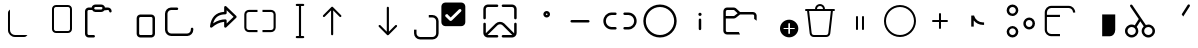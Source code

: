 SplineFontDB: 3.2
FontName: Untitled1
FullName: Untitled1
FamilyName: Untitled1
Weight: Regular
Copyright: Copyright (c) 2021, winst
UComments: "2021-6-30: Created with FontForge (http://fontforge.org)"
Version: 001.000
ItalicAngle: 0
UnderlinePosition: -100
UnderlineWidth: 50
Ascent: 800
Descent: 200
InvalidEm: 0
LayerCount: 2
Layer: 0 0 "Back" 1
Layer: 1 0 "Fore" 0
XUID: [1021 981 -392200245 1393]
StyleMap: 0x0000
FSType: 0
OS2Version: 0
OS2_WeightWidthSlopeOnly: 0
OS2_UseTypoMetrics: 1
CreationTime: 1625095253
ModificationTime: 1644372059
OS2TypoAscent: 0
OS2TypoAOffset: 1
OS2TypoDescent: 0
OS2TypoDOffset: 1
OS2TypoLinegap: 90
OS2WinAscent: 0
OS2WinAOffset: 1
OS2WinDescent: 0
OS2WinDOffset: 1
HheadAscent: 0
HheadAOffset: 1
HheadDescent: 0
HheadDOffset: 1
OS2Vendor: 'PfEd'
DEI: 91125
Encoding: Custom
UnicodeInterp: none
NameList: AGL For New Fonts
DisplaySize: -48
AntiAlias: 1
FitToEm: 0
WinInfo: 0 27 11
BeginChars: 256 38

StartChar: copy_base
Encoding: 33 57377 0
Width: 1000
Flags: H
LayerCount: 2
Fore
SplineSet
200 499.999023438 m 2
 200 537.013671875 220.110351562 569.330078125 250 586.62109375 c 1
 250 75 l 2
 250 5.96484375 305.96484375 -50 375 -50 c 2
 686.620117188 -50 l 1
 669.330078125 -79.8896484375 637.014648438 -100 600 -100 c 2
 375 -100 l 2
 278.349609375 -100 200 -21.650390625 200 75 c 2
 200 499.999023438 l 2
EndSplineSet
Validated: 1
EndChar

StartChar: copy_overlay
Encoding: 34 57378 1
Width: 1000
Flags: H
LayerCount: 2
Fore
SplineSet
400 700 m 2
 700 700 l 2
 755.23046875 700 800 655.228515625 800 600 c 2
 800 100 l 2
 800 44.76953125 755.23046875 0 700 0 c 2
 400 0 l 2
 344.771484375 0 300 44.76953125 300 100 c 2
 300 600 l 2
 300 655.228515625 344.771484375 700 400 700 c 2
350 600 m 2
 350 100 l 2
 350 72.384765625 372.385742188 50 400 50 c 2
 700 50 l 2
 727.615234375 50 750 72.384765625 750 100 c 2
 750 600 l 2
 750 627.614257812 727.615234375 650 700 650 c 2
 400 650 l 2
 372.385742188 650 350 627.614257812 350 600 c 2
EndSplineSet
Validated: 1
EndChar

StartChar: paste_base
Encoding: 35 57379 2
Width: 1000
Flags: H
LayerCount: 2
Fore
SplineSet
531.387695312 716.666992188 m 2
 579.62109375 716.666992188 619.337890625 680.1875 624.446289062 633.314453125 c 2
 697.916992188 633.333007812 l 2
 747.537109375 633.333007812 788.150390625 594.78515625 791.450195312 546.001953125 c 2
 791.666992188 539.583007812 l 2
 791.666992188 523.784179688 779.924804688 510.7265625 764.69140625 508.66015625 c 2
 760.375 508.375 l 2
 744.575195312 508.375 731.516601562 520.116210938 729.450195312 535.348632812 c 2
 729.166992188 539.583007812 l 2
 729.166992188 555.404296875 717.408203125 568.478515625 702.158203125 570.547851562 c 2
 697.916992188 570.833007812 l 1
 609.06640625 570.798828125 l 2
 592.25390625 545.852539062 563.737304688 529.446289062 531.387695312 529.446289062 c 2
 385.27734375 529.446289062 l 2
 352.9296875 529.446289062 324.4140625 545.852539062 307.598632812 570.798828125 c 2
 218.75 570.833007812 l 2
 202.928710938 570.833007812 189.854492188 559.077148438 187.78515625 543.82421875 c 2
 187.5 539.583007812 l 1
 187.5 -23.1083984375 l 2
 187.5 -38.9287109375 199.255859375 -52.00390625 214.509765625 -54.0712890625 c 2
 218.75 -54.3583984375 l 1
 343.75 -54.337890625 l 2
 359.568359375 -54.337890625 372.642578125 -66.087890625 374.713867188 -81.337890625 c 2
 375 -85.5830078125 l 2
 375 -102.841796875 361.009765625 -116.837890625 343.75 -116.837890625 c 2
 218.75 -116.858398438 l 2
 169.130859375 -116.858398438 128.514648438 -78.30859375 125.215820312 -29.525390625 c 2
 125 -23.1083984375 l 1
 125 539.583007812 l 2
 125 589.202148438 163.547851562 629.818359375 212.331054688 633.1171875 c 2
 218.75 633.333007812 l 1
 292.221679688 633.314453125 l 2
 297.331054688 680.1875 337.043945312 716.666992188 385.27734375 716.666992188 c 2
 531.387695312 716.666992188 l 2
531.387695312 654.166992188 m 2
 385.27734375 654.166992188 l 2
 368.095703125 654.166992188 354.166992188 640.23828125 354.166992188 623.056640625 c 0
 354.166992188 605.874023438 368.095703125 591.946289062 385.27734375 591.946289062 c 2
 531.387695312 591.946289062 l 2
 548.571289062 591.946289062 562.5 605.874023438 562.5 623.056640625 c 0
 562.5 640.23828125 548.571289062 654.166992188 531.387695312 654.166992188 c 2
EndSplineSet
Validated: 1
EndChar

StartChar: paste_overlay
Encoding: 36 57380 3
Width: 1000
Flags: H
LayerCount: 2
Fore
SplineSet
781.25 466.666992188 m 2
 830.87109375 466.666992188 871.483398438 428.118164062 874.783203125 379.333007812 c 2
 875 372.916992188 l 1
 875 -22.9169921875 l 2
 875 -72.537109375 836.450195312 -113.150390625 787.666992188 -116.450195312 c 2
 781.25 -116.666992188 l 1
 510.416992188 -116.666992188 l 2
 460.795898438 -116.666992188 420.18359375 -78.1162109375 416.883789062 -29.3330078125 c 2
 416.666992188 -22.9169921875 l 1
 416.666992188 372.916992188 l 2
 416.666992188 422.536132812 455.216796875 463.151367188 504 466.450195312 c 2
 510.416992188 466.666992188 l 1
 781.25 466.666992188 l 2
781.25 404.166992188 m 1
 510.416992188 404.166992188 l 2
 494.595703125 404.166992188 481.520507812 392.41015625 479.450195312 377.158203125 c 2
 479.166992188 372.916992188 l 1
 479.166992188 -22.9169921875 l 2
 479.166992188 -38.7373046875 490.924804688 -51.8125 506.174804688 -53.8837890625 c 2
 510.416992188 -54.1669921875 l 1
 781.25 -54.1669921875 l 2
 797.071289062 -54.1669921875 810.145507812 -42.408203125 812.216796875 -27.158203125 c 2
 812.5 -22.9169921875 l 1
 812.5 372.916992188 l 2
 812.5 388.737304688 800.741210938 401.8125 785.491210938 403.880859375 c 2
 781.25 404.166992188 l 1
EndSplineSet
Validated: 1
EndChar

StartChar: share_base
Encoding: 37 57381 4
Width: 1000
Flags: H
LayerCount: 2
Fore
SplineSet
281.107421875 633.33203125 m 1
 425.450195312 633.33203125 l 2
 442.708007812 633.33203125 456.700195312 619.340820312 456.700195312 602.08203125 c 0
 456.700195312 586.26171875 444.94140625 573.186523438 429.69140625 571.1171875 c 2
 425.450195312 570.83203125 l 1
 281.107421875 570.83203125 l 2
 231.48828125 570.83203125 190.872070312 532.284179688 187.57421875 483.500976562 c 2
 187.357421875 477.08203125 l 1
 187.357421875 81.25 l 2
 187.357421875 31.62890625 225.90625 -8.9873046875 274.688476562 -12.283203125 c 2
 281.107421875 -12.5 l 1
 676.970703125 -12.5 l 2
 726.591796875 -12.5 767.208007812 26.0458984375 770.50390625 74.8291015625 c 2
 770.720703125 81.25 l 1
 770.720703125 101.991210938 l 2
 770.720703125 119.25 784.712890625 133.241210938 801.970703125 133.241210938 c 0
 817.791992188 133.241210938 830.866210938 121.483398438 832.9375 106.229492188 c 2
 833.220703125 101.991210938 l 1
 833.220703125 81.25 l 2
 833.220703125 -2.2626953125 767.708007812 -70.470703125 685.270507812 -74.783203125 c 2
 676.970703125 -75 l 1
 281.107421875 -75 l 2
 197.596679688 -75 129.387695312 -9.4873046875 125.07421875 72.9501953125 c 2
 124.857421875 81.25 l 1
 124.857421875 477.08203125 l 2
 124.857421875 560.592773438 190.372070312 628.801757812 272.809570312 633.115234375 c 2
 281.107421875 633.33203125 l 1
 425.450195312 633.33203125 l 1
 281.107421875 633.33203125 l 1
EndSplineSet
Validated: 5
EndChar

StartChar: share_overlay
Encoding: 38 57382 5
Width: 1000
Flags: H
LayerCount: 2
Fore
SplineSet
604.19140625 528.337890625 m 1
 604.19140625 643.749023438 l 2
 604.19140625 669.747070312 633.641601562 683.750976562 653.650390625 669.173828125 c 2
 657.071289062 666.30078125 l 1
 906.845703125 426.717773438 l 2
 918.50390625 415.537109375 919.56640625 397.577148438 910.029296875 385.162109375 c 2
 906.849609375 381.616210938 l 1
 657.075195312 141.954101562 l 2
 638.31640625 123.954101562 607.821289062 135.512695312 604.487304688 160.045898438 c 2
 604.19140625 164.50390625 l 1
 604.19140625 278.05859375 l 1
 589.87890625 276.803710938 l 2
 489.891601562 266.375 394.056640625 221.337890625 301.772460938 140.94140625 c 0
 280.142578125 122.099609375 246.678710938 139.916992188 250.236328125 168.37890625 c 0
 277.935546875 390.028320312 393.846679688 512.194335938 591.716796875 527.51953125 c 2
 604.19140625 528.337890625 l 1
 604.19140625 643.749023438 l 1
 604.19140625 528.337890625 l 1
666.69140625 570.471679688 m 1
 666.69140625 497.915039062 l 2
 666.69140625 480.65625 652.700195312 466.665039062 635.44140625 466.665039062 c 0
 474.049804688 466.665039062 374.022460938 396.827148438 330.8046875 251.783203125 c 2
 327.510742188 240.174804688 l 1
 342.184570312 250.041992188 l 2
 435.37109375 310.950195312 533.262695312 341.666992188 635.44140625 341.666992188 c 0
 651.262695312 341.666992188 664.337890625 329.908203125 666.404296875 314.654296875 c 2
 666.69140625 310.416992188 l 1
 666.69140625 237.799804688 l 1
 840.075195312 404.162109375 l 1
 666.69140625 570.471679688 l 1
EndSplineSet
Validated: 37
EndChar

StartChar: rename_b
Encoding: 39 57383 6
Width: 1000
Flags: H
LayerCount: 2
Fore
SplineSet
223.213867188 585.014648438 m 2
 437.5 585.014648438 l 1
 437.5 531.443359375 l 1
 223.213867188 531.443359375 l 2
 188.696289062 531.443359375 160.713867188 503.461914062 160.713867188 468.943359375 c 2
 160.713867188 129.657226562 l 2
 160.713867188 95.1396484375 188.696289062 67.1572265625 223.213867188 67.1572265625 c 2
 437.5 67.1572265625 l 1
 437.5 13.5859375 l 1
 223.213867188 13.5859375 l 2
 159.109375 13.5859375 107.142578125 65.5537109375 107.142578125 129.657226562 c 2
 107.142578125 468.943359375 l 2
 107.142578125 533.047851562 159.109375 585.014648438 223.213867188 585.014648438 c 2
776.786132812 67.1572265625 m 2
 811.303710938 67.1572265625 839.286132812 95.1396484375 839.286132812 129.657226562 c 2
 839.286132812 468.943359375 l 2
 839.286132812 503.461914062 811.303710938 531.443359375 776.786132812 531.443359375 c 2
 562.5 531.443359375 l 1
 562.5 585.014648438 l 1
 776.786132812 585.014648438 l 2
 840.889648438 585.014648438 892.857421875 533.047851562 892.857421875 468.943359375 c 2
 892.857421875 129.657226562 l 2
 892.857421875 65.5537109375 840.889648438 13.5859375 776.786132812 13.5859375 c 2
 562.5 13.5859375 l 1
 562.5 67.1572265625 l 1
 776.786132812 67.1572265625 l 2
EndSplineSet
Validated: 1
EndChar

StartChar: rename_o
Encoding: 40 57384 7
Width: 1000
Flags: H
LayerCount: 2
Fore
SplineSet
419.642578125 728.571289062 m 2
 580.357421875 728.571289062 l 2
 595.150390625 728.571289062 607.142578125 716.579101562 607.142578125 701.786132812 c 0
 607.142578125 686.9921875 595.150390625 675 580.357421875 675 c 2
 526.786132812 675 l 1
 526.786132812 -75 l 1
 580.357421875 -75 l 2
 595.150390625 -75 607.142578125 -86.9931640625 607.142578125 -101.786132812 c 0
 607.142578125 -116.578125 595.150390625 -128.571289062 580.357421875 -128.571289062 c 2
 419.642578125 -128.571289062 l 2
 404.849609375 -128.571289062 392.857421875 -116.578125 392.857421875 -101.786132812 c 0
 392.857421875 -86.9931640625 404.849609375 -75 419.642578125 -75 c 2
 473.213867188 -75 l 1
 473.213867188 675 l 1
 419.642578125 675 l 2
 404.849609375 675 392.857421875 686.9921875 392.857421875 701.786132812 c 0
 392.857421875 716.579101562 404.849609375 728.571289062 419.642578125 728.571289062 c 2
EndSplineSet
Validated: 1
EndChar

StartChar: sort_b
Encoding: 41 57385 8
Width: 1000
Flags: H
LayerCount: 2
Fore
SplineSet
79.2783203125 444.034179688 m 1
 284.635742188 649.301757812 l 1
 287.678710938 651.928710938 l 1
 289.739257812 653.299804688 l 1
 292.323242188 654.674804688 l 1
 296.063476562 656.07421875 l 1
 299.814453125 656.879882812 l 1
 301.6796875 657.077148438 l 1
 303.571289062 657.142578125 l 1
 305.611328125 657.06640625 l 1
 308.896484375 656.611328125 l 1
 312.69921875 655.546875 l 1
 315.758789062 654.217773438 l 1
 317.68359375 653.127929688 l 1
 319.939453125 651.561523438 l 1
 322.5078125 649.301757812 l 1
 527.864257812 444.034179688 l 2
 538.328125 433.575195312 538.33203125 416.618164062 527.87109375 406.153320312 c 0
 518.364257812 396.642578125 503.485351562 395.775390625 492.99609375 403.553710938 c 2
 489.993164062 406.146484375 l 1
 330.342773438 565.73046875 l 1
 330.357421875 -30.357421875 l 2
 330.357421875 -45.150390625 318.364257812 -57.142578125 303.571289062 -57.142578125 c 0
 290.010742188 -57.142578125 278.803710938 -47.064453125 277.030273438 -33.9931640625 c 2
 276.786132812 -30.357421875 l 1
 276.771484375 565.73046875 l 1
 117.150390625 406.146484375 l 2
 107.638671875 396.639648438 92.7578125 395.778320312 82.2734375 403.560546875 c 2
 79.26953125 406.153320312 l 2
 69.7626953125 415.6640625 68.9013671875 430.546875 76.68359375 441.032226562 c 2
 79.2783203125 444.034179688 l 1
EndSplineSet
Validated: 33
EndChar

StartChar: sort_o
Encoding: 42 57386 9
Width: 1000
Flags: H
LayerCount: 2
Fore
SplineSet
696.428710938 657.142578125 m 0
 709.989257812 657.142578125 721.196289062 647.06640625 722.971679688 633.9921875 c 2
 723.213867188 630.357421875 l 1
 723.213867188 34.392578125 l 1
 882.849609375 193.942382812 l 1
 885.853515625 196.536132812 l 2
 896.342773438 204.314453125 911.221679688 203.446289062 920.728515625 193.935546875 c 0
 930.239257812 184.424804688 931.099609375 169.54296875 923.314453125 159.060546875 c 2
 920.721679688 156.057617188 l 1
 716.161132812 -48.4716796875 l 2
 711.264648438 -53.8037109375 704.235351562 -57.142578125 696.428710938 -57.142578125 c 0
 689.921875 -57.142578125 683.95703125 -54.8212890625 679.317382812 -50.9638671875 c 2
 676.696289062 -48.4716796875 l 1
 472.135742188 156.057617188 l 1
 469.54296875 159.060546875 l 2
 462.62109375 168.37890625 462.536132812 181.171875 469.278320312 190.578125 c 2
 472.12890625 193.935546875 l 1
 475.131835938 196.528320312 l 2
 484.450195312 203.450195312 497.243164062 203.536132812 506.650390625 196.79296875 c 2
 510.006835938 193.942382812 l 1
 669.642578125 34.3212890625 l 1
 669.642578125 630.357421875 l 1
 669.885742188 633.9921875 l 2
 671.661132812 647.06640625 682.868164062 657.142578125 696.428710938 657.142578125 c 0
EndSplineSet
Validated: 33
EndChar

StartChar: selection_base
Encoding: 43 57387 10
Width: 1000
Flags: HW
LayerCount: 2
Fore
SplineSet
351.295898438 80.208984375 m 1
 412.7109375 80.208984375 l 1
 412.7109375 -11.9140625 l 2
 412.7109375 -62.7666015625 453.982421875 -104.038085938 504.834960938 -104.038085938 c 2
 811.9140625 -104.038085938 l 2
 862.766601562 -104.038085938 904.037109375 -62.7666015625 904.037109375 -11.9140625 c 2
 904.037109375 295.1640625 l 2
 904.037109375 346.016601562 862.766601562 387.288085938 811.9140625 387.288085938 c 2
 719.790039062 387.288085938 l 1
 719.790039062 448.704101562 l 1
 811.9140625 448.704101562 l 2
 896.729492188 448.704101562 965.453125 379.979492188 965.453125 295.1640625 c 2
 965.453125 -11.9140625 l 2
 965.453125 -96.7294921875 896.729492188 -165.454101562 811.9140625 -165.454101562 c 2
 504.834960938 -165.454101562 l 2
 420.01953125 -165.454101562 351.295898438 -96.7294921875 351.295898438 -11.9140625 c 2
 351.295898438 80.208984375 l 1
EndSplineSet
Validated: 1
EndChar

StartChar: selection_o
Encoding: 44 57388 11
Width: 1000
Flags: HW
LayerCount: 2
Fore
SplineSet
533.244140625 765.45703125 m 2
 588.30078125 765.45703125 632.984375 720.7734375 632.984375 665.716796875 c 2
 632.984375 266.755859375 l 2
 632.984375 211.69921875 588.30078125 167.015625 533.244140625 167.015625 c 2
 134.283203125 167.015625 l 2
 79.2265625 167.015625 34.54296875 211.69921875 34.54296875 266.755859375 c 2
 34.54296875 665.716796875 l 2
 34.54296875 720.7734375 79.2265625 765.45703125 134.283203125 765.45703125 c 2
 533.244140625 765.45703125 l 2
267.2734375 295.677734375 m 0
 277.640625 295.677734375 287.033203125 299.88671875 293.833007812 306.686523438 c 2
 526.560546875 539.4140625 l 2
 533.361328125 546.213867188 537.569335938 555.606445312 537.569335938 565.973632812 c 0
 537.569335938 586.708984375 520.735351562 603.54296875 500.000976562 603.54296875 c 0
 489.633789062 603.54296875 480.241210938 599.333984375 473.440429688 592.534179688 c 2
 267.345703125 386.438476562 l 2
 242.846679688 410.936523438 215.818359375 437.89453125 194.073242188 459.567382812 c 2
 194.073242188 459.567382812 215.188476562 470.555664062 167.533203125 470.555664062 c 0
 162.215820312 470.555664062 153.05859375 469.48828125 144.137695312 462.375 c 0
 132.26953125 452.911132812 129.963867188 439.509765625 129.963867188 432.987304688 c 0
 129.963867188 423.889648438 132.02734375 420.444335938 132.994140625 418.193359375 c 0
 135.567382812 412.198242188 136.938476562 410.561523438 140.631835938 406.772460938 c 0
 140.973632812 406.426757812 240.713867188 306.686523438 240.713867188 306.686523438 c 2
 247.513671875 299.88671875 256.90625 295.677734375 267.2734375 295.677734375 c 0
EndSplineSet
Validated: 1
EndChar

StartChar: setas_b
Encoding: 45 57389 12
Width: 1000
Flags: H
LayerCount: 2
Fore
SplineSet
604.166992188 239.845703125 m 2
 610.612304688 233.75 l 1
 853.466796875 -10.6962890625 l 1
 853.895507812 -7.466796875 l 1
 854.166992188 -2.1416015625 l 1
 854.166992188 227.125 l 2
 854.166992188 244.383789062 868.158203125 258.375 885.416992188 258.375 c 0
 901.237304688 258.375 914.3125 246.616210938 916.383789062 231.362304688 c 2
 916.666992188 227.125 l 1
 916.666992188 -2.1416015625 l 2
 916.666992188 -63.0791015625 869.095703125 -112.908203125 809.0625 -116.512695312 c 2
 802.083007812 -116.724609375 l 1
 572.916992188 -116.724609375 l 2
 555.658203125 -116.724609375 541.666992188 -102.733398438 541.666992188 -85.474609375 c 0
 541.666992188 -69.654296875 553.424804688 -56.5791015625 568.674804688 -54.5087890625 c 2
 572.916992188 -54.224609375 l 1
 802.083007812 -54.224609375 l 2
 804.141601562 -54.224609375 806.174804688 -54.1044921875 808.170898438 -53.87109375 c 1
 566.416992188 189.553710938 l 2
 531.549804688 224.424804688 476.049804688 226.083007812 439.216796875 194.537109375 c 2
 433.837890625 189.553710938 l 1
 189.40234375 -53.529296875 l 1
 192.590820312 -53.9541015625 l 1
 197.916992188 -54.224609375 l 1
 427.083007812 -54.224609375 l 1
 431.325195312 -54.5087890625 l 2
 446.575195312 -56.5791015625 458.333007812 -69.654296875 458.333007812 -85.474609375 c 0
 458.333007812 -101.295898438 446.575195312 -114.37109375 431.325195312 -116.4375 c 2
 427.083007812 -116.724609375 l 1
 197.916992188 -116.724609375 l 1
 190.936523438 -116.512695312 l 2
 133.305664062 -113.049804688 87.1591796875 -66.9912109375 83.5595703125 -9.3955078125 c 2
 83.3330078125 -2.1416015625 l 1
 83.3330078125 227.125 l 1
 83.619140625 231.362304688 l 2
 85.6875 246.616210938 98.7626953125 258.375 114.583007812 258.375 c 0
 130.404296875 258.375 143.478515625 246.616210938 145.547851562 231.362304688 c 2
 145.833007812 227.125 l 1
 145.833007812 -2.1416015625 l 1
 146.208007812 -8.25 l 1
 389.641601562 233.75 l 2
 448.55859375 292.666992188 542.81640625 294.696289062 604.166992188 239.845703125 c 2
427.083007812 716.70703125 m 2
 444.341796875 716.70703125 458.333007812 702.715820312 458.333007812 685.45703125 c 0
 458.333007812 669.63671875 446.575195312 656.5625 431.325195312 654.4921875 c 2
 427.083007812 654.20703125 l 1
 197.916992188 654.20703125 l 2
 170.94921875 654.20703125 148.76953125 633.712890625 146.102539062 607.44921875 c 2
 145.833007812 602.124023438 l 1
 145.833007812 372.858398438 l 2
 145.833007812 355.599609375 131.841796875 341.608398438 114.583007812 341.608398438 c 0
 98.7626953125 341.608398438 85.6875 353.366210938 83.619140625 368.62109375 c 2
 83.3330078125 372.858398438 l 1
 83.3330078125 602.124023438 l 2
 83.3330078125 663.0625 130.904296875 712.890625 190.936523438 716.498046875 c 2
 197.916992188 716.70703125 l 1
 427.083007812 716.70703125 l 2
802.083007812 716.70703125 m 1
 809.0625 716.498046875 l 2
 866.696289062 713.03515625 912.841796875 666.974609375 916.44140625 609.380859375 c 2
 916.666992188 602.124023438 l 1
 916.666992188 372.858398438 l 1
 916.383789062 368.62109375 l 2
 914.3125 353.366210938 901.237304688 341.608398438 885.416992188 341.608398438 c 0
 869.595703125 341.608398438 856.520507812 353.366210938 854.450195312 368.62109375 c 2
 854.166992188 372.858398438 l 1
 854.166992188 602.124023438 l 1
 853.895507812 607.44921875 l 2
 851.408203125 631.961914062 831.920898438 651.44921875 807.408203125 653.938476562 c 2
 802.083007812 654.20703125 l 1
 572.916992188 654.20703125 l 1
 568.674804688 654.4921875 l 2
 553.424804688 656.5625 541.666992188 669.63671875 541.666992188 685.45703125 c 0
 541.666992188 701.278320312 553.424804688 714.352539062 568.674804688 716.421875 c 2
 572.916992188 716.70703125 l 1
 802.083007812 716.70703125 l 1
EndSplineSet
Validated: 33
EndChar

StartChar: setas_o
Encoding: 46 57390 13
Width: 1000
Flags: H
LayerCount: 2
Fore
SplineSet
667.645507812 549.500976562 m 0
 713.829101562 549.500976562 751.266601562 512.0625 751.266601562 465.879882812 c 0
 751.266601562 419.697265625 713.829101562 382.258789062 667.645507812 382.258789062 c 0
 621.466796875 382.258789062 584.025390625 419.697265625 584.025390625 465.879882812 c 0
 584.025390625 512.0625 621.466796875 549.500976562 667.645507812 549.500976562 c 0
667.645507812 487.000976562 m 0
 655.983398438 487.000976562 646.525390625 477.544921875 646.525390625 465.879882812 c 0
 646.525390625 454.215820312 655.983398438 444.758789062 667.645507812 444.758789062 c 0
 679.3125 444.758789062 688.766601562 454.215820312 688.766601562 465.879882812 c 0
 688.766601562 477.544921875 679.3125 487.000976562 667.645507812 487.000976562 c 0
EndSplineSet
Validated: 1
EndChar

StartChar: copypath_b
Encoding: 47 57391 14
Width: 1000
Flags: H
LayerCount: 2
Fore
SplineSet
291.666992188 331.25 m 1
 708.333007812 331.25 l 2
 725.591796875 331.25 739.583007812 317.258789062 739.583007812 300 c 0
 739.583007812 284.178710938 727.825195312 271.104492188 712.575195312 269.033203125 c 2
 708.333007812 268.75 l 1
 291.666992188 268.75 l 2
 274.408203125 268.75 260.416992188 282.741210938 260.416992188 300 c 0
 260.416992188 315.821289062 272.172851562 328.895507812 287.42578125 330.966796875 c 2
 291.666992188 331.25 l 1
 708.333007812 331.25 l 1
 291.666992188 331.25 l 1
EndSplineSet
Validated: 5
EndChar

StartChar: copypath_o
Encoding: 48 57392 15
Width: 1000
Flags: H
LayerCount: 2
Fore
SplineSet
385.416992188 508.333007812 m 2
 402.67578125 508.333007812 416.666992188 494.341796875 416.666992188 477.083007812 c 0
 416.666992188 461.393554688 405.103515625 448.404296875 390.034179688 446.171875 c 2
 385.416992188 445.833007812 l 1
 291.666992188 445.833007812 l 2
 211.125 445.833007812 145.833007812 380.541992188 145.833007812 300 c 0
 145.833007812 222.333007812 206.544921875 158.849609375 283.09765625 154.412109375 c 2
 291.666992188 154.166992188 l 1
 385.416992188 154.166992188 l 2
 402.67578125 154.166992188 416.666992188 140.174804688 416.666992188 122.916992188 c 0
 416.666992188 107.224609375 405.103515625 94.2373046875 390.034179688 92.00390625 c 2
 385.416992188 91.6669921875 l 1
 291.666992188 91.6669921875 l 2
 176.607421875 91.6669921875 83.3330078125 184.94140625 83.3330078125 300 c 0
 83.3330078125 411.572265625 171.040039062 502.66015625 281.268554688 508.078125 c 2
 291.666992188 508.333007812 l 1
 385.416992188 508.333007812 l 2
708.333007812 508.333007812 m 2
 823.391601562 508.333007812 916.666992188 415.059570312 916.666992188 300 c 0
 916.666992188 188.428710938 828.958007812 97.341796875 718.729492188 91.9208984375 c 2
 708.333007812 91.6669921875 l 1
 614.583007812 91.6669921875 l 2
 597.325195312 91.6669921875 583.333007812 105.658203125 583.333007812 122.916992188 c 0
 583.333007812 138.608398438 594.895507812 151.595703125 609.966796875 153.829101562 c 2
 614.583007812 154.166992188 l 1
 708.333007812 154.166992188 l 2
 788.875 154.166992188 854.166992188 219.458007812 854.166992188 300 c 0
 854.166992188 377.666992188 793.454101562 441.150390625 716.904296875 445.5859375 c 2
 708.333007812 445.833007812 l 1
 614.583007812 445.833007812 l 2
 597.325195312 445.833007812 583.333007812 459.82421875 583.333007812 477.083007812 c 0
 583.333007812 492.7734375 594.895507812 505.762695312 609.966796875 507.994140625 c 2
 614.583007812 508.333007812 l 1
 708.333007812 508.333007812 l 2
EndSplineSet
Validated: 1
EndChar

StartChar: properties_b
Encoding: 49 57393 16
Width: 1000
Flags: H
LayerCount: 2
Fore
SplineSet
500 716.70703125 m 0
 730.154296875 716.70703125 916.729492188 530.130859375 916.729492188 299.974609375 c 0
 916.729492188 69.8212890625 730.154296875 -116.75390625 500 -116.75390625 c 0
 269.84375 -116.75390625 83.2666015625 69.8212890625 83.2666015625 299.974609375 c 0
 83.2666015625 530.130859375 269.84375 716.70703125 500 716.70703125 c 0
500 654.20703125 m 0
 304.362304688 654.20703125 145.766601562 495.612304688 145.766601562 299.974609375 c 0
 145.766601562 104.337890625 304.362304688 -54.25390625 500 -54.25390625 c 0
 695.633789062 -54.25390625 854.229492188 104.337890625 854.229492188 299.974609375 c 0
 854.229492188 495.612304688 695.633789062 654.20703125 500 654.20703125 c 0
EndSplineSet
Validated: 1
EndChar

StartChar: properties_o
Encoding: 50 57394 17
Width: 1000
Flags: H
LayerCount: 2
Fore
SplineSet
499.845703125 362.516601562 m 0
 515.666992188 362.525390625 528.75 350.779296875 530.829101562 335.529296875 c 2
 531.116210938 331.287109375 l 1
 531.266601562 102.053710938 l 2
 531.279296875 84.7958984375 517.295898438 70.7958984375 500.037109375 70.783203125 c 0
 484.216796875 70.775390625 471.133789062 82.5205078125 469.053710938 97.7705078125 c 2
 468.766601562 102.012695312 l 1
 468.616210938 331.24609375 l 2
 468.604492188 348.50390625 482.587890625 362.50390625 499.845703125 362.516601562 c 0
500.016601562 508.256835938 m 0
 523 508.256835938 541.62890625 489.626953125 541.62890625 466.645507812 c 0
 541.62890625 443.665039062 523 425.034179688 500.016601562 425.034179688 c 0
 477.037109375 425.034179688 458.404296875 443.665039062 458.404296875 466.645507812 c 0
 458.404296875 489.626953125 477.037109375 508.256835938 500.016601562 508.256835938 c 0
EndSplineSet
Validated: 33
EndChar

StartChar: newfolder_b
Encoding: 51 57395 18
Width: 1000
Flags: H
LayerCount: 2
Fore
SplineSet
341.955078125 633.333007812 m 2
 361.145507812 633.333007812 379.803710938 627.446289062 395.456054688 616.568359375 c 2
 401.97265625 611.604492188 l 1
 500.916992188 529.166992188 l 1
 822.916992188 529.166992188 l 2
 870.279296875 529.166992188 909.44140625 494.04296875 915.770507812 448.421875 c 2
 916.450195312 441.834960938 l 1
 916.666992188 435.416992188 l 1
 916.700195312 307.900390625 l 1
 898.19140625 325.666992188 877.166992188 340.833007812 854.212890625 352.799804688 c 2
 854.166992188 435.416992188 l 2
 854.166992188 451.237304688 842.408203125 464.3125 827.158203125 466.380859375 c 2
 822.916992188 466.666992188 l 1
 500.875 466.666992188 l 1
 401.97265625 384.229492188 l 2
 387.23046875 371.946289062 369.127929688 364.520507812 350.139648438 362.858398438 c 2
 341.955078125 362.5 l 1
 145.833007812 362.541992188 l 1
 145.833007812 60.4169921875 l 2
 145.833007812 44.595703125 157.58984375 31.5205078125 172.842773438 29.4501953125 c 2
 177.083007812 29.1669921875 l 1
 471.400390625 29.150390625 l 2
 478.587890625 6.908203125 488.571289062 -14.0751953125 500.94140625 -33.3837890625 c 1
 177.083007812 -33.3330078125 l 2
 127.463867188 -33.3330078125 86.8486328125 5.216796875 83.5498046875 54 c 2
 83.3330078125 60.4169921875 l 1
 83.3330078125 539.583007812 l 2
 83.3330078125 589.202148438 121.881835938 629.818359375 170.665039062 633.1171875 c 2
 177.083007812 633.333007812 l 1
 341.955078125 633.333007812 l 2
341.955078125 570.833007812 m 1
 177.083007812 570.833007812 l 2
 161.262695312 570.833007812 148.1875 559.077148438 146.119140625 543.82421875 c 2
 145.833007812 539.583007812 l 1
 145.833007812 425.041992188 l 1
 341.955078125 425 l 2
 347.803710938 425 353.50390625 426.640625 358.42578125 429.692382812 c 2
 361.9609375 432.243164062 l 1
 440.75 497.958007812 l 1
 361.9609375 563.590820312 l 2
 357.467773438 567.333984375 352.0390625 569.723632812 346.303710938 570.529296875 c 2
 341.955078125 570.833007812 l 1
EndSplineSet
Validated: 1
EndChar

StartChar: newfolder_o
Encoding: 52 57396 19
Width: 1000
Flags: H
LayerCount: 2
Fore
SplineSet
729.166992188 341.666992188 m 0
 855.733398438 341.666992188 958.333007812 239.06640625 958.333007812 112.5 c 0
 958.333007812 -14.06640625 855.733398438 -116.666992188 729.166992188 -116.666992188 c 0
 602.599609375 -116.666992188 500 -14.06640625 500 112.5 c 0
 500 239.06640625 602.599609375 341.666992188 729.166992188 341.666992188 c 0
729.166992188 258.366210938 m 1
 725.420898438 258.029296875 l 2
 716.916992188 256.487304688 710.212890625 249.779296875 708.670898438 241.275390625 c 2
 708.333007812 237.533203125 l 1
 708.31640625 133.366210938 l 1
 604.071289062 133.333007812 l 1
 600.325195312 132.99609375 l 2
 591.821289062 131.454101562 585.112304688 124.75 583.571289062 116.24609375 c 2
 583.237304688 112.5 l 1
 583.571289062 108.75390625 l 2
 585.112304688 100.25 591.821289062 93.5458984375 600.325195312 92.00390625 c 2
 604.071289062 91.6669921875 l 1
 708.362304688 91.7001953125 l 1
 708.37890625 -12.6455078125 l 1
 708.716796875 -16.3916015625 l 2
 710.258789062 -24.8955078125 716.962890625 -31.599609375 725.466796875 -33.1416015625 c 2
 729.212890625 -33.4794921875 l 1
 732.958007812 -33.1416015625 l 2
 741.462890625 -31.599609375 748.166992188 -24.8955078125 749.712890625 -16.3916015625 c 2
 750.045898438 -12.6455078125 l 1
 750.029296875 91.7001953125 l 1
 854.358398438 91.6669921875 l 1
 858.099609375 92.00390625 l 2
 866.604492188 93.5458984375 873.3125 100.25 874.854492188 108.75390625 c 2
 875.19140625 112.5 l 1
 874.854492188 116.24609375 l 2
 873.3125 124.75 866.604492188 131.454101562 858.099609375 132.99609375 c 2
 854.358398438 133.333007812 l 1
 749.983398438 133.366210938 l 1
 750 237.533203125 l 1
 749.662109375 241.275390625 l 2
 748.12109375 249.779296875 741.416992188 256.487304688 732.912109375 258.029296875 c 2
 729.166992188 258.366210938 l 1
EndSplineSet
Validated: 1
EndChar

StartChar: delete_b
Encoding: 53 57397 20
Width: 1000
Flags: H
LayerCount: 2
Fore
SplineSet
575 600 m 1
 575 641.421875 541.419921875 675 500 675 c 0
 458.578125 675 425 641.421875 425 600 c 1
 375 600 l 1
 375 669.03515625 430.96484375 725 500 725 c 0
 569.03515625 725 625 669.03515625 625 600 c 1
 850 600 l 2
 863.8046875 600 875 588.806640625 875 575 c 0
 875 561.193359375 863.8046875 550 850 550 c 2
 822.299804688 550 l 1
 757.495117188 -11.4599609375 l 2
 751.674804688 -61.919921875 708.950195312 -100 658.155273438 -100 c 2
 341.84375 -100 l 2
 291.049804688 -100 248.325195312 -61.919921875 242.502929688 -11.4599609375 c 2
 177.650390625 550 l 1
 150 550 l 2
 137.7265625 550 127.51953125 558.84375 125.403320312 570.505859375 c 2
 125 575 l 2
 125 588.806640625 136.193359375 600 150 600 c 2
 575 600 l 1
771.900390625 550 m 1
 228.049804688 550 l 1
 292.173828125 -5.73046875 l 2
 295.084960938 -30.9599609375 316.447265625 -50 341.84375 -50 c 2
 658.155273438 -50 l 2
 683.5546875 -50 704.915039062 -30.9599609375 707.825195312 -5.73046875 c 2
 771.900390625 550 l 1
EndSplineSet
Validated: 5
EndChar

StartChar: delete_o
Encoding: 54 57398 21
Width: 1000
Flags: H
LayerCount: 2
Fore
SplineSet
425 425 m 0
 437.2734375 425 447.48046875 417.26171875 449.596679688 407.056640625 c 2
 450 403.125 l 1
 450 96.875 l 2
 450 84.794921875 438.806640625 75 425 75 c 0
 412.7265625 75 402.51953125 82.740234375 400.403320312 92.9453125 c 2
 400 96.875 l 1
 400 403.125 l 2
 400 415.206054688 411.193359375 425 425 425 c 0
575 425 m 0
 587.275390625 425 597.48046875 417.26171875 599.594726562 407.056640625 c 2
 600 403.125 l 1
 600 96.875 l 2
 600 84.794921875 588.8046875 75 575 75 c 0
 562.724609375 75 552.51953125 82.740234375 550.405273438 92.9453125 c 2
 550 96.875 l 1
 550 403.125 l 2
 550 415.206054688 561.1953125 425 575 425 c 0
EndSplineSet
Validated: 1
EndChar

StartChar: new_b
Encoding: 55 57399 22
Width: 1000
Flags: H
LayerCount: 2
Fore
SplineSet
500 -100 m 0
 279.0859375 -100 100 79.0849609375 100 300 c 0
 100 520.9140625 279.0859375 700 500 700 c 0
 720.915039062 700 900 520.9140625 900 300 c 0
 900 79.0849609375 720.915039062 -100 500 -100 c 0
500 -50 m 0
 693.299804688 -50 850 106.700195312 850 300 c 0
 850 493.299804688 693.299804688 650 500 650 c 0
 306.700195312 650 150 493.299804688 150 300 c 0
 150 106.700195312 306.700195312 -50 500 -50 c 0
EndSplineSet
Validated: 1
EndChar

StartChar: new_o
Encoding: 56 57400 23
Width: 1000
Flags: H
LayerCount: 2
Fore
SplineSet
300 300 m 0
 300 313.806640625 311.193359375 325 325 325 c 2
 475 325 l 1
 475 475 l 2
 475 488.806640625 486.193359375 500 500 500 c 0
 513.8046875 500 525 488.806640625 525 475 c 2
 525 325 l 1
 675 325 l 2
 688.8046875 325 700 313.806640625 700 300 c 0
 700 286.1953125 688.8046875 275 675 275 c 2
 525 275 l 1
 525 125 l 2
 525 111.1953125 513.8046875 100 500 100 c 0
 486.193359375 100 475 111.1953125 475 125 c 2
 475 275 l 1
 325 275 l 2
 311.193359375 275 300 286.1953125 300 300 c 0
EndSplineSet
Validated: 1
EndChar

StartChar: branch_b
Encoding: 57 57401 24
Width: 1000
Flags: H
LayerCount: 2
Fore
SplineSet
353.708007812 430.916992188 m 0
 382.369140625 337.047851562 469.666992188 268.75 572.916992188 268.75 c 2
 586.6875 268.75 l 1
 586.6875 206.25 l 1
 572.916992188 206.25 l 2
 479.958007812 206.25 397.159179688 249.737304688 343.75 317.479492188 c 1
 343.75 163.291992188 l 1
 281.25 163.291992188 l 1
 281.25 428.35546875 l 1025
281.25 428.35546875 m 1
 281.25 439.061523438 l 1
 353.708007812 439.061523438 l 1
 353.708007812 428.35546875 l 1
 281.25 428.35546875 l 1
586.6875 206.25 m 1
 586.6875 268.75 l 1
 602.213867188 268.75 l 1
 602.213867188 206.25 l 1
 586.6875 206.25 l 1
EndSplineSet
Validated: 3
EndChar

StartChar: branch_o
Encoding: 58 57402 25
Width: 1000
Flags: H
LayerCount: 2
Fore
SplineSet
313.420898438 428.000976562 m 0
 217.512695312 428.03515625 166.666992188 501.018554688 166.666992188 570.833007812 c 0
 166.666992188 651.375 231.958007812 716.666992188 312.5 716.666992188 c 0
 393.041992188 716.666992188 458.333007812 651.375 458.333007812 570.833007812 c 0
 458.333007812 504.6015625 397.5390625 428.056640625 313.420898438 428.000976562 c 0
584.083007812 231.640625 m 0
 580.813476562 321.905273438 659.349609375 383.333007812 729.166992188 383.333007812 c 0
 809.708007812 383.333007812 875 318.041992188 875 237.5 c 0
 875 156.958007812 809.708007812 91.6669921875 729.166992188 91.6669921875 c 0
 659.349609375 91.6669921875 584.719726562 147.88671875 584.083007812 231.640625 c 0
314.748046875 171.645507812 m 0
 393.622070312 170.6875 458.333007812 98.9833984375 458.333007812 29.1669921875 c 0
 458.333007812 -51.375 393.041992188 -116.666992188 312.5 -116.666992188 c 0
 231.958007812 -116.666992188 166.666992188 -51.375 166.666992188 29.1669921875 c 0
 166.666992188 98.9833984375 236.202148438 171.66015625 314.748046875 171.645507812 c 0
312.5 654.166992188 m 0
 266.4765625 654.166992188 229.166992188 616.857421875 229.166992188 570.833007812 c 0
 229.166992188 524.809570312 266.4765625 487.5 312.5 487.5 c 0
 358.5234375 487.5 395.833007812 524.809570312 395.833007812 570.833007812 c 0
 395.833007812 616.857421875 358.5234375 654.166992188 312.5 654.166992188 c 0
312.5 112.5 m 0
 266.4765625 112.5 229.166992188 75.19140625 229.166992188 29.1669921875 c 0
 229.166992188 -16.8583984375 266.4765625 -54.1669921875 312.5 -54.1669921875 c 0
 358.5234375 -54.1669921875 395.833007812 -16.8583984375 395.833007812 29.1669921875 c 0
 395.833007812 75.19140625 358.5234375 112.5 312.5 112.5 c 0
645.833007812 237.5 m 0
 645.833007812 191.474609375 683.141601562 154.166992188 729.166992188 154.166992188 c 0
 775.19140625 154.166992188 812.5 191.474609375 812.5 237.5 c 0
 812.5 283.525390625 775.19140625 320.833007812 729.166992188 320.833007812 c 0
 683.141601562 320.833007812 645.833007812 283.525390625 645.833007812 237.5 c 0
EndSplineSet
Validated: 33
EndChar

StartChar: pane_b
Encoding: 59 57403 26
Width: 1000
Flags: H
LayerCount: 2
Back
Image2: image/png 70241 0 800 1.99601 1.99601
M,6r;%14!\!!!!.8Ou6I!!!&s!!!&m#R18/!:bVAU&Y09!(fRE<-SH1I0Z8Web/rN=fPc,8s,tJ
D1J9I=U^sS,_.57&J,,)&1jb&ekdP?QmdiM>ss=t^]sTP1mT7,76i"19r'FM""^C<d/W:aR5=<W
I8aM+h7%`ccZ8J;pU'h2oB+7K1K/#.NZEoSorij2gGYs^H$oABGOYIpYJ\ml?O_:Go?HPu/K[*Z
+!,dq0t?.n$fL6DO7r4bjaUTJ:S,uY*^"ZiP5jTMUW+Z22lY&DPdS5%:<A!;J07\V&2::J>DbA?
2V,!3&,,qiJ"H%M?$C?QDWI2bb?+TL:-\]!W)T`/jQ5J`.HU.3*BF>q(OAL.#uslL%+r_N1S1a\
'77'UY'uKL"9\`k+:&#>RU_Z^A>A_kad4nK#Q:QF:;NN#JroPcL[-r@/6-1QqlEBF^59O+:0k1s
$3Gg0+:sQ`H-M1,F>Dsp/X7oJ>k_Sq1O?9dg:Ori16dhVHP,9+](I!V8+U=e6TDua.tt;h*9PMB
=`tW.,7"PVJj:(_8G/F8Wa$=.OHRakpKqi\N*r8a[%I3M$S\:<+_CPJ@Fr?aqtF%b;pT9`dZ6Ut
XSWa$NtX(0Z4-BZf^XFlS0*=FT6_^2^JKY%%H&0?(?';4%:KeN"9Ce2%0ZU33DltG;>GfK>lF1?
5^o5Hl7##8Om9G>OdM7[?2sBko=ZjDmr'Uq]e8LL@rAn=WbG8C\Gked+pWI2[4W7Gs"jrVq^4Pn
aP8`=+ipjW#Q6=?j3V9$O4if?Vdic0q&$j"YuCJ1lJmr!AXXuQ-$B&2RNIo,m((AG%MY'u5sPtm
"O][\h.ocSf;eK_2o4%^7]8W(eAiY^Ad(oWCCms&Wg5L>s)IdN($Oi)Su&NZg\nU#_mNR`iJ/Eh
eTruX>lQYjOb8(^_=FR<SqRCjIU"[CAcFN*'(.5Fm#[:/5?>!VPA0ZWEqk?T?A3jAIqRkU]F&l?
Olfq]N)!l!\BS9eOHfbKJP72j"eNE748]8"K/]F;$lW\D,qOSOVd9N[?i2m24SG;(BG;a=Mh(gb
-edK3SSQd$YJ5gmLYi@rhf,-tIT-6"^J9Me`uUL%#i)#M$KCi1i4o@q[p^MO:qo16EQ$i*_9uoA
n:^XWe58^cEt(o)*^3^"+oJ'U8,2%u+5sOZ^4>??$_Xd@#K-IslbBSUHE`I]\%6I%nupO#_8iW+
mgH`*)TIfO9oWfS^o<=.iRGm''.,d<Z%I%T@&]+'2W2(Ls2.?#hOD7[DRs^6mccq=k<JW@p"2jD
C=NqjZ#e;3i4*Z_39AdN7=Z!&o%[g'r@e31U6Y`GEEJEuTX8+nBlMTQ^OsSYN.j#!jq`o0e#n#9
h-TUEO3XpCIdVr.X/PZP^.^!JZm*Gi+lIFdM;"S!q+Ug<qWYb6bmh-IcguM!"l6bhl>>9>=1#_+
p+Y!t=i1r1<fVX^<Vk_MJ'Z%<@EuO[iMW;s!nu86\TeM;s6%"aF.]?!DuAW4R.eB*T`&4TCY"11
3r^3!GiK7\Hmc(arp,Fd#CFL$>rj,.`7%ZDi?tKNNo0O-%?.jj-M?.9&agW])cXjC3TJYX#n:lN
<Dr?j*VBp0i5('8mC1uhp749Rf<4T$i1YemahL&oP?Tl!@ui]@=[)Z]21oP>^B>pVe,o1jjf(>N
3ji_=0uk:$Zn]t4%-/CEI"$>Y0Mughi+TIYeaNp9%_'\h%@?SrG0=rG=c]WA1jBG[gn)@Om.=Rt
+mdZafE0Clmf?L\[N9F5(3/8GSB8jB%@s>L@n!epju"N?o:JLn[uM=6c'k..<t2ar\Pp.enF,>B
cT[!9r\PB3priG7,N;,[`JY[4j5,)%dD,MN47N*i0>_Us^>H;//$qA)<&arWm'gojY0<MXH>@d(
Po#";KUXf5W.OtdHM<&MHi>qCnjH1O'+N:5UN_bpq("T(jO;8qV1!dt\(kr9p"Z0&?Ds)i#tEd!
K*qD"]J*X]4ZRX'%)0Bhk#uB';)VVEhnL8YleW<Km+i&/)Opdt*I/o0cEE0c;jEScXCLb8!V">)
dp^@R+2NO,#@Q0XhntasT0]lb<FO/lZQMIsqE7fB<gkrsAiY_YiNWqrE!HRCeo9sABlGL*3"AI*
kYcYKF[p]E\RM?pe<FBO%A\pR.4\%Yd'p^8&2&BS'jS?.H$IX.Oo<Loc^ECP"r&7r+@+O7H6,/j
OaIpchZc_$b6@K9mCe])K\\UK^@0BlWfaBX"'tlSW*A6GlYhF_\F8b7&];JNV9.]K%ahV.lW0sF
0,gR0;87QCog^`FoUY#Nfgj5NoZtfr$TD=7%2>Da:6fNfT4Biuf`FkU:(4ChIW\sr'm*nQq0VbU
Vjp":B],_+oC2(1M,n9f*:uH>hJh<$E7Nmi<W.Q29nqhD]H##t#@/VmofkJr6iQZHD+V3t]G50\
Y6Mn"?3O7KR06;ZRL"sM\f]Z+$p2OrV``A*Nd-:aF/?Hf)2g9dUkAIEe#7_ZgG\aV_IZ<6SWaOY
3-p&oB<kb!3Z]njkU"s`0"nUoir)'rdBXKlp=pDgHd]1\\c0s]jW3j)o38Ho=s@nEY<S%:>/Aa(
`r$R]g8R`d=aDom45STUi/%7cXLmLQ.lHDDZ3d's)]dh?IA-$sSdt]=/?JFX:\$l]&!oEa>BG:\
J,^#N:!qY?pMF0F4`6mnF4QX5g61sY)oq-MGkI3G'"EX*Z$jY&SGKr;56(1Hm2S3`b5DQP"`)_l
GL9.@ju"M`k$2k?l3f+,LGPeL/GTiImc0rI%[p(?U-3JAGZ_Uh)%`uS+'&mF2Rt_>+4m,`GW))A
U)@3Vq&e*oOm%uMGoVjb@/ea7?;Z4FlILXo++6KO9EWFd^E91\8=&q%V9'cJVrUX@0L9]NdC)cR
'Eu(0K,e1$n,nI3\grQ7;6d]g+Ecf*q5UT?qi3-KdYR_a6!(k^;l2&@5Mqq@r@YN:_'q\Ts!-Eq
*9VH,#ECtD-l=[Z$s\\(cm+/7W^3h@VYpJjljN=\bHF1Y]m%BY/Pf<9k/Ef*c#hbmVkq&c#]H:.
(9GI:rXPjQpm_b/4lNJPc$>R,J3-sGKi]mQ"BPIM1$ua6cIO]4]Tqu"_q&eOWu&UI/,ti9ZU[$U
^ZJOd=nqkd%'jF"daMse/MMP*V)[>?O&tb'J)'U==>c'd(=+k??3MHu/'6XKG^dI(E6TEd\a6X^
V6Sdu_M<*[5NF#uBBWPRJ'4[sT2`?$k28tXmiFbZ%rJ_a?Ps1qaj675VsRF_VFFdE_@sXG!B=sd
Pmo9#npbB[N4o*p=Kpuk(ju#L0]g[eTfr[N0>@8i#%)F7D#=,<\F\#[@+pg*Koba!glLbj%(SCi
(Z=uY7@6"/&NJe>_qi'jbq@O04E1E2*-)LKN9^ROZa4gCoY5-i'tF4'[mIh[L;:Q)Y(if$Sd:6o
KAKfg?\ZI5e5YjAK?Fh@l?+h/^%32qY^&#EL26K.UQ1.R_V4hZgM[2md>SP7OUU@CDn>0[=LjSI
J\ak+@!U5*CZ4BCItQEm]qZ;,Edi:CUa_^qRQ&DbYXJG7&$5\cnmC]`Vr=uSO5ns@?*JGHEgVN2
gt[jtB?qV9G0<G3]XJ-;_rpIRf<#_07MJ(S8&pU&AsrH?%7\,o"'S%m:#C_r%T]tpEal.%6MMX+
3!YcP0_V).1BC__csb/5!%G-[N[:NH=i&Z*i!G@oX`#'^r>MmN*FR)9(VqUhmtIYUoRfAN5W\FF
:nQ=BJZZNdS9kj`/*h,)^Q2fM%H-EaC(9pm3sXV4Rb-Y=o*5%s7r,=-$W0*33"IWn=5b7m[m7]W
p+;)8o0r-Sq+)>Jq:PcEWLF$.Mg`9^[>"S9!1QhUK+K"[BZZ\_0bG7Fo*?0qFI3F%K.t*%^O7qt
\ml_-L4T>Wj6OTGj2NR.qDmnR,,mb8a!AcP.CX"[O$!V.E3E6M$`uq)CZ@UWGQ&,&0\XqI2]!na
-BZN_5OZD,N2L[n-f0Kchgbp9ZrBc?JHH.Jlbe1QUP%jq+7[d01$VYo&e=`@CY,`9\oherT7QY"
n&LL%\8;2P6VQI8"Tr>ZdnWcVhNU%6Y`g;Mf(JuI03)Z5*J$%'EB9(QeZDaTVs<`'cJ<pWhgY;_
Q>=#nq"D=*n?5i-@.'M6;`=btot-HB'MM3EEeq5)gB]&kEYsDP8UR&;".(J^[8?sZ;1M`'%YU^_
:Bcc6DQl\jTjd9a1pbOIDYZ9sED8+=]%5p0h*]J1M`;?X/\MpZWE/;miO7&Y9bZB&%(ou"Rc32Y
M]Q"%@k`F;#MUY[oC)tEe[O\YQ@AdO`aLC10UZMg*`b3U$&o]blZ0JRXcn#]l?Xl8H3cQ"_N?,j
NJg%b*/$G299"G:J564FngfJF'bokg:A'IXo[e!OE6nAR=>cs\&HAircT9VK"B;:+s!GiHg)m_I
c9ItJp$*$**#jo7`(X.d2#+\2ggAQcmaeL8<Vs4R?J$<V*dnHO?MOh;m?&cfKT7&[n\]36@@TG[
n_SHdST"i%6SJb/&`&AajukrrTn7l!e3CZGdJ9+^Hk5j6]oL>$jX>Bb(P>;$G/jGa[H8,N33b3f
Xc7ngOKDa!2Df.'#ZcHQn"`".f<ZI`XfIcX?m:p`NIFW+=:p-8@=<+u3FY]DkD;`?P](LI9RZ\&
/?OSP05,uFR^2qt^0n-c.ot]Cp7d\P7aRAVXiJ\;Ump"gCccc'qX"'5"`uh8[$U\sYoHfkTCUlW
&)1*]/URm1h@-Mf^5Z(e=PiU4]X>%&gcVepd3^X;pgV?Qd5mX9^_7/Iegm_B%`cV`?CfdefSe6M
T";fHoL2%;0V)6W-I*2U,:/H]aG&mQYIBabogGWtbbR`\#Is&%'ij`"M\`AHPJ?+8J*=FgP.U/I
5JTJ<o_k99Qbm\<>cRAH?8Yj8&J+DLqs8B+YkWjlmI>9R+u+,BpC(0RhgU(9J6(:1_muH?l#k-M
NRq1n7or%)s,5TF3oA`e(IDc)+sPa<c,FW>DJ5_.H@D#jkMfYW4b'ZY7*S6r*'"l=(?2Wq$#Cen
dI<Z5WmUTr@U*g]j7gFEU_SoE'tDK*Iobp.!+T?>f<^<@[q!R%*U^r'J9@u`icBW<j+H[Xcnq.]
m3PsfA(kd=%fEX*8sh;T+`)T,D-5KfQ[k84rqp)K9V#L,$,VgI8t*OY"YArh`Y&3f7<!F^1K@%Y
Vr*.!RJj%M3?OIikmj_'SL0C>h;n/XZ[C9P:QIe[H=@OFF7RfJT4$-F@[Jrq5#e^h%IP'Y)pH=B
nc&O9M^i)9$9k^PpO1#eqo@MbL1DP%"kcT0L`GcV"u56bT/]WGH'i`#3D//X(KSQQiRn20[<`:h
C#'D.RIrKUK[X>Dl1&Q^G6P-t&af3k/Rdc+eZne1-ZKX9K4VPDC!9FLK+@Co<]J[$0EtkQh!)KU
??fm%T!oK`.lXt^itnaRE;R:Spd1.(_GLhp)XETWh-#%G2<]SVBfOOiqgGs16X)Gk'qf7cH]?kt
en#R&*HTVE7noFN%Vm_i:ilo*/i)Fld/_JVML`D6,`I"a-!WF>0/V&@\WMn8XP9J8.U'YA4&B-$
"!2oT4gZ/_ULm<2,PgDA+Uf$QNI59r]f8q.5,)[qgk/10Xp@U%/oI[a*fn&0UIWiVibhY:<5"92
e*dIrIgm2)]E/:E2]QGD4rZ-@2\=l@pRuo&T(PRd&)j6U08J0YmrcUuqsm#i:V&ieL=YfWMQJ-/
@h:E0B!9t/dnqd0nn+FqFtmX(J1"*^@kU"a6#ScpHU8;aH/oPkq4WX[8tU44D;>Q=h)c4_s8E7n
](m?>id+=!I)\?SLP_!ncBd;WVmc^!rTf*?iJd)26I4Q,Tik1/-2-1Of_Qfi^?>I!lG<e"0,2:6
(q!^tD%8*:eK.?`MoM@qf=aY0d!8#BYQ8m:!?3*V&4R66*K0%[Z!;N+al"5)f;s,Z6FP:G0+>Sa
5.L$p5J[`jYjFk5SeSZF&I&r4?LHW;:?bgZl1L>i$%ERmM-N;mD1*2'Y#is0B)#"'_hIhj&$N,#
"bW(iXI].MYkV360cY8l.Kf`+UdlA@%Mt1h:u&Ki0THG[QAk`K3X@#*6aZ/nZ<T6d8WJ:7\cgJ[
eZ8"nP)j,9HCVG4opbC7Ar>0t(O`M%mO<Gn?@@:&13HC?,e.p>D>9Y"c[aUA^V\#8)kM##h9m_.
UrO-/fW.*6\@-tjXBB2%j4Xk!O/nj1jjDf5TE1CrYI^7%G"f3%-B/t^'V#e_leOQTA_M3?"(*'P
f?`$aL0;8oB"FcM&82TL5$S9o?5s)2H_(Q<BbIOcS-^9CK(IKJDrJd*E7=YiE8;D_>99b]er@-@
h@HQ2BKm-Q)kcA:B;trMWG)Mpc!5u^&9LJ^#nQ]D#M1soHGMrjN^US(?rdrYG-=L,&`#2*rCV?:
flf32B!Wcrs7QNNO?A1ui$pkC8k?JY6@1\YmTZ>?'^E,prO(tM%!<4o'<!K-gY9Hs8qYh1L84/Q
gQ])+&MX)GC;6-V&O"IXS`KE:rL#nMKhJ.PN>hTC;V^N.U0a1l."rL]B`EK*%,U87\^PQ)qWD45
$")UPnEK`GMm(Xjg#P6.J5,3,$sEQ_Ej1VPB#j!h4*GW7B#^oF7DGfXW#Xt1NV(`'I2ootXS!>o
.OW>Jci0s1H0W_^Sqn7F9PhpnL<NUF2%BCG"X!G4DK5e_*#1]G$qL-i@E[S_NimM53ne(Oa7u5c
!p%#\->7r((9!-JffCPIf[je)pGs:#ZdOudg?[+IH/!FcEb6i3E@,PHEso#m#58Wuo$iCoTAV5Q
Ois'LD3+SJXSY>sH<I_=d%aMc?Q'3;I:8WQ^+Pgo^5PNM5!HG>miS_Pe3l#k]a5.qEp;5U;8!2+
\Yp;Q(h,W/6$]3$UGJ@jhH\H\^$F8,>FA5l3mW,t?DdtgPCdK[F"2=/KlANU)DWWtB%^RYU*,OP
";X_LV2\M#i!t&dJ4hDZLsC8^K+uH?!m,j1Xj<3mEXS+RrMQWCqVrf+IB4f69$7F$K70`TNl5e"
%mOo[aP"K'h(7`*_o2)NNPK"jMlR\s7W_HGoA%(6^F)Y7Huq_S*_U)e8%kF]Ek-p!Y5=9)e,H\5
)qILip,O-EZ,+!+B.!=a3S/^EibttBE&RW6M=p`2jE'_lkk!j?5jpa,Y03+(M4[WW0`.5,W:Uk8
Yeu\5j"G3@\`uDmR?*s$k<NCP:>InG^8uHE4F]t=qBVZ!hV@7QMHTY=&um&s#RCL"5p5E\6R2Kt
=J+&p/4(tgh3ii#7'u<U&cK]Y:odW6W.g::7\7WGj^>'Lc/DtbZ):(mjU_Ot!C<BS&2::R&S$77
n)lCZ>uGpFCM2P=IB\"G-4KIQTFQGKLlT8Y:Z#`]DtEDS\)4Js7KOpMNgCYO^'/pHSj#+!pg92F
CKP9Gric3+"a?Ml*b>KK:d9Y"&.eue-NZlk+THDQo5Q"qj50e6qf"s<&S`>AJKC`Xq$7E&2"1I^
%mRo39_0aq_>XO[ctDT@9(VX)j4Akm_2nB&61WFl3-_Cgqg[Osod(lu2@uG2NP>;X]-'#2'*JF=
6(ha"n;m8-R[hiH,DY;#`P[ZS2Sd_\*93"Aq1P\oo?B4Tr<g;XI!knh9QO,."Q07QmX];kr=0b+
7pca6q%*a,$pP4t8S2X(S6mQa%Qga=I.YfVph%,_Tanfs\OmV*d;`=`s/70'$M9t)r'X$iI%R\a
Jq+sd#a@4KqtBDW/l]eK`2T*XGW8[RYIh=d2hLs7[;m!=B\3l/[#]DpDbG(K`D2K.E_+`\<JRFT
9ju/,,riKn%rLgZ??phHI"SIER&(3ch&jT("#!rk'Xhl5#%sQV2H6_`c.?.%qp,`+^&(=F8h()P
!eNZT5eqlbQg<8Z>kXdrdsM#_a*XC"Q#K]PB][C%E(8S?Sd_u4s!%^e=p*E9?[b*'n=$T[X6lLk
fd>:dD_KR@KhfS<eM\j)JAVm^%+jjZ8+l4A0)I<Np=tRh$3GfE=[M&&,E>T]G5:rubL^$7;m,us
dIJ%!\ohdGP,Ch=o()?N?B+BjJitu]ecGLBD\%;XGFoMDl28shpcH=!WJsC>e;u)6mQ^4HXn,'1
QRWM_>Tqj!rMMdk#POJoeu?)Tj9,KLT_p$2)>?kQ#3_^I^[>"(alU$p/,fbWqr$>:H]itqNLD_T
roN.%X8^S/.I7;)Mu=e_$NboFq*uQ/YIiRG\aD\kK@=L$A*0(V&.esI!C8s^&-R"`J\9F">0/e#
`*kqs&.esI!C<B;,J]@T;lVKRkL3XY\C,32Zd1gNP,'W7#QfU.+<Upq!i:i@s8Mt,H&tNLW;6;U
S[!j$=V),I"9CeR&.etb#D)dW%3*-us7;jJO,"1Z+g>9&"T^nS&.esI!C7k*#YZ^o+=/7XgU:uK
[?osMjKSss!ePqF+:&5SJj:jio(M*bgrJ@]oApMd"9CeR&.esIJb"X_hMFsqW#+Q[cfRg""9CeR
&.esI!C6_C)^(3qb@r()#QfU.+<UrSB*>LQkuY"_(fo[h*.i\`+:&5SJq+t?q?TK8?#CW@f59.G
K<MfqE,>THJ,2`MhR"Dc\F9h,Jq+sd#RCK`5_]kI_;=XW3cT$(fXXoaqENh!!ajFZ.f[Z_cTpl$
Z2lX3QGP9\#QfU.+<Us.6,5":'.rj'p2Q&ho[A<K&(_;Hht?n!oX`t.-+[sJB8ZBaNppiDLNMSg
"9\`k5S+J0"G,n^Yj8piHkg:)c(<dqJ&AB5eWg$?=8friG2:\9TQrg:(ie<O;Z",#j,@LO!C8s^
&-N,eEf@f*4aZ+F00],H@7GkIp^-]4m[nr[nRKVL*oj#pKCO0`$%Del2r$Q)U8J)['EeO>5sPtm
"9a;J&ZA^A2Z3(Cp[H^7?R@3p44m>WmKH_"GR6M/^jT%e8sLY(7!l<)ITX,T"!Co1"9CeR&.esI
!C7k"#gf@="\kK'G;u/.rN!,,#1<kPn'%1-PFm:.SpK`H3:b-8>`/1UeP1>]+iR)0EX2_uJ05s?
#QfTCjq5\\Y6"k2:#VR[^4G\+'*1>"8+5ko?kR;5Yld&cb1_qY#H&+Kc$@LoIGoId;ERVuRBG^q
k+\Z'J05s?#QfU.+HSklWo/h^;]Ob7fWZFfng[#?HM&D_@/nO<1EH5hpV6_ogCBdF12">U[0tP:
>6NKW=(d\lJq+sd#RCK`J09qB"KGG'$;I!ILJ8^H5^qh;OOc7;(B"rtJq+sd#RCK`J09pX!`eW<
^O?!&$2/)k.&)<D+<Upq!eN\*7_fB+bp:r.l!>"c"9CeR&.esIJM[t;<im;$dAuoP?Eoiom];3\
:VBkI3k0ELZ(p37k#=rB&.esI!C8s^W#uB0nQ_.@PYZ(ISrR/hg]1.s59H?%Co`cYYaRG#lJrKZ
"9CeR&.esIJ^Qh,A&4bFqQF/0+KMVXI/1siiGuC60:J@t8qMR9+:&5SJj@:E5^)0hm/E@&$Nbp1
+<Uqh!!FS"=+F&3-40g+J05s?<,;[_fN7G=QduNGJq+sd#ZLd,@^"JBoD5<k!/i[2&.esI!C8s^
-lWHIH9mb%*Q^PCm'H5Yq$$91b:f]o9G@a6Jq+sd#RCK`5j9D1cTV$<`f1oXj7Jab54Ur5hud)l
E[@&^VmS&DK"YNoL2Xf_&L^ka<c,pYgD[dii;[r45Qt%7#RCK`J05s?#Qh^Ggj8:gd(4@8osd'e
HMZ\SrD>cP1qm[8mh[LJokC<hS(8B+Kk<K5&)m]i+"gn$s8I*T5ckN&/4(!Q"9CeR&.esIJLht+
ecrf[E!X2WH7-']UQ,,M*PIW^l`UMAna=W0D.)PPm9+0n>d^3AR\DDg\`bpG5-AQ'q7iPO4\Qpr
!,ToQc<OAWFU%Q[E;ORndTgXDpalaW!eN\*6m/Uo4g,(RlN2O;bgY,Qr-4sa.7d3`m1VF*qn$9-
T:`Z.je;>8#@R*9ZX#/^Hf6gVD9([B['EZ(_#<ET*mh%Q#&'qqk!u?KHung,:cS;;33AJn+B^uq
&.esIJ_17lYKCG8]X.XDR.D1i5?qJ&4bc-0%o/U`6+op"5*#W>^BPMlhM!+Ap>>(LT^Lg%0Y'<+
#Z&/8gGo]M:IH$q]E\4AS',iF:SkCAI=X=pm4XYgT*ffe,7"PVJj9GAd[J2MdsplF+dhp"6E#*%
:&))?V]T,ZqUQN/iBQ6T!j$Mfr0@CnrR`SgT[XSK*-Qa-l;!-;Jq+sd#aB*-nln#GM:Sjdg;pft
5(t)-g'cO+3=?mur]t.<msGS1j!7%K$ZGVS!?McLBiEbX;uI<*q1E6lSUUVjWfP=,XVTVhle5=G
3SdH*nDP2#O]q),qG2[+g1utQAkfn57r,0[VRm=gAkMOs$Mh<M8=W:b-a\%GP0M%t.eU=96Fo$S
:COSgc/H>5ci[$[58udeqK;Z!d."u'_:HlP^):Qq<5!"8FNG[3#QfU.+HR'7Bs$'8);`!o!#3,N
)#hnJ9K;U!)R*enDTq5VCB+>W!(fRE<1oA&]#XQ;b_<5sa[rnXf;bs'6c%tlqo6DY<g19h%`%F4
A/SQ'!"AY4*mKHT:p$PtCX(PD0pl8M:;BZVDt*h'riuY:j<n7//p'5/p',Gmrq9,<T5;s]#Ahk0
g]oO/Lp4;bHF'QTm<diI5i35@\i8$cQGshi_`mPKNJ#iOr=.,pPHN_0Q,c$(G.1!d#RCK`5\VF(
nS.n[k,j47m6(Ha4Qg67]Oj%RGMjV1qVf1,C?$a^D!_d6Shg@2K8s%,^sV2;n?7=gaN'Fj7a4O=
b.`Y#"l1sE36Q7YmNZ+dT)+M'7VtrkE$cdNYraNLkXh#)1am$`g@W2^gQ^=q@/I@B(j;%UIkSa:
'>2G%jkfo+6/B)f+?hdg!C8s^&-U-,!Z<$3n,Dc^S@2c3FcNU*O1k<PI/CSljM0BU)erF*-a^48
LG]0aU\[oJ)1^G#Te;f4G/rbG4:8OQ84CO4_2_upEU^26WrX2Mg\ZF)bt<6M3(bmb0c_@Cle^6+
>GlCf!"QS%!1R@4DRX:moDe!1lett!/anEb8qMR9+:.$6!r5XcBn1-KbKQFRCN$=Oc+`[0/".N#
A.;Q<qRbS1TPc*.r?q)oa4,)SXR4sCT.dVrH\4j5&4,IU*V?Ia:LMS[0!NDa/)=T$3n1>0`6pmr
R8fPYD2P!:AdY[l<dPNcD=lJE&4)ei#QfU.+<UrS!Wj5YfmgX"-[=_&j`"_EZf'h\D,jO.mb89H
^9A<crcWM>9fqp1c;5=TbH6o;0kucDIHNN`(A[7HNu7(PB4Mn6+5m0Xq"OBT3*8L0Xu=[e:P?Wq
&[D$24::Q%5?jWVO.]!F"9CeR&.et:"bDW7fg#N518n'P17Wj^Bhh$q<lp-7X6%6ZDgleA.;*Cd
%8BV$q!,9%^`(Osq/E+\r2$'($?2fSi=h`af+0ap%WIBI#/=,J=>e:%)$_K,l&iAf':q?;@FV,W
A@kG#Zk`Gg#N4P)bJ.CW_Rj6K]AY#Gr^tFuGY/9>&.esI!C<@e+ct8JFa/s1]rgJOb<!Id;hdPs
l;_-7>OpQ,0VI$#lM^L\MV&*foJW4k$r*-smg_Um)=;@[nZfSW:ao.$\&Ckkgc#DHUR^1-LJuNs
)sd1>NDsH@Ip85i[*>'O)?J0^%=oo$;(ooacWf,hH#\g-kq.Fe1J6s-4M\8=15#hE>f`nrDiR/'
?lcDW==mCKFtd4VZq!mpctdP!2Eu2&eZ]d+L:#S1=bK[;]$;OG5sPtm"9a;",EUJ5rZS3C`uS4h
Q@6+[:2eqqr*G6'+2Y!WX,`W@:V@XURiL<.G<3Dif2s8qc"oc6kNlo\Gi/?%O1C2*E$?#7<^F#Y
>2a76%A2,hn+mT^FeeL:51;]DpnO,lqU>2U:$QSGXN*,>D;9J;an*M8a6jUHe;eg?Vg:DPBbTe6
SAJ?V\noa!L%SR.pU#^m4A_nZH[Pb:_8C_FhNP)B1,VU*&.esI!C7i&"SC=.<]\!/fqE1WqAS(Y
Gt*tNB:jTQd=r*+C`L(MFkVqC321o^[LRcG[Zu7"2?BB0"9CeR&.esIJPZJe]cci/Q:XLU./s5E
q^9K;qsYj'M-Kt\/Z"^_=3f#;DKd'[$D@)Q:c[V4GM4#A#EjHJJfl0A#QfU.+<Ur#)1d``d*&_e
U0\BB"9\`k5S+J0;FEd%I>YgsQlmLW#QfU.+HS)Z`."\G^35SgN>+S\!C8s^&-N,eMN!(Elmm,F
9A9UN5sPtm"=aNUq=icr^M9_!DYtmgCtZ*/hOQ_M^AR8s5ka7(eV,X=SI5m%8E&r[JXWE5&.esI
!C8s^&-Uj<pKaH,8sLkT0IWb<q/k]TGiOeYDZ#d"ONN&kcZp$r4o&XPfD?c4J>n<rZ[[2E>e%Fr
5I4P9Jq+sd#RCK`J09q#!aWBZnU:$^X_I]c#7n[QgNPop1YP+elIDS3[;):_26cMm[Vaso0>C2e
.3e2@5VYsG\1'8JGUaF)1W?G`#G[`^c;F1Bb%7/mhC/#KHmp<>AA3bl;%O9A"G,n_OJfj%-WMrb
AIp-UpNF4m)8EcBW>?p7r)j:*<aZdKV'"\R"Qk\9DKF8^k+h'V:t?.a5<AK3(":pSQoQ*n_Zp#X
h^M+0e-Q2.J07Zs&MR]UQ0Bs(OaRe0+0I5N*^cQS#H,fU@Z+B%NAStn$PF8)](jSh")XrC;'nc*
0cLgXh&]j/Z.@an%<GoNgZ`ZGdu.XLk(`F=r$coWc0LYtoXu"mDd;kA`M+It#RCLn!J.<Tqh#+a
_5-616G6lD_PbAET;YBh]6U0SJE]<D]U.Fjrl1;Bb7slCVkgap$i.4K)T1Yij,M@5o[0)tHkaJq
[H4rIdPaBV&.euMO$H`trS/]k_@JluKhK"bL993[a@n+AVo$@#!SWREcQ23im25aRVs.K&,^cjO
gpO$YokA>k`6?C)._Q[JIp#^?1+&hSC?BZuKNuq<JnmO(?8ir`eQP0rjP@*JSPBjB9PBnmT[W!D
GkeK"X/U-IY0Xi-K.)1O;s_VN=>"r1Blno8,s>T0hVh&@%"<]rH#OQ0m"&bd'V5nUZ^d3Y"T^nS
&.et\">V%bp[1*C75$3H5s<PE,EJc(>B]?;)X4/H'YcRGkaLD'8LES?.6-9;6/STB2.0Sp^qZfE
/r/Ke5Uh!5(S8)")`EW[FW5l4ah<As2"[UeA8[9oIM^5r0uqk)4SFcPH0_W@C%`7RlUE$8U"%hU
2a5i&,F6Z1pKUYpoAFJuOm.5[jZ"o$+6``!E1bmgV"S$o%l`\FfY0F0r`H>XbXN4ZVt&X=hX3sb
%fZ;[fgC%_YH5H/BU##0+:&5SJj:.S)%ZFZbZb2LgNrpLH-XNNGg1!-n%_6Aotu9sr.nJ4(7Lj4
OYqr3hV/lr0n0%`6?qL_5ifQObB&p($-(Gb_=G3GZG)e="4PH=!coaa-/C\j*<U@&jc/6S*Z2_j
^E'fj:p!aXZ:.B&mds/ba]K%Zok:P_h%s>@G599>#sms`I:'\u2A:23?qGBZ#QfU.+<UrS(]kQa
p:L@:(ET*\'TP>N3^!,qq_7'T'riG7m+P`S%>n][`9%n'BkB@$ju.">h%k=,l\pZP;mrj:Rp8>E
88^C\*]rc6AI+&-D`TLoQ3XL*FmfV<lR$-;m.]j:nSm3Rej903;U&*!qTMXop8eGJj:ngT9hJP"
&-N+:5p1L[m+J]mZb,a7Hclca(S5h+*+/S6-tmS$o)@tD1)9/BK@eUlCkualT:2ff%X4Jald2"[
;q!HX2JrRJOF;C8Ncc7Y:SV.;$+-Kn1BT!_Vcse/c/^r>03INL^<Um?Jkmib<.=@a0RGftDB.Z-
c0uI.>*2B-UY6DG5sPtm"9a9H#jgBZ(H-/5T=JA0mB3)>O]RmeeJFbW]t7KuQ^iQ&Eou\+dgu/3
cg@Dqj(XLGF_H^6CW6:bi$PX5A\+D"0AZi==hJTDF7#h[G<,%K2a/%([)Et&>[pSd'5`)H3AKL$
QsqLC=Jfb<_up*,5S+J0OqF?P^L@(%W*R#1k(<R'Y:kMHeLJK4kFUg<XBHnl%^20/421O<Tr"8V
JW#i7Dt81V*2fd6-5OnOOg_[sD-NWf]B,#TpJ0a_,G"i?h$Ug7)E=_N]IngU#AsK#$#MISqPCh`
i*j-0p2]oI4<G0mjU*)Y8-)@J<C.K)"9CeR&BG7]qs6RTX&a)9<P*EdJj$f<kM"*?_0]+85`P&/
?(NZomMZqhlR\_'j/7+JF6+*tC$OMVCKKiSpk[K^Z=%U,dl+re*qs+Seu@n\f35YldB&Pc;.m((
ZNs<-Wt"L"Rgn/0:=#']k.==5Na$)tg<>#"Ul@%B<aiFa\Zmm89+GsSM4SdHo`CUj/GZP7I1LoW
^?CV"h9/fl#m,^/+<Ur7,Hu+D51mAb,90dc(=]Kc7ks+PZUU_<f6$<.W=@$7=q7I>D?YKm`8qNg
*+,mU1r[16\GI;uX,#X!;pW@hG'oFDF0ls?O+u=Li&cq=a0jKiLX4)kSpQ@6F(!:\S((qhMLa1$
F2k;8o<)c,G3(6CH<JPuqjI-Iq"Pjn&+8)Ca7/S\0ANZoVn$6**XQn2fisn#qnIWM0e06E"+s\6
XdbsIi3P/!*Z_UqZJ:JpSe*GmPp?)i),GWCksLWqKd$d.!ePqFi/,8KrVL!oVG2$rZ,]/$3d&uR
Ep8k_Ps56Go0]QZXTG\%gckW%ZV&oTiAZ!2-"?LBgt'A=gieuZh"i4_V$`[a3,^_I0]+pIHh=5a
$YrpVqdq-Im1QgYJ05s?<'UR5'g83nh7nI>Ut.2%\dW?)W"-ifHS![MJ%YWj/Uun@XcYbLC=K1*
>VY0b,bm[S)[OZWHl"?SAVU(#QOSG_$UI#h&-N,ell`NR`st*%Zr<Z9h;h`2N':mH*VW!<l3LL1
b\Ptngr(0';HG3.Jq+sd#RCKC(]jKW4H8R<NjM=M?:ooP<Y2Ldqn9\:c%!5n_7NUDJq+sd#RCJl
L;6YV+78C!N9ktdOU=B>&.esI!C<B++<\M7I.X2@64a\2"9CeR&F`+2m:lL^]CG4HDZ"Qe2nj33
8;/0/#RCK`J09po"S*'E4IDGs\*(C/Vk/8ko]po;ck_,7K:fK"GKsI']RN.!(82$9Yn3QE3QWEM
PSO=Lf=KE$8*gQa@0kp/Dr.Q:\dr<CWi$eiYI<nMG%\15lIDp;m0*(XX+>D+[VZ,=J,,q-RM)Go
ON@@WB)(]2oHBd?_WJr9D4+7BZf$mo)s<7055Z)9G3Sc>ejmh0%DFcoG;Ep`H`I%0^LWB"P^+so
)<r34GR\_A*RQ1qNCI,_Y68]3pJ*\j"N&G[WV=.3Pr3CMIP&nA]ZQN2i9RS]:90@OmW/9_Y*Y%)
FAA-$m$4/9Acl0*eD;lmH<V6bch4Mk4oUEKIeR1FmEVg5l2+D")Q^_;)U-q=5C1HG:!$feQ3;cE
N'NnX;O6&Lk$)/EL5g`?URUN._pu`QA*DD2i3^%/WV5V5ZkQPKiQ^]Q^%Xn]<ruH2+Ne*@V/OLa
VhdutJ:R^@,D07`MI(boDqhi,W`5s\;.gC\49Uk>?O6=bW<o14n+>.)%`o<9!'UejdeXA8$XX=3
kZb\OK'['[/sH9Ig:+A`Y;H*Q/@Ai4&Hm+^JLIcRb)CO9[Q<lmJV.psEQ;Y?k1h8T_@JluKhK"b
L993[E9ZLHN[S;G"R04[ZmJH3Vt3C4CRa$7WC+#D4MB<`9cg]#3mDlN=&$6jH9C<6M-A/>P@)q<
YpJ*k^2%TF2EPr92.Y>8Y"M5cb^%(n(GH=(p+UoV$TkhhOS*'aHT_4"l5Q@0I$^E9S(n-?Br]oj
dr*_U7ZXFPmKYQFfZ!,DT-hi2[pC_9[N)KKHeN#b(@NC=EM;VN8<^RdfAr.[rS\*U^.E"&S0/p[
j;J*!a1CWE1p?G+-i38*:W;DOI0ZG/KuGaEk8A6WiRMA[NZWgi.(J68k]FpCY^34J[H>,N*.H8c
%K_:6-J"pCrt@l>3;A1@,ai:+oR4kgYGO2CIu_Neh;RR=."99eq&Ag0Z#47s]Rq$e^-aPTYF8Gl
!O("po"%L=Dt+)0Ups^t6,2/`JC+3hB[h&No163;g)*5?Tb03QToQi_\Zg^h>\764K"g<0\LB+f
T.V1cD`"Xt2D1"@:I4gniulais6L52VpjI[f+G,\PpH3R1JA(o&p[`,\%t8>GcL4Eb`;J#jXGUK
HQSW\DB5fWIs8`$4R(>QW>Y0AkVg@C`Sp2$H)#$?CkUe`5UKF[L[q&[:rX+:3p0/iAc,/;B&BXF
HgYYDhqn=Y[DPRTGg1!-%g2d5+9%b?G#>Kl2jP1SKq!)'g33)kD(QYZp(K-A0-:Epd_OVrq'YC#
JD[;TM$TZ`Wc,VdTh#!*n)3AIqa+BMDSij@,B($9Ynu=3bIH9D6-AnjH-?t6?EufY$[=1BDKh'!
bLaXDPKtlQM$C>%@K_gR*BQ;@@MW<@kX'jcdnNRk;fWS.mUG$B0^ouk6@:0,[=V+.O%)XO9)%JI
E"hqFS'g]A>og<qeS$)LE-,l;p(c[1`Z)*>U[NnfNU1tU\Q;5@"M`JNgK)?I(i#DTm.WCcg,JbC
m*e/F`O=#TcPY<Uk"0G,5t4.BkNUb(,P-e8^3Git*$p4;TA,MUIKr/@PYA9:Ppcq%r=jrM?(R!D
H?/r(TD$&f1R>n_7oY8a?@3i$H?4f2n!dUpe+M0sIe.luUpl'Gk;IMT1iB%RVq5f9L>qsanE+^9
3^Hh)\:;hRC^[.c+/*+k=)6q@<8LZo6#G(3[+>MnGNL$b!U<'dNi\jjZ3$+&S;\P(j(9]Ro%3u%
JfgE?+NUOVIL;Q&A,Y1[g/PO=7GdnZf9?GQE$%'AhRn,TkAThuX:>VM-T5%TY2((l>I.9kG;cNf
W?.Ui^1&/$&+YR)&!^XM=,ME`pEM2#cZT*VR7FJiIB5VTZ0I%am90lPR]]kV]HC$c#j;:9Qh$sW
=:#kB^<$#1T*YVdk\G*>_7eI2-S)UF**GY*?[oO()Upo*AQ+nDMPR2f%WJMNGgiRX>liu7d0qDj
PE.UMA;<][2OT=K*=%X[2I0q4H^b8W5^3fO05grfn$PZkatPS"gKsHZDg#.NB%dQH5':T-j-,gi
%+.+q_l7#s,eS^amK$ub(auieRBk,+op@\L3N.J#+dXCRnaX<fRE-:ON1KrUp$(7@lI39tHNj--
KMF-@.0p!,5hSYX@n^%p1g:pf\;f1iT2r0DkLdUhGPqZ*^:#"N>]LTbgl3))!VYs9%hi8S$=A9%
D.Lu(icceW`8>tL"uc1@N"df]GD7/U`kaX)p[?lW8"a^F^]Ya-hH!<bYYVd;?j`-C\bMR_Oog&g
4-<6i!I^un?/)gR]]2(ij2OjW8[-S;+4:/;j2L#P-[9_p?=H7E*!4g)W+O=Bd8UknnG8,Vnm#Z&
RFFefVEBja%WQ,Ds8"LL;6;UDJ*q#EJuViAiUCUXYiD2p*L`B>4oAsD74C1`g]JpY=2;DlrnP^R
HYuZ1D%(/2G/bbGoB[4=BBVUg0or\2P>BhDrZIgGgdZ2Q3mXdC$_mhXA#@`2ZimNAh%k4W.LNS7
ArYWZNYUuO,WXqprTrC_?E3MSE<;T*^JUosWio[nk\MIdD0-sb01^NXp(KlrK4S%Sk@k'i]&TN@
e#*;@Oj.Z7-7-WPhba)lpKMB'Oq9s_,*;R?ki[oc;oL%ac\"pdD.8e[ST4>hqX-FPOd(G\2,$65
I-kL9@*Xs'TLSUSH51hslnpJif3(B-a6,epL1r*7N<d<s>aq9=\2TdJdki)I2O3#Z/&l_:b%qKA
r4TLDkD]]V`U-k[@)\!ed+,OTCk/g"a_M[pgc.doW]`tP?.[0W-_I7S!QsuTjs(`P6jXp)<i>cb
5!r`YDa^r)W[,L^2=>8ah`%p3T]0V\GYd:nT*]o._\h-(^Y';s=1KEmGD.dC2%Ju.4t_Ff8(ioT
@?cZ&cT(M>jCd*7f!:FSm4,^Ee5_c=5X0-0SVVccG*+F0>-rfD$%SZnD&@f2J6PKJLEG?k,R$IV
#8,=dlX_MP)Go_d:WGZ`M0&%:ZNn5>ic@nXf[KW,ESANAY>/q:p<dn?]lbjpHR1:o#j:u/opf`G
:N&@O$%!L3mJ6t1,':J5/Ze>##$RC0jD@B&4*OP0`H]3]K:Ap@CGs^Te2s*p*S%$i):0*Z14u,E
jBEnO)m$('n98^Mj)kRfP=Fcb!nJS,NEt(c429D,cL_`00_iq\Z6!0XmKtPu8[L^Ycf!l7T-6E>
>R!^9dDDS3%%K$Uf!cJ)?#<(BomRP1)>,D"*QL*6FEUdL#b<&bXoSA>](A1>]C<GJcWtX^+!7P!
NdELOKCHYIkOpoElR"VQM<mT$gA_c<b,YITHp>@ZT'Y87#!:un5)-Q?0'MLj+,lX%[b-V9AJ]nk
:U-5AQKGnoqJS;kXbkO,Cd3r=mO-+HQ*"&u2Z3(Cp[D2Eb##kPn[]X;o_I[B+'Q'e'sp'o$s*TI
Spg<872n/_#*lLCWaPiCr=c[5i"tR"$N7oFQOVbW<qA/bm.pp.IqM6PO^2"9ZB^b+/g\o\'Ptu8
K>DZcBRCo=!,'D"8PS_3I&MYnF?0hDXOe6*1jn"d>k8T@\^J_q?4b14"JQ*j*,AU/m`*3l/jDG=
Eg)A%:o+*hqfA$d0)P,_39?Bg@FN5UE9sjM6,!-feVun,%/uAZp3siT;58kb`ILT%@sZ-j7d$Im
<'F55e)gC(`kug:H/GBocnhe0oVI0?"nm/OY/TSqD(QUC+/K^5.04u@=m&Qu#Ktk^L3m0V4rmEe
<Y23s#aCV?FBnGu8B-pQb&?8PArlc*pe:Q1(I]Z8^BueHBF:4fD1XnJcs>J=oouII_4I2RNVf!9
n42F\rDECgI#1Uj%rY6.KJ2NQj?H7qY,k#O9+I^0D3i?^9p3hA:&VPP;=AmImqm$KC5)J6P;LWu
<$uHkSlS3]CM)Ed7;oD$;%T[&#XetG\HYS_Y)bk.Z+V8$_N=Q0GYG2A[n/O%oY$`GVG1LZ`XTGj
Nm$fL_@I+L;3d?M.(itN@J+6-10<lLGHI_)j8G%eo?H0jMGhpnc;3EJ46*cX,M`)D]n[d,3-;)B
oRHBq5SISSYK?R(#>3bZBmFB5\o#O-ha2&LZ]:6AIHL(#VnS&*A+h@n"R0HG$M[>b2M6u.ejFn8
IW2N(7p%`!%H@nt&#pkD@J)p8<J3ELV]tc=ZnX07o"0^9=>55h!#)FW41-BfcX%IPp4MYDl51,]
&QI)(SE`##k*8uL=r!JaCQ;?i)uYD;<+TS_Lc5ui5ruXsQn;KEnKV9*b9ajM(V/%"jj2O<(Zt;:
qQfse/'5LJ%+lW!HN,`iEU-.cOK<>Po=?SKo1CIi(Z5SVEuL[1H3p%I+C;fDU3kF9d7emdNlpN2
>97L17sXH$BiA/(THaBt]E22<kbDtfKiabs*iD:d<+jdGS4V1L%'*0X[p$1SahaPfTI]ZXqsam<
^$<7DACHV-k>*GgV-u.nI[??1_5jr)(V:CsJY58j9h`^pD`sS7"LXZbl9%c#I\8au,J%4%2!-UC
Y^2j).^*Vu:I7p=+?m!?K*Mo6WV,6q-82qH/P0@\&B[X-1'P)DOXVPE:K^%M^T_A)\+9=+8I)G^
`'a9_m<[0YcV6Ij'926_o(oo6r&W(U+,/;Qp2&AW):O65]^!^+n&5s*`]aO%?Fka`F/?%P[]?e)
(Hb=uq3&)-(Y+\TR'9O%c`_H[/ks"<poXG8EaCR`':@'m5r>,[E>D\<r9AAf?+3DgZ3p<l'GLFC
5<^_]d7elA1APA$q"^4)H:cl7Pi"cQb%$omg07G?dcoqn(R/1A2B=o#WL]IL24a?3[.$i2B>Q89
^WE?*a$)2:bH0SP'A]JKAZFpGFSaNB&#X69bFB2.hli32_GW&_YgL*4'=StD;mtsc5I4q!/Es9m
D(\KVQ]s/OcR"9eqKAT>pf"Fs>3A14D(8,Lfh]&E:763c]WQnYB&>>H8bX_3nN,.o?:$]4)](me
*g87U*)oFOb^/*R?To2B5@'\SQY#&PD/4E5;lWrUS0/@X!PaP='_u#3c%WR71tr`,S),OZ-d-b"
\W5aL5-3!)M9k8G3\OcbSXF-*FF'`jmj4p]36s#md*$a,lLhGihW/1[l(knmFS)@QRuZlXA5i"U
'/I,^F!fTm3Wt!f"S;[*`g\LO6#?t@('MaVg\rn_@D80'8Y7W1Qd%Y71,&MjA^5A1/k7b3T#uGb
/hY19o*Yp6TqJ%Y?@E2f+s-8.Vs-dsF@%XYPP<KGd7mCph%q`!Y^.sjP+\(?^Ok12M`qBR8*U3X
5p/5pUiW[-$]OFdR-lYRejHE<:hKZPSXCj.iaZ2=hQ'DTB,T\:479fV?@3jo`[!IjOhYSW,+q`e
7QItU-Eg1jFC*S>G.hQoQYr6dh<F]8<rEA?;_Inde/kS&"=c/.@6l8BJ+#[PRr'KYVGYLA@<n0d
jn1a,=+4`:7bIN\b:U1gX&c?eO7ZT0]Y$@lVpoo/T+/"<Cdb0+e`hHYo>Kh4bP"Z"3^)5Ch7%4T
MPFPVMM%5a$3GfEXs(Tsd`_*B^Aa6X%doR%Sp]Q\V0(q6<;*Aj3]`Yc._3ae[PRs+);AQ_afIN`
eIC_fimc.kniEtg,f"Ls9cM42,u\p=jP&ru9$;BlfaU<TXSN[o\'tceJj@F%^qnFEC,W7A6+4Jn
Ekl9oM2,b<kEP6l:FR=.bGe68$lVpk1@p3rq#thc_qW`@%.2>6Y]9h+V&DMc<G#s9O7Sn,EcH]D
0$e]=9f&cloHB^89j;qS[-['AGid,K?XCGR9b7j=asR61B`2*Nk;pSuRrmn?eudC\YG]</pAAU*
LO$CGVK$uqg&,'H87&W`X,-R3-0:Z[P\F*/)Q-j'Q0L3KVgIVce(&$PB2c9R9/#Ti:--(qo+*G1
8cSi6!(fRE<2G:=Bt%=5$Na`Bd)A3#%U/Ul,8gLlgf22C4RQRZdo5E#UEs,8g`Yg'FPS;boG?V.
mD^MDfi_V5V!2GRcSA2SPis*KR-'_JDbqJ)VfT([5942*IW@hP7lEnV=C#XobuMNqr(a0(XS,(b
S"a4C_XpBI1^&EUPHrmYHju.f_K]>=Ci_LP;TN4[51JnSLWe``QO+\XF/m^5]N:M8P^;:YHM&L)
IX=<7dd8_qa)u":lO(;q9]K):6'rE8-!o^mI7^9*8R84l>h*]",>L7gD3!XH-@*dES&4[:eM_b[
jMKV#ob@i84U.b;E^&CU#(cr&Pa))RGu!UJVot6Q9Jc9+^?[PuBE"e"5n![(,n#F'/>oD9-Wr7O
AZq>3-Jc&Tod2go3??d,rOJpiXBe-bfkb_kh/qt7r!o`"f<32]*!1LRos5K9mjFH=HJ&$p<rL<%
/u>9!`1$RXD]l"8j>$V/HBR<QlFG+q4Z2>hQf\/1ff-TNQh>e!:)Dj$Y"[02oj#NdeT9Rt-(5pH
FmCLJlEmMcdZTUTT-%ESq43OO^U@[)?<7$I7,(+"Ae7N-*2*aZXrZd'S?@7BiK];8H=5lVN)I[@
X59XlRI.=3lf")o1Qa`7St1n9<9L)?s,ekaRAj7.h&S3ljhLipHhd$@mpPnXh6;D/IQ2<)J>YI[
j&qd=@[PuUqCK4DQKh`J40:u1YTQaP&`B=ECJ>3.401VMmIdeY0<E:Ac\KCJ3t.-5qIhkZa<T4C
D!5%p1A^i0?XJZ8ok)?Fr45&RTsj32YI<`hHCe[sFb7<+J->M^/5mS:plEUI.EaM3Vo8Vms8EhC
DVYZ-CY+;Qc'g']#u!>^!C8s^&-N,eZA8Ji7VQ8AA&f']^OA=&CtK;6e>T'M+pW&WRtJAFB:>5$
&&h#p'0tYQ*@f]_+HE1\H1bRIbN\[ffD.D0Vq\\!LMsp&#26Fu"#XlFe5](H&.esI!C8s^.$Fq`
J<WOqoN/eVI9<a`"WVmUYu%oI>o!+dBo7*sdO1J$i2LN6,f9l='92TgVl.+ba\-3k#:FX;;W^tk
R[NI=>XpWBZ6pR>.F;.u=r$724;-ia,rl)/5sPtm"EFqPMI.(<.%Yk[eQ9nA4k=WNUC*$2S9iSm
:=l2(CB$#L7WN'7=jLKZ9BZ`9@@]m#>io"`OUV1CNHo4&SjrAE`P%qV'dY:.#m,^/+<Upq!bE2L
MIR@H.'?EpUP%PHa#lu-@]3V:2c$@;H(?<TSn0Y/-`.9'"Be"QnY6\er]%u_%+?V#oIX:UW2Y+M
oRr#?Jq+sd#RCLBNW@$S>*@aTH*\1ao[l\$j"dN+j0fWW4EOo9:+pt9;E`Ek7eSl!k:+sQ/F8]Y
0A#N$$M:rRm=IBAlH%I<!@3FC+:&5SJj?k4J>VsQh4@+2IKNo:WLS"hoiOdBYHgpPo;oh_c%H&.
$0[$9ko=5qrqm[(](LAq]T.0lb97,s!ePqF+:+2j"HGS33;DHf+.TiR`^[YTIdpA"1%QY(pW-^G
?id?4[44aC=/P/;Oiq@ZF\Lu(fhd!"JY#Z%6P'e3"9CeR&1DH&:jf#tV]QTXBptY9X5c021s0l3
17\)2=XVC3R8VVX1nDZENR*QJEh8!_'JZ4/UXNA3H0BrBnf5?'XQ0Nc5sPtm"Nh)R<N9"q08AMS
a758F7mUK8lZoKhb=(q`]Qh,',ju*67.=]^3rNGM::ZD.P]EOd`]S]g`oDA.4l_JWi.Mb=!(uoo
il$\2:3CR_!ePqF+:&5SAH`)QOdg?NiZQ9.c?#EPjtbOE4Xeinc@bmsDpVu]\q!@^-Zlqk-WprM
VB2V(r&UI<^\#rI<M8g9\MI(]p=jM@(LMP%W-mWb2o=@\F5`pY:4a!@r"/;2s*dJN7>hq#aX*95
A]Y2ZJq+sd#RCJXK`K(PMKop2C$M9f54f]5FJ>1KP33YP:n95Z\gZ*?Fh40jJ)Gk_<;F`og?S=+
4=T;TY1*nZSfH2iju;Nc:KW(aL_9.:O$CMET77?k++HC8o[#sEeQ#\ej,ZD71M>!d,tjOhp$1(9
h7@`J`">L)QS)S%5QCNi>]\.Il@siGCa=cY+:&5SJq+t?=pX=XT7#Ri:3j1+ihg&.EE9!"S/:'I
s7oH`5N\f,s71*<i<IU;HDIXD*#.TU2f9$gqq9<Ro#i\Al`\'0NS8<_m5FXrS2"Nn5hi_a<TDtb
pK_I\U^8kpg9drk07F0.Jq+t?.L80.bVO5$SThrB4aR7t=0#@2rq**Q_8(U("8U)[jlr\8Y%E-0
p$*:U-4LUV]'CtN^3k2K?S5CYiYT@[<ioOc1C5lg^jjYAnbMU()Q;i0_)fib;jh?iZ5tVS&#ZKf
8kRS+A&jUP=C6RVFd;.;5$.70%+YCC=2/3bB_pkVQ(\$867?$H&;E&`Z`g"N!LeKn)@epXc!=0V
9A+&qQsNcWI$&uYGCLH'.2AuaejP;+iUj<R2[%tsoE:EY*nN*-Cq2ra!r^K>6_Sr*p4;U8]Qg]m
.ELUY:J8>WGbr;2i)?9r*hLah"=;;b4k=UhicqDgofSYlbFBq@am*H3n\K@LTBU[e>-lg2b#4h^
k(a?_U0OFlI(CQ'=0J3AE<-5j3bW&"C\ktB+![Ep)T4]Q_=3#>TZ=oX@)VqeC9k\Sk*8bWgaTJ1
/Gb[3p1aUe;_""(XG9@fR`"XD0Xr2sK^q&L9nN$Tg8WuA4b5Pp:F&R?71dO/"DC2!JNbX;;ql!7
F"SOSi;E_k*pB"NQeNJ2pRDN_]^_"?h"C!b:BbpqQoB<]ACY#?N-Fm<2lf2>1B;q#b?nZEg9o;8
CY-XP'G_G"Bu>_D^e$[sTfKcHX@3uL1]luU_b5o,`o*7QTI56$%3&?Fh%o/V!C7hH!Z]/'J7$\+
4e\57kZp#99:h&&Ml(35LHPfflI_:r4rO@gs8EO`A"]^Zs8B_4Vtf+pl`HOLp4+OI(]oVM:OkAk
,\bu#VGj#".s2.:4][.bhm?:>VZTUr+/5""Ba!ng[:ErS\PdXaWED%tRSt6]>!E<S34qfN5bh7A
UA:I(ZOW4,a5WUYZLK8HWH;D0i"i>Zog_\I?\_3k.U3i5"bY"5KRI48c!%nsYR!EaC1orNZ=P9F
l4<@_G+T-Sq`/([Ei"H)cCI%*ldi2#reOX9gd-JM!_q-B^o+[cJ_o\(]V(hd4TB>sh!IMm5Gh:M
1t$0jR:TYN/5JRF<ioQPY$F,^<tWkH]C'n0fV.O+p?beRIb'_2#/+nM^`,Wf6['$=X@u9hp#XYA
9paVK%Z8hZ:BY*qGB.o_kjj\Oo>V>WM'*Ch22.Qs^t!iBmMiD'^<p08W+fhU$%]r;=@Y::]`[S5
Ifd<OpCR0$GV`b&*TR;+[I.gHSYUK%-d^[O2ihEXc+$nqMXnYgj,Tk#RiEe]1jkgGkIRBSR+r^7
YC`/2_Y+cMpR>`p)r,8QG)125L$&Q1Z]pVYeIUF?[%HBThH%B&L2WRd_ja0+l%mf-iQV]2kF?UR
1VM&^gjU^Bb)om6kQ.=-k]tZbOtGYY#M\;p`CD`XEZM"QTpM0;Y;c&ZHAO"^7eY>/oK<)9:Hf*J
T7=T/Yh-L2Dts%\D\`4hJ,>_0di/5Cs8I58*Vu`Th/4is_TChc7cJ@'"Iq_*>,Q;qC'MSI+dlKY
aHl0.(-U\op/=!gI?H^5:3,h\BL*$HFEAJaaBJfAs369]U",nKU[a(Hc!"t++6:>/0T.h75,7L@
:cCH*D*[QZ2*[i"F^)+DPOXBaB,N+?bu>h3OO9)ZB#@(?[MDI$^N]RglnfZi&.Yfm!fY:E?DO5i
MXY4o+SEF#R=-\IA`W*!Zb#CgV,-`.3?bb-7t=nZ:7K\+r"6+PJj?I`O>F_E!^1roBDq]"0QlY[
KfctJDtN8@C21L^VbYMO5<YT.lh0o3U"DlA@=YUeD:V>uM8)%Y-K@Lu'9HA-RN>c;CGg[lP*ibN
VnI@ZfH(>WlN+\5FGbXp(ne4#Usq8U9N1o0iTnDX[BRZG*R.BrOfNK?Z4TI-@0Rr8D474s])?8X
7P$Zu\KOiV8L0)/#@jpW5$k0Wij<NS5sH'&>SaRg]lV'll<M+BS*&LePiCi?7;PB?ZA\e.&iORY
0[_'5b)om6kYq6PP^[MX,.$-\#()e8d&.K.]\cZh?`]ZV;PFc<=.RVQPc)h(pV6_;oF1[=GME5+
Al$&0Ba=W[f3P:tkKfVV:OQr5I[mNE[oUgQdV(B'Tgk'P7QrNK<,Z%'\Ej"u%VR?R=TTS60#U#1
UWt_R79q?U3nOdOmO;ZblUF"fI=a!$@7LY_,3]QCRu)GUN"+T"9ojPrcfA4+lR*.[7?Sj>->DKe
4eek1T\0&In<BdNU_Eu`Z@dZKk\3LgT@0XKOut_d;>`4[-M]t#HE%>I?Q_!X"f/"X4d?TtliZmF
=;ALeO#Gs6g9_/IFQfCST_Hi(+"<lHK*)h_^\mXqT[>q$d9?Oe%mR.=lgmmNGg9d&YW(mmechP8
!eiT\ejo50g1NgSMal!m;5^f+4jNM.6eT@BUQ'`SY?_gp"Sf?6h'^o.5Un[dk`,"Aa`)uOg;?X2
c!Afm[Tbq4/K(J*MBF#IGTgH!HKH[$JBpED<k<MD?J)br4lhrq"**\U.s'rN5Iep9qHQNL!Hc\(
F$KQg1FC.<eJ^>`@`&Se=s,.$(l1Zm)%PJB'35M(V(4[I].Ud`Y[C;<&tT)O<9Td*\(CP'8KSc4
eP/Om,,k0F%+L!^VET#XnDJKRmhJ+bC*d8D/fE,-AA,R6'$SfOa9aG+Ta()a8`Oc(#&g$e:ZL,'
iTpc#;HU:Y0n%C9Ea-e0iQBj#isFR8^s%rK!i:ML]bun)-%m;W6bKsWp]Yt]'*WbEbfB:a^-&8B
cu7\>p$1,ONF5P#d%fdic%B?,6NQ"YWh*P.oC9jCWu(,iE`($2B"d0+.<!o\^[;fkKrlp;:bYH;
fmFbgY+bMqgGu*o"-D73eK!34EEunaI"q>0]EHKATC,.t%WS"qBKe%`bNS%B3.$0/Qt]kuBi'--
's5<]"kl!kR&+7:<3MpPZpE$jFti!:6`un#5LIPo)T=)WnUFd"RoadR)Z`'7?/LB.fs4rb7-DE+
fOLpgCa[_lJXr,q&1DAukS:W"(;6pgk4%\W9AA?Gm*dJ(BmlS*\sG%PUSVADHh!@+)Eje&#m5UX
>.(%>mWY^2>[2Yip$1)#IgCh]&Y=@KH.D&N6a'K=Y<V5"<H+AW$!>cSELB_1pZl2d>3V"Bh\TXI
Oi0l\r2!,4??LA\d[Tmi&-N+:5sPu0rs2G;nJ_1f<m1O5O+0F<Q7\@tqNFA_\%#,G;;R5N4Ie1q
_[eu-#)0EkNU$;3r3?ht;E!e2]#C-t_f<)E_\cMe.T`dC)^B^`GXq)jk!<eY1nDs2dPL4Re[^GW
I^ht8Z617q#QfTC3C?%BI-%GDZ'r"Ks*bCKRrGTY*7UsOGTn^ef'I)khCG8J<..TIVbc8DY`Epu
#dYWr#RCK`5`R$RZg0GjIgjV;f</&meV]k&p(Yl!6_;JJ]9(T54>2CT'*JF=5sPtm"EFnOHF<@D
Vk2ldd;otKK>%/9IE\:-/s%OY>.dVjom=BDo?8S]+<Upq!ePqF:gOa,QtIHS)ek;'%UOJ.q3XYE
9\3uHVaG/Vp*n?p[<hN24)uTBZBXLiF7rY`jF9H\&.esI!C8s^n3c-4UQ4oGP$ma:N)U&aJq+sd
#RCLn"9BCnQ]mGoAdAHiJ05s?#QfG\W*ms;!lRM&jAcDRNciR@1<`NLG+Dd^I$+g<Jq+sd#RCK`
J30>8*\-R^`)0_$f+3nhS?`WqL[uLT"2AKpb`W;7Jq+sd#RCK`5jfhX\#$Ue2(Hr.VMODeJ05s?
#QfU.+Q.r=*kb&3Rr?#\lC;PhSsHiaSdJjpSp'$IV*Qr@UZi&*8j_,QGsO\,&-N+:5p4bkTK$T(
9s[P6(Nm<]N#+.hq=0q8o1iuG!9f.4EX2_uJ05s?#QfTCq*ZA*ZYeHI^'S/pa#@Ao/8:;W:Cn'?
"9CeR&?(ZrjO)S!jQgb"ZL=X;Jq+sd#RCJH"G+3TN>m5YZ;5DRf:%4]j7NO<2:ptb);U&."T^nS
&.esIJb"Ho`B7J=kLaI6RBF#'O.CUPeFP_N'KWt&=5L!QK-kk05S+J0"9Cf]]HJD[^:a-;ZptZ=
"9\`k5S,U\OC2u,,"4d_&.esI!C<Bk+lEM#.!,C+_g_dlbAbV^kWI(eoB:IcO]2l'"9\`k5S,?)
#_^/bC,<n!4ls<a'7L1HMjTSbaA1+hp'sMHJq+sd#RCK`J09qp#jg9QbL^A5p:emEKchKD#QfU.
+HSYjm+J]M^ARO0:PX!JfIqukIs)U7]6geqUP)`H&<QK+(OCDTh=t3NheUO9AkV^mg'6"2,=[;u
^p\bgh)9[8iqR.gjNCJb55RAa'r?RKX]i-jL[W!5mG#)tH'"Xdd0[hHJCjXK8b4DFNW/_K6J[<d
VZ8nZ-[=d#_PF$!4_o`7N<!7#LWq$urWn2f$XI!iK)8sZbad)d)E@A*AC@sKh1j/L)GNG%8;B\t
7s1mhkGP/UXS<Ca/db@kB!m:2?^h+F1OP?Sla(OPKgQEm"p,e9kje@=Pq"3r7,pBAoWlcgrXb&!
>t,EB]#ngg&RU`RVQb?p7];8hldi-"e-6/)LTP)B,F:$6OcHE6!3mC'3dd)&"A0#Pp(70Bc)+9J
`K0LHDV;N<TP%-A"+@[ji=H,A-3F#=q/Bf,![up<)=f7e^oqMWr%]#R.q[Ct<i[0)h^M3kDi'i7
8R!Lh+>FK8JShW&,;L$&@MU:V5S2!J!qa0q-3XQfKV)>f)WBlL1]c9K5&X)>A"%qkS19!KTsFYf
F?Z'eAR1>^1Qg*bT!KL%[?e5acWYblR[E-!.;,_@>&.c>D:ec<`4DAGIu/KlSt3.][5Btn&(d7V
6BASr!2:!n7ET8Z0O?\<3-h\>VUmH,2-fj\Ac(oj6s'qRkoL4urbZ'A<]g9*"#i,]T5"6=7=W0P
e=>?,ZK(R#orHX25t44)f4#a\gLjUF8+FJ)G=t\>U@]c0FSEIl%^N'9rfCGk-<c,?Z\I5L_1YRm
/Sq'1+(/SH1j@h'jFd=\qRL/p/Y(_E%u)E'HQr,C/$r6ahSCn*DOr$n5sDpHbhn)5LT=3%UR#/Z
*tma[oQ)kA2VC[SGOoQm,@XIbfI6I`&iRcu4W\Vaql86OddRp]FQd^KQ0m3u!Pb:A1\_kQ3k'1n
:<:flHE)ti,4\^LX0<#1s-G<c'lIiA!DU0KWZTCQ%Cf_8oem=SKO,RXXiZi1EjME?&^+VZg'DA'
F3t<HCEdG<MkCklcqM,DoCf@NFRG".B$E1kg>MN)"m2DIe_5=[s*a87'TQE"PK4NdRQ\.#HTaCf
G*/=D#Q:$0m2MsIXa[PQRacC9Ctt1)+52I"p+(!Nh0,)9[JS.]R"ag$Ft#HUI;:dNZe\ApgqAq@
mX$TqLP@T7=((3pH3Y4qDPF6(XOe3@?4HPuFr6_DSYZ3gU=gO_9qjF=5?mO$`-LM&BCX8!/$O\s
M]q7bjRtS3&hT<KG:XHTZ:L3)`+KAR9k=%qAGR6Y>@S.YK>oBDDZm-RIT+n0@sa4@Hb>.sjm;hX
!9\H<M&3U[T]3r!)0#Jke^/'L=Db__00j#%BWmj1e,6Y\3c_F@aM_sSJ-LG[WKHQKYl6'[aDS]$
L0?t]<C:\TIt\!gk$]%LebrT,(H6j&Au5TpS]Ld8f^V-/4K'-4Q\X^6dNWER5d/Jc:@4\^\-mA[
/he6mrk_"2*<>tGL3FE9(`6p3`Cfc>)4`^+%d+gjH1$"3.-qAU?o>Tl8,G`.Io#:0TAKj-ekLaE
5%i<9CnG@?D)'><./X9-k&i$Aot[VXr+MZ]g"/2J)4_i01\-7u-8Kmqdf#&2gL1V,K>T()5Qn)f
Xf=;Hjn?dPZ\]W/$XLSgZ#CE^cE?=I>C[YLJu2Y`5qsZ9fXB]YD`O<;\%Y^j)Ys9p9j"_"CX<*n
ii$MPgr/6*MeH5MW[fKa;tN;r:4a%Eb?2@XXk8ms<\oLAp7/RPU*?,J`gI^(.;6,r_)I+m;c_>R
qd+2sF^qcCh1bQ^%8O)kNTZ]mH_b_oo(r0P6%?1hT#Ek%ipo/R=m&l_m;WiO1;8'?>]C-+IM:DK
5,J1(1tiKWJdTY-X]dU'pKSfu[/bRAhil*`,ODAcl]6&9jj!H)k/h_VD9E,_\JjnNn18t"/G\3Q
q;dtY.J?KSb`,gO.^8?hn"5D7q)Ipq`-!OElUQ%nO27*ks*e:pDO6t>ND?f*72qrVn6,2YBpF[u
!:=K+1f):M4EEbdUt/iVc*&mcc#hjD;;-^\Q/;g*A1iOZ<oNDmf]]XNRJ+Z7k"M=YER1aPr^NK^
7NuHE4ct]BAW$&JaO^#5MX@q@.D,KlqtREV4\m,?>bq4h3c5tW:3qlFjQ66B1d?pB\*NRYQA+LK
4YbWu"mGZS<C'"M5?bj@d!$&(r=?rJHs4_#VH,')b7\>3bl;@"85mZ$$LN^]X721[55[p+eI'#(
iV)LV[&"Y<3p"SoktbGT#$RZq=]pRgL@os'B@J>H,2>D"0q;0m1KQP_FGDU0's9-@rcf=(jEVO8
h"'RA8^.<_\Jn/aA:$Y&`FF`#Rn3SUPjDINgW>UF8Jcqu3/qiBdbpXu33DV^i@>0jQ?00JC')-B
C8qr?BqmXh;/;&3k0l+o3XtD_WE$BZbK;,OYe?iUVpqj\QPX(WNQ(J*Ogo*8`E#F!)%!S,Wbr+H
BaiEpW\RO-gSpc7[rlb!A?PCg[GG%^_<p]o#1pjWTD%KtaI2[UF_0r&MgK=Fne_1rP9@n[:JdZ2
1g7EoNG,ROrq4Iaj'Ri;S&j1R.>htlc_VsG"NkScV[[d$E6k'+\hK*fn('G;l.F[0X!V06k.qK_
K4t"f;a4:j=?&0l;pr0k%gM6eSohY0q*Nf$NuRua7rd.8[8d,!YbQ$m]S"Ng"\U&WmIG3`,AgE/
pT?\^6o,bd#+@rU2JE#Yosu!h:3Uad5?7Yu-[KN55kQKZP*Qe;f_=a!)Ppm3=LH<(R)]V]C2_1G
SqF,hXdSf/KBJYHT>`t&K(qFkW-IJM[3n;5S(\8IX!\cu+Q2#kj#VB;giT(S&bS(KFqhq6]KX<>
SSgMXhMjek1qpC6c`Fdf^h$\2i5;X+3i,frop"`^3a]>d[(CZfB7/"]>dpW=iP_enP0?"._qhNb
D)L<Q`Cok[$O/sO>qbUcNP4YH[&Mm0ZXBZNNIp2GDMMahr$N93J^]jIHK#jNUPBo.lgJ;V6:T^p
Ug54<5;PfGJ6jjUBpolGo&DY`in9(3RSob/?Au#b!>e$`HsBPifN48_%X//*:]8Z_Q1M9K8M2"Y
.bqQ(,(/h[hVmEZkLE7RC4mYkj<J/_cO0%e&8"7AoiS+ZjpXH9eBW*TU)<'7-N2'=H03RgZ-KJe
EtN?M)4uF98pd<)\_@6M\l](SnIa;X5I4,olk@o-m6#C36nCe*9ouq[?_??1NnBl-b/Wt4;SR@$
h04mE;0X*AMV%R&GT@]7=I2d`Zt\!d6Yk8SJMYVcCH\2k"mG-AIpVYOIEbTRZL]'CWD%T7S#K^a
GqOU;aX9p;rbUC$aU80%5W04IR46pef/77QMuE49JeW-(Zg"g[('JXpJOPJ]J5]3'7;]'bpZ#0p
fCMs"s1"Yhc?[,)T^j<<5GVidp$68H7$%ltV[l!q%P:nn<:n=u.m*;OT>Ocgl[jX0&.sI^djD)S
H01<h&]KGu&.etb(]bP2kBH:F&IJjP@/>d7jD\&9F[88(n41:m=JnBUe-H,-5V=:#hgP78`f1q.
f`Ji=q=Edq#F`Y6#L3:(*-?tOLRol^?In^1IEt$%*UAkf&.euMKn/i]4E'Vo2I'-%7.U%:W.I9[
7"F8:s%s3c.=$r'4>foGc8,r(o1GFk8LZ"@lh39nFHblE51qR']C?me,U3R#!ePqF+:(q_"=2W$
m/E@&$Nbp1+<Uqh!!Ha7H_,[/>\I;-5P.!"YOh"#>upNJJ05s?#QfTCGsm2C*i4>UOEmf'HJY^h
Ki)<!4]-"[M&#@jC*Y/4#QfU.+<Upq!kEnJh@f#E9Y'/gpaHIS!ePqF+:&5SE=g3<VV_O/ph^u_
i=uIu!C8s^&-N,e>XBS%dJ5^g_(iGp@!HP6p\V'MOI4=okP\q5*lG&n"T^nS&.esIJXf4qO)oV2
-nZ.)rl6/FnjG:Wb\*e6?XCcgY(>[iZo9_^JMMWiqCH;M+6UbuOU[j!F&!Dm!qam1G1>sun,$@?
\)bi\d`8oZg6rC4T1L+t^Mbp]Rcq?Rk!(m>NaD`tFGVPi\iPErC0E[>r&/;Er1Pd;3>YQI?K/#%
o_rgB^^er05a<M)fi:sKI[?:im%RM2[9I#(ZT]55CajhoBk2Q4QXD^,6i[30!(fRE<:)rErGE82
ZB'ehg$Vp9O7O;^iO<4n[f6bb+.UhdLr6::!Ic7Gh;;shSDBL+PYuF$'^]Is-iH6N<6MT#\!ceA
*Bj6i?I+g1r9@PiB[X:m3r60*94)8Rc54O6S>@=cYZYLXMXs7j3[o@a*t/<E*tIhh+>cA,qZs-=
hW'sKI(p)g>bDJjE:jsbR8`t?Y8bBO3g\.o-s?Zs@t'#4WMH^Kg:AgKoMM09ctb=a6<^:fb2!"M
)U>nNcAL8+MVP]7-Z4tTm!&%26"`+AW(_\IlOlTAq/ou>P/jbW4[n7k065rT2!@")Q8P*3e!3kB
qF].uo"1^aPfakA7Z;5;/K<*&JdCdd_(XI69oSofoGn;u^3^IIO5EDK:h\Yb7*sr>JtFJ4e8lhj
+E)obaQ<.r@XeR7X@`.kN.H%.Ro->1VqWSe!i+iRQ=?HbRTt:nY"@5La?3.kQq9,09tF9cN0//)
c,&T0m4"a@0bDg`\hh<=9b5Z#`hXJhG8KcV]#m`=PjlP'NM;AGW'u3eD!4'Q"jSlUaV-GsC&)U>
ES<J/;m=geX^_UL[AF/]%patL2n.$'NA*3?rr$uF&j>onP<>,cmUq0gD\^9/cYe["PA\djgNJ]4
XP_k,me3N:]nrMbNt]6Y_l*6g7r)AmY3mP!_I-(c.XcMISb%<AnA;1/qID,0THp.nA4=PhRQVn\
//W!sAr3N0;0^p[MiNLN];mTZSr:EE#G"3^[LG>8rHsOO/fb2Bqrsl%GFdX[->NE0MpZXPGC&Oe
a643"pL*maS.DT+5M6GE4pp^^Q7pR`4gNDM-I/%cmu2K+Q;+&m"eB2AnKNQPFI_Ju[Zj6=<p't)
]5tdA-F,KYJ6&&]*<'U7*-LM=n;h8CO!qsPT1CQ-.t0jM::OUD!H*8o5;8gd4][!XZtG"\9i9Rp
R(EW:)!n6Q7<>^sGg)\i(oLa.OkR5qYQ6::)pnjqr1>/QQBEE'c%?COVcPJ-<oZl.2Pl><)hY#M
-2WLtPJn06eK6TH0=5k5\qnT')[^b3o5^J3"-]=\ioJJDgB0,P]>J5`CY`$@=T5__BMVF%J:6KB
7c./a>j%%*\W[?kZ1!oY!@Zm(o%j+Y$fN,;;<Z[]1S\p%=:`;JZdjm2cE`ec&>)YTa<`MHGe)$]
Me7kAoA\C!LcO&^)<Y8#&Z@Y6@K#61D?Tash_#QCXW4!0faRi8`+cu'2cQ^;T9B_m;rI.R-4AF$
;BOI[IXS9/<hApVaSre,ejfW+?bcKembfg]4QS,#[YN-kYmIeGkQI4VE))acG[ZsY]HIQY,juS$
I'+(%@,DQp(Jrk`O&_sX?:@ec0?et$-a#p?`bK:iGS(fT!a;^p#h/]p-P^fZ?Dr7hQ>O&:RW?7F
<J5Br)n%>C#A56L66j4U\8\\,]ZQ[L:%B$O]&h\Im^69;i$emiP_u4laTrLpc%VRQo]hs68gZI-
f_MWe(\5fZ0ri.Zdu@T$(+/)rr9\h7Sd^Q8[[EFqh#2e2JLf/niaO"-O3oobL<$VH;1/!MN(12"
RH4@'-B28dAM7omeS[>JlG>ZhVT^a*CknPPMrL@e8P[:iT/aP2)=eo'kR7@FUsT*;SK;[Gnsa8L
)7b49kp&)k_9tHu[LGEHdCgKkkP2`pd-GocSnS$l1-,s/M)Y8sS)nUuERJ4`L`fO/a4(\sKrall
Z:+dZ*NS/u$gB!*]=IE0N[G\J:qHG$5c0hNXHBtbUd646d<[KjeRH?%DQ>[5[49[>%"ijLajGq%
,$Q![3erZm2LokpTUE&;qB!@b4T8K%SY#c)Ce;:/VSmScFb<2Z8+=-1nMG%qD>SG8jP+:+-T:ZI
pT_3Vd<tSP%Ai'0hi#cU]Fc3Hb2tfA5W@)nhdR2iU)Ak;^Q21r1WA9nI\qEDC2Tm*5<ceq2WA9W
IE&\>ot*f'rBWKXS5%O/L9@05pQ8OP1.)G,N>s$_90,en'9?;Ijhg<S45PBE>k.-oVG-e9-VYV,
1f<;<VJ0\Z;q#`ddMEsp]#%apWrR'5m#ghH/K7NkFgH&%LC%->n2hO'i!dLkS;BL:NG&IPEtAOu
*$+'&a=oK:hb\1<C=T.(Wj$CKr03HnSRr4d2?Jj<l))S=_;*T.ph3G(@Td&EYbpM%VT`Z=S$/7F
k,JHbk![6RSN`(a#a^V%kA_$NPt'_SISS##`]V:(cA]Co!]JuI+8l"T"A1<\qco*=WiLVYaCU;f
_XAgpq]k=snitJr#;6CZTre`05<Y"9qC%WdOJg[",j*F&oMJ_ub'/bI:,XR8:,hAu#Y.;X#a5T"
hC$F>]<NF/cYn3US8fYi:?h@LHUNW-SC83V9md19jZ%to0!;6^@82@jdMg)D]EoEOJ8;>J1*9/H
bAa\`p1cN]<3u`$7(@Yk#As9jC1njD;qA=j^5p(0b23/5mfO&'$`q(%L&D'n/$+e!(E^NKB)!2q
TQBTkRqBddo2FgF0CR+QV5GZPdP9%d=H9ofVrW>gOaf;Eg)jIq(Jqhh)FIR:r_-Z`4\XeQL%[JP
Icm:b'ng8(fdBs=:(ui&I4AR$LZSKq&lqX[[g73NHX2uU:(j)ZZ8O/rC\.<<&d<(kg#GtOr'T:o
U?hs8:t64?o<bQ%;oYfK"n^l+[U(')!rM]:!j;gK<#3F?JSF(6SGGYls5;6:$5s'sNF&MYl1qd@
IL;i!DgmLn4mPe@O$/rJqNC]oo[-%WRm\2QksdLfJ_p*[DjJHTZZ"BWPIH/j7nr5QFM!n8rc.7"
Y8$Q>8ZDY33kZMnCF@$Oca)7p'H?^0Jr\$EB/mfgW6+L.AmK"@\s%`Za]/8_)q@nDYMWRO`J`h[
CO1GkfC0d3R0NJ(;Sq\"5r]FJM(dpED^&k:l[Ff<7+YVOT/dL#pXIgVM2k42'6-Xq75s<qb-l5h
-=5d,KA%"8Qs5Aa=1*a]X0%;m2bK4"f+4.4;:O<p95fK8ZN`D1RTXXa4BCbY*;*50\^n#q@%UIA
HaFs%NukSu,RX1RCEII1K1>Kd00R2854=]"Gn]uN8,VdO^CL]6I5@tV&r`9Q_JtmnIM1++**uRp
?&j+]\n18,#5]chm>CbPM:_aVIu?&JnG2+uI-AR2p@U4oIH5Y`PQPC/IQ(,Ig-`LBnRCj)Zl1[@
F%XN+2&_=KSr*O"QS3r6oI(Y#[(a3&H_&V(3?f\b;DR(H'6kD_3a^GUT>fF6X%=u/*6ADt;fsg^
2(Nr"4&+g`d(Qj^;e\b7nnn/)C?h<L>N)>m)-\$Ss6P.?J/-&2p)+]4>VLc8k^Y^]-ROF7K>u:a
(aZn0(=4>d)AS3g$Nq-&\Db0_8O2;O_&,%e7Keo;o+Xp?04G&cN5c\P[S_%*.'a-&J%hpHh:6qc
X8CbfGNR1E(#5dg;eN/[eTGWmDRSf2$&eTgKVf//Hcr1?,1VVI7b)k``\h-c:*%03;b$-n+][4Z
F\p[4GS1"!SlO*t6^lUOJce3Uf\X*4aV.?'>[sEq6WP5&FG9N*e>RQPipS&^9LL%@!^rU!2fB1*
P99NU#/Uf_B@>Im8,2g1b%L5X.<l!G&)8e7No7tHI%+7C,dFksHrcXK`O<_g`aubGZ1TSdRjH7+
;f)E=n;O]9<=TO)D\%XReUNnP)?m.LaV9,KoYiqk8BnYaj-ihac8e,,qEekPiLYDa;>J\\SuuO*
NX%A9&PF%d,]1D\hRIQ8#kukN?_mkuQSiMS]&5,9M?UXqCam]%QQj`&3"%\R3"'9(^q;&Xe"B!Z
PiK_eo]-7,Mk@Xb:L^PnZrq:`OhTr>Rh3up7j"l.!1+?+G3u]P:pJ)<AILk0He)>4d6IX#%ttSn
"%Or:e8u\$#o!:jFr#$4E#*C.E#*+?(,5\,dde%VN',N$UY`teUGN2sGT[G:4IA0Rm]:Y+X9KU1
`NZKdc2u8mc2u8mc2u8mnJ8'_#<Slj5[1Gm?>n!L!8<%):.JptB)uXr<j[B=NSfW5GG:W3S->Dd
S->Dd>/C=aB92um$"d@KLeW+t)WcPaND5usm4@0Hi%3e;i%373/0KBPob)`kKh7]^h(4m[nPL:B
ojbm`S%'fKOL+Zf?,Ba[=hn1U=hn1U=eOSQ^cD:8F"(B`S->DdS->DdS-@n(i1,5.>o_?s^feHU
^feHUT\W]mE;#DOJ$Xml]"c&@?ml\u`).B0Asr.0Z*SteJ?sd4J?qLfZ%2U0M,>ot95MJhHCO"C
>gd?JJg^*bp$9^_H7.9_Z*SteJ?sd4J?qK[[X\bf,Xtelka*o9F<AA6g$=OANp]P-bPKVSQE>_%
el!:!X+4J[WJn5HmX;#uJ92ONYDcmGE:qrXR/<i!hqlSM9D_64Y[IVk/q0@;p[/^`m*/Bn1i;BM
VNN]k;(cS$P)du0kO"h2I'j>hmRm>%=1N;0ob4:UEHlec5)""-)_CI&OI';=Ps<9Tc\CkO[GL`@
3=bQpB]%F8Ep^PWfr]:<Li6;TK9kE?eRK!WGnS#0ni30HZWYbq91g`2aB&4OT7'1e?iN(XlEr5:
m+&.oQgs7r`LlDU.b#9'!DXVAe+18JL/0-;IKYY-R5Eas&m)V_$Dg69qpE=c:K-a;4#Aen`$k-l
m\WFfReIN@NKUodZ[fB4Z[fB4ZToB[J/S=6V+YOWD0s[=gMNiJ#7'nD-n#n4q>=r/b`_M0n^u2V
o,`78^[(<9Y8fP"=[md+IaR5g]]H,5iP[3B@A&&Qm)"@*6<:@:l*JNPGg6B@?iem9oi5sS#[1`Y
[KRZL'&KD@k&[/imC)?JS#,tO4b"8n+jZAh/snsMI5R!PduuVDBDb-^q\qep!VM(*^R1<s,H+j,
+UR8TkbTfC"VG)+Na%*mgF=%-1L`;Vo$Rd?RE7L)>=>qlbd.SJe_d+AGLba=)7F0[QA6PCgQ5^E
0P<$dK1OB9ZtJUU%.\d.Cd02]e*G>>0\CFWnVl#D%eT!o(NWeKgLPE%+mA6dnZlMW\9=Xt;V/pm
QgM?tV<\h&=g?S,g2:r%]_[@oRPouR4,cCYY.SdK`-+W+,-k%.h/5]!6J&3@%>T)cnrh_9G9?T@
6d?P:$aSIEc:10.8OiA2Y'%#:3;l#VTfPrVF%Nr3D3;O##[a@fFq_#Ip#N>GJAZV9DnS%$maEPZ
Qo^4FmK8,7NJr]=Bo.BfBo)j@G&IF=WF:&s@<I(\J@Z;,h11'HT1t<g!A5$\=@>\dY0?8&1k!57
*md.P)WhVgDG5K&Z9P.XToQ$R,Gri)M>R*XEKeU8>uPksOZl3(I?P-N[Sf4NLGnGbMh['ado:q:
+$igAS4=%&jp?lQiVH-ZLJe8HU/r=Ygq]V#+4''oa&(FNbZi2!I<B3IeXR!)iXD"9mpD@tg,L)d
@3PKS[Sk0mqfUiMcq,JG]('iT?IP%tm=m>_hKn0M[ZOM\Q;lR\pZl+`8iFcWaYX7s`\_Y_D0Oc!
X8puS!jmI'#$29Bh%(k(!ZffL+7K(=q?S=MD3OD*lupkUF;oR`mDN4Tdb#`;:0h2!;riDtm:ObF
cD*tr$gN_O+^$3lgWm/nl1[Y8Qt3P[`u_t>cDBjhh7',B`)bX4fINrW#eu<QHt)_H[d]:Or+oW+
%2K[-\,q0[rV*9eTAJiuT"lW>,RG9rTEVjcP-Y>]ed!2=WtL=/[:>&n0n1h#@bAb1JYNGWDA']_
!?`i809P+g,MrXQ\c3[*@?TR`q!>j3[?j4(Q>k?_TcmZ*UA\aBZbtuY[")T6/'\@#lc#&pMWi3C
D:/P*Z=n8\=#^n(5io>1_MbCCPh'K90bL/3%[m'l_Koj*Q&=-HN*"J7U,hfRMpFoj)*u0u^l#+8
WiuU/Y&A8tG\pgo%j:i:inZ8okJj,BO406#q(A(cQ+oiqa\')S,G_$7ho98_mn&g,*I>cj`9fY[
I^/,o^PI4s<i/qg;;TpZ]T7u`2h[M6B>0EOF9U>)k_9+Jd'b.M43h/(mA</%l2c"og6MO-gHJX]
kNl^'dMbAh$R.'H5WoQbfW=UQ&shp["He(<q@G`jA(/(N]XfkcL*,@"7l6MZCU)Sd#n^dm7$d2h
2F,\5.)[jVG/-s*5r#t%%8cZ/;KT$CrBk^"aQ0aK!a?,bc?7NE:O3*oSdF86=nOJV1=N8r[d"kI
-L)G@UnfPY.=j6KAn$&JC[((_`4_Zhe#Yn?mL@.LjSRS+Y#;hK,'5T::Fj5aD?-!kP<s+aJV.$\
"Y`$*d\mX,??c1YI*1=SR-dS*T(\L;,L/r#YY%W9%Wkb3$:^!`"K]Pu<WhBLbFj/!dRom1fX-#\
j1Ic'gDNs-8<kc[l5r2g;DoC-B%1c^YBV&T/`dYka7*-KV!+gO7#=aR,@rKsCk6'_B"aQ*:R72@
;Z;$<I.qXVF\=DT#6HDgO*,pYAm/SS**4aHM1I>EUtFa2<8&<$2ZsUZ2ib^R560L2Cfns9Eo@_/
=lkaqTuHVNrn7ZRVMf*RD_+QW`J'/]oS":F+\g/ULh,K'a`ukHg,*<NhPr:(4+lNJUp.<lc.I&m
Z8@lLUIE/_9<<Ut+tAUW[m(<D17>;Wo-l_nSl]lc%&ZaMgFQZYW88BT\WFo7V:[Bi?J^g!B+c+O
.c7p:rqj3Q\j^Dj;L/%%F2)&PO>#j3D!E?Y-7gc$G_jW9!.kT'gKV[!SIr<?_k"s@7Xc><(M;4.
]lN(fV-5[Hc_lsO^8PJ7ISq>(K31#&d`4&D4(($d/O];UJ`e&F*#L[u)8dX&,QkHAU)Y<'Q+-b9
(5-=6D]@JQeN]gT1!?'6G+e;XN;O%0A5@S6?-JA>N]\am4Y!>cjjg=qa[CYCW;Da%:cAugX9FH(
nY@Fr(Y`8R\<jPS61cYi]g9<EV^GaF9O&IkP'+oVY@Qq,;:8$2bdS%(Tk2Rgq+f:$>]H9XlFU:\
I("c*E[SPoY@VP$W0X*[1_7:EO$BQVY>8L$(p:NAW8DAEaV]j'&g#nh^tT7;H`)uFe-WbZ4]&\o
:$2hplUU\Yj;.phFH&BRJ/+6/?*j+H=T;oT=RM,37[JWgH[;BFrHCq[#M>!QC2mH"=g*Hk:cE-r
3iKN$O`rM*0?A1iZfr_db8rS^7q_GMbcKQOf<OU>h3\Tb(GaaiD\#?kgCs<SU[`T"?Z*Vcd^:Ub
?B28m*\/8QLK4:Lk'NlQq`*0PA_,,0F&F4%?DY*",S@-fY?ekYRD7h>g<(i>38@rV:kp-Z(s5#F
:.4fSlUFV/ARBnVb1OTQ_N4!c-S>/n.MGRXgOtp\AkcB$,KK8RQFaIf=PeAXZ7Kj+SX82@AL?q(
^o[D%2,K?(q5:)-Rq5A9_2mLLf.#Z54MJ)n\V)2@.%ZMei01KG7uT*Z_hYB&LN0rsp!=m^S!rQ;
Mi9FA5DeQN4]iXY5mF5YL^Y@[O;_9jTn:.)0qT:rQoL;TDWF;HpVBRUgLMY?QV$I>6QsR!*IIqU
Y\0(^R-0)^Oepp&F>B8M29i&@VbNjSIU%$V5$h`.S'@BU4`$<51:+DrcRu5WL$hlf4Wl54h,77Y
hTIlPBlZbM"8=*^O*Q&:mG98a5#/D)"n#UD6K*$L]h2rs@E)<2X-rk:^GIT]Co%(pj:L55@soH6
HgeXL`M]:c<lJ/E!$";QJnsKp]lE)P&=pUDIJ$V:qU`Gb2+DPB3"**h"n_.C@GoUtMBp<\N0Fk;
%C_pM80Y33\?`[>%Z%J:#h<&[Vc@M7+A]WFg])VP"q;KHp?Xk`l;S;s-?/>;Rq^!>cB:YUh^peE
UeGe#d7:7Mi1TH$"Uf&6i5+[rIdk7]r'K:Tq]4r-0?eXV=hn15,qP]r;Nkfqh\,4maI%J?A9BRZ
qIF.GC/ol46&2m]]PTk(r'==4mZ_Hd$afYO;u>\r:"6"4QW>uL'CIEu@4\'H@#pu._(4fNXQhPX
ftXJ@-`a<]r*G6n\%SfD,#4aG[6T(V2mjS_CntpVkuhCj=fsD+?pL#5_3%jp7.UJ(Z*Q]NYQ4AS
(K>HMoiE-6=i3)Pe/=5YcXN^?G3/,C!gRFXn97u(QQUSDK9DRA1U`PTT&<-J37;E#I&@!,mMJjA
6um!S!G;FG!G;FG!G?tlDZS_4DgRQ![sbTp)E8*a$TJMR$TJO$S-:[]/f1GcYS83EW$b4?$ASI*
/0+jQJh&Qh2Lu+n!Tm/;_]g]m$TJMR$TJO$7ghHXpV51/Vk9iT:41LH>KY!L^0]C2l$Jte4RfT5
0?a?,N3o!+`Eo+nGS)3]VH'<>QW-Wui?:8e*`s"&r[&bBN<;0K3"%\R3"%\RZmuMPr17F$5O##?
^oMk8-Pot)/2&R)&/3)FZQD&>PlFI(Gt*7HR_c$b4@TTkO:[Z@kO<VcB]GtL$7B#kAEhMfh&P3Q
^feHU^feHUTZp\Ka<!]^kFHco1NGVHNhEi*H'[<d#1(p,cdi2YRCgD-dJ2RW?HRX:WjK9#DSs1J
HT>nT!G;FG!G;FGJZ?)mW`?)4olA>Ad58#A=hn1U=hn1U=eP.a@,8D:ZuY84YmM:,HZP0RdTD+R
^otIX]m;Q<?b_UbqWL09d=:rcd7<gN'sCMLN%+hVnUKc_:js.]qY4Q#[W_&l=CmYHhM4Jf;$e&m
J-F)D]unU'=;17Pa2d]Hl,NoK="0Gf_f%UP^mijCnLO9RI88&q=8KV*5=0N.RGRup:79OA(FLRO
Hd/!:b2:&(IIn-K5L1Fg0<SJ)IPQ_1U]'FIb.k)g?OD:oIf4TSHgsk$cF%s[+AO-YFg#,bkS'9V
p=h)b-n)Fif`Sibk?@`O_[l"(s*TN,Ieb(mp"!?rOsNcN?9HAA5_,7%H[5UfY0JF46PUT]&:h7C
B&.1>pV$n'JtUsh4M,1^)m3`fW8[oR+5-/lE[Ke[W\i0(VE5^]&Tf#s*rsG4XpjBF3gKSgQ()-H
8uH%rW?m!D4H&jSiDeNs<kB4kXsupN1Y3rL+Y=I9bl*HHEnp#gn#2SJ7O^H/lG6grU8\OGo=jRZ
6Jq3g$i?N1YMun74@;oiHU@,=j.*g>LA,0DcRXN0AWLB<BmU%nkC2UjH8Q!'_ABr%n(QZYqY'5F
lZi[V(U3);e'@WnI/,P_go7Ws'g/P'a,L"M%mHdLO$5n"Fmi)G*.'f_D/UAiPW8L&iB,./I09f:
YJ'XuaKM>JAT+B;o:"h!]ZU&2+%,_gkQ<)1FFd@iZ!DkIBHBein#43:G3ZW_aBqbJ\DXl[#Kk4/
q%L"1Q+Y[pRk[sK`q(!!UL1IZc>ME$Mtr9tdooV`gfLGl0K==P2eglLG?'FdjPZRKZpSYYUrJ&i
(BH5f&3b@=IJV^Uk0db#c(PeG30C.D2u8JGr,JF=[[))KLVJcY_KY;#M>Hl/X3_3>nP/#N4F4dZ
lFO<s5PgaWC"mL6<Jl^0QWRoH+,uK,"lA3Iq(TjRn0f<Lj]siW\7Z;!EfiT23pk!<H:N6<lI=cr
:ZX'bfjolpWbA-gNFb"dOZ&b[V)\=M6hg"3^OIZ<SlO+>mIi^&&&lJMO2b'=NT'B9leS%ZnA?Jb
o?B4lVk/4Ws.55>Lsd],cRT&=I..0Mp[5Ynf]qh.<:KJ%0@@Vn4=&(M,5GVLE&N3<>P?=YHT&\0
pXAgBQRSbMF8<2%>F*PBUMAq6jaB2`q.oePDb9SYd4&f^mSO`g@?POgdMoT@1.D4V]mLjoV9q)f
1j'L&BSCXUep9jYolu/()Ff&!I.WB4lhYsUbAt9)S]\gQ8/iE*MbdMfj_Q_RhSC(aV#)<n/IO&`
0T8IRR`sZ?7pD"\MZVu+JFNMgqoCmH;k^c:W0\i$c^_2VNB)?uf7sJeYh,R6=9'bhVG6g4o\%l?
R$9^Sp\P1k7*]u8.r+/jD4.SsO/Hh.DLYt7(qRGqK[`EB`ae5Xd(h0[+#:<'AV]A8gS7e*N&-3k
]Q-\Kmtk"R,TpL&i;)Q.;p5%E-pAIi\/RDH(OH,[pXI?9e_,0/rHdhX@n,>g!?WMQ3WbJKUrp#I
oeU3pHkT8YTBX1)db.!4:gc7>Fb.PBR7h32LUcq2E,sK=p10V5YfNG',=rD<7Q-8:l]fuQ#Lq36
<b0eVTJK0i9.`q3]b$t<TGgMAq-0Yke@fb85c1/JF,^heoB1.4_dV,$UI/'hC=@3&U%]r'oeLe9
SX3\42MgX[24n#P$#M"Nn)X?heX!HTeK;WTD+b)g@n=V&Yp:b`FN>[SPAsChI04+#]dGE+G%l(j
:b5HRArb_2`QS$ghikS\Yp-O/Zt\A:2$k*ZTIuO/'NgB=!hRC#)*2tDa>PkKCaFLnGC@s:^dr#D
D*3[?Z)(n;--.^';qN-!E#ouoMeAsO@ahZBA_V(RS$q$c/"?U\`)Shq>s;'Q]_`1ASc--BC\>8g
[Ce_rDo1c<Am-2qE:@807?+Yoe`Ka!`KOYdN/IE8Shu"Qn8.2]_kG%R8NJeKFR%2B%>Ppd^E3p&
^]]"M'DM*#H90<BCHk,-?Tu)4!pf7`(-/5mq#CC;!(fRE<:idNELgjnN(J\*aN,gZBG?_6GK`*M
MoElQPl\`Wk$U5s$JWe'KC4Bs;T:oAZNWiBHUY)=J<`9/j4=pq?Sj?(<_2B^D5Lk#A[&AfO#N*K
((q.dViH"YXufnG'E/?%O2hQV,p7Tm-sWoJiCoN-h\<eEUA&3>:?AR8W@Xs*PuC?s,,2s-FIT<%
!^(_2*tY<.c'>?#'Zk!]hq)SE)B,F?'.pmUhRK)&PDg[9`a0UgYUE[uXIMh.N5P2_CPsr"<.t3t
m)<mXhNV.eQLloL%is"QfDj*;)V6rRJ]5S09B2MDHniH=25m?kG#UTI%>D@oK__ZhBFU*0&>K,R
Q5WSQn2"UZj>C8iPQb8d#-7^u;%3,;FJjFjQ4paa%>p0]@KUj_>G.4llPjnGisKD8[V:&Njt%EA
UDmUIaZSVH<>FZ"%kWcA#74&/K2c0rhY"0[M@b5?VA67`VRDefG=$RmhC80kgKPe-g110i;OCH;
S>^(M,:=R!UM6S[i+>*p!PP?JR&S*495eB7hiiVm_Gj-5$40=X,g4R;h39tI?&A<$S3j2522V*7
++<qFd'fQm@Y_8Eo-U5G\sW@A8fPmmZmfJ_crXbgbnFq6&JLWc6?](CUHLLe:M@)>_X0V`3W-,E
*Z%>Gj)F(0?6!hsB')Oj^bEY:3I<2gMfI5:`N6L-beb9s(%4J.AKbgQrB.\#!sd"`,:Cg7kqe?p
"q1WD"7JCQS"Bp5hC(H]h$;I$$H$C\M-sWlY`(OC:7Xo@4S]o99DK5?qPutV6OrN+X%fu%o@T_g
3`K!X-$cP;)XT+L]s4@nc5WqkO+h2>[,?02E';:Li)Oi\=bfk!![-Sg2sQQ:;fsa6+3'N(^e=7"
Er(A427;Dqb108Xn\I3k*%8`4j3r>6_.g6)>4G5_/Yd.R>1QbAfBV;IDOeBu-]c'tn7*niUIMSr
kF4ud[,[]mE*CjQbFg=l>2AKS(f!FFcf*Cd?G_3Y,oV&l?C#BB*lW@F"<:dpZ[L]6T7ep[0;2?f
.*Vsm<@LXC*a>K2`_&oN!tI]g4!)m#dPP6%cpO?)iC/<D[.-c?V$-b&OG)n\M'1?GqHeOu_^_J'
9=m)bD4ANm^+D:gQsS_77C,V,AX-Qn[B+K;.`9#"A_=FR=*::ZW4:s.(FO2dTB_KLJ'o5UO6eUE
MOrDD<Hg=#jk7R7/E)Y_@Fu>\;#C($e2Io]KdH*;CG%442jXu2e?Y7C.`jccRbinoIGj>NO=["1
ag)[$_d)I^B3qC=X/u`'X9[-^=LT+qIiXENC#/bFS<k?79qE'V58^dD^!nN^!A?@!T23H_"r>2M
6"+\#_h(rl<1Id(X0"ONY"PI3eHYP.EGI%Yp&8V9R-Z=o\HrL7nn)'5La=YFd9+XA8ae#qbH,tq
mMa?6d96BFR]%IMZ;UHp1+T7<-u;k<T#(`(GW%DcHZLEFFBn9l]fYT\LCP/HWog=n[r4L!AWI\j
^Yjll.=W0EBCWD3L#?D2P^L0]D#@P[r,UK+(S<9V8QfWc?*l1<fYehYoI6/D<[kuXl4S8Hm/54j
=jHOmYUlS$J.u:U!Y-LXo%'K_S)Ou$T(9^@A77\<W^42L8Idq(c4aEEZL&=Rf9U,1:-D`:lZV<2
e3'uRaTnu46:nJh>g!sio_*$%(\In5+6!e)iUPWZc\ofYNl!%pS0T29V;1-?_W'"OEPQ$l:&"[T
IdkOb0q&WbRNDLNQ]#Fo1Wo=a">K9Xnd47?'K'J>__UaZ#@E5UTfA[q,?#uPdobNb5'K=J@E=*W
^Fg8uVGi9]oc-7bq6;20W/`e8,s(mA$"Mu"V5ThF!*G&0<$g+$Fel?Ve&YsD$"*<rJkNY3F'Pm[
+3EU%f94`MT.HsXHsASdZ*oU/rtme9B/k=.OY9'7FdZ7UB2Qm";RP+q>>#]r[4]J52BPEIG6Ub'
E<QgeVFjBIaAn"iD5n].4!*R/9UdKuoP0;COil3L9'1c;9kb%1@si-kNYl-!_q0O27c+0cp!Qj2
6F/!i<f_+;?C2@:VdIUm?)B"8'!#F5!GhJ\[EUA>r%\`[o%s?o6XG%rQgdeCFrO_-fbNeap)%).
$j#VTk4s,\^>nH$g7?7.\:qZ3K._([qE:BmeFiJ)@9:id58gJ?5pnn00)*.i?`uY/3/sF3S->Dd
S->Dd+r4"1%NC?':<?l+r_:'Y(FSM0e[S01LI^P2-EkjW`_\s?,mJ2672O;S(LBN)cjkZs7(cpd
1UR&I]DMM#)7fJ-T=PAiIP?brs4?lFF'ij@n'eK>H8hD/PL@GKE>EL/E#*C.E#*+#(+@i/oq&i=
GuFR?CR_7:.p75G5mL88I6HD7f:BnFgb_C30OsVIMs(C.UW5:-\Z\h.;b)TbhTptj3GUaJE:YSP
`\+miib%o'=kd@H$TJMR$TJO$O9K6UhcDsTTZ,l(Kr7R)W!]/Q)7RPY^'T^`R5g@iMrX#u9US5,
NVYfUOC<mt`uff$hgb[3$-SQNReIX@,9coTHEEY7D*A>W3LhE[]GmDfqu>&fqr4Z#F#(jV8Bq:^
!mUkm!mUj!B`W@2JR9\Q(;oq;j$V#bfGa7/(`eh^#1LlfO+RZghgCORI[FfX;pV-LgC&6r8\!DU
^feHU^feHU^fd=(((d)j1"[[eh6RpYUc;,Y..3RST1cB7([12^DQa18GoWr=3=@eS3"%\R3"*)0
$^goG/o?54=]0(i88nPbdjC+*fpdffl'H'TesA541N60'!G;FG!G;FG!G?rj>G,M>?['<%Hk)c5
GMms*XhpMfp<E`b!mUkm!mUkm![V!BA7n\\#8"U'qpL^%l2JcY0XW6Gd";i]T^BKLN#2"kTt`bh
Ak<=j,%gph!G;FG!G;FGJUA4]E;$To+$I&>.&N#b]^;'X4[,&ojbKb<_[d7R2)dZ`B,l.Ih7/\X
gE022*(okGc.CB2T"f2]?<YFq6(A+K"e5ad"e5bMM$:haU,m;Y1g%<5ORmV*qpDtGkL7iQrKr%Y
j8h*fdghZ<iYcsh@jCh"aO'I<dVf>KUD$.IMf)r/T!SI:JNkW.>oZ(A!G;FG!G;FG!G?s#$flF'
RUb.aDl%a:hkW^pnk*.Hr/DXSqBEBjnOr`MGP*J-n[_sAb&%1Jqp)%NGJ)_23.B-Sc2o-sKYI!E
ma7,5=tA(LY"?GbIVTg-jPg4Ljf\t*r5KR\6k\R(+60umCl8YP?/,9,Rbu-O)6\8-fW5og`TpY8
L\?Y\&T"5W"K1.o[Lcd[S64iBJ1R$O]D\bk^*qJUHQ=Yl.'fe7f;(r;=q"[sHd'@%Hh=V9O;==S
$8,_L7P&6eDUK8sj]gGdA#R^jcD7es(Taoj;Qu7TK/a5u$TJO$NWk_-o".@]N%X@;X0&.:qj6#7
f>R<2dBm"Yr1h2\90*t]Bd@WFQnU=%Q=YH-@:dm^m,6?7!'^9>q$7m5pgg5sjdjObD1/RuhDr<q
g%n]^E=JG_>2816TZ$t,ZlH8!YIC1385ZeM(Y,0K[9Sn2\a[=pWa!L;22b&UNLE7J%j>+5q(@0=
)9Xb.-3#KfMP1_\i=_<<W21bL\_PIHqr<C2%%8Mg3BX_ihqr$P=,,;QL&^%?QLT*#W6Y:!Tc(l1
O*Xr&[R-/M6/@)RDDkD!Bq2qd'%#:u!4mjAeLRGnEGb&i]fIot;I,IYNaCaf?:87@_h_PLg\(.'
A[Ijb9-ii&Z0c^jitt9FL9A0%pH`cS'NXiEKQPIJ(Jhc1O(WB9>9?Z,&\`EpHSjGARV`+T*c4IJ
W,89\4XaBX(pnIUB5%aqFUk2k"hZ)D\j`-Z4l5M&JnpT>O.dlU"(<d'/o%"&Y($I6O4NbQE.,`F
*u*?R>dpBOg*VdI?'"QbJO%VeI$Ws)48UlA34+a2X:1a[<bL='qrW9Hrq$+Jls%7$F`[U)mUsQs
Q^o?>b/h]#^.>&dqkqe3gf2:Q*S-WKPp_RLdD?ll([BVEU:KX[j:d9eo*n>ab1-q<kj'i\o-'L=
XLZ=nV.hqAk#W<-59RO`JX^I<c,'K'[Cr9C3Mqg]M-k/]ETHslYFc\KIgfa5SnJWYI.UhsRtTB2
Br]MN4DJ7pWHM)sgA'>XEf+\NE;\Vsic1CoRJC%O@aj'F'94WV_MH;o?*D4:Hh4\4>1gOmp3Ua<
/Y7sJ;?\5MXsnNCL<n5W_n:/jgCF`$\'p$=]_g1DG\u%dZWt8fX`/3bm0`.Fl[o=PZ.qgqnGR^B
aEu*NI;JTbWF<tPprAS0l[pge8X]Dt>9/T>"'X`:qa9).\keNn8UPre$]5&UnB(I89sGj0@?(E)
kd/UddsLPu8+44e?7]I"QP`8*g*B:BRlFR!g0laKds^Kp]0do=1A8TYUPVq-bU:l1Tp`4&\R?>7
jEC^M0tmP`\bnJ*&Msn;Y#N,iLr?*P9siQ&lQDLWpu'F3G(d3b#-/L1k0P:j8EthZ-F<NpP6WDO
_?YI-_b>aO#i)B^>9)MXBMg"r=?n*Bpfja=R-rtU0@>jf1BX0jY3niLNe9pBn1@^I+?qM4^KtN!
j,RU^?TVJ=KC$*EN#bUg3'+M8,nhs<p-LLFg?_]_TBO+tL5'Y/-/+E7@:72%e'M3$oTm!(\O(qY
V=/90?*qnS3f3+2CWNr@mCR2d-W*,@"i^&)?[Nrk-WlZu3DSC.gH[L%NK[RYR%/k'np^_-(uie^
<1S6jH&"TYn:M8^n3miVOcJH6EqWAMh7@GmK*DdZ\T@c`/SatVMC7?o@qNIXlI?:uE2ZW6Fbd<e
Yp[3pLR3.$kLoNa@;7^TU`=5#I%t`Ant,2;mt1[9:XYb%m*lsYY\Vjk'qj!18$kH'/md@GNQ72b
W$E[qR/HJC$DnN(C552<O)\WSl?*cbMQ_q7(</f4if2RBp/ZraB+Ei,V8PYl[6l./.3uC*Sm?C.
@AWmuID$>u[Z&W=T-_Ztc$S3X!;:No2/JP)+AQ"]I8NTYPdt+T/g[rWr3eJ)W5@Vc3KMTpHgOPD
/*sPl=_gCleu^Gaqq^K+`u_"&m_4Sh)Es[;p?Yf-&qWhQ0kF)&(GknqWom1D5%C[Aq`MO:GF!9J
d:I9VeSmXs`X^$erfK$pi,Esb4XiE"nN#l&Li9)jM!TY<Sq0Vu=Zk#N#@LrUVfWl&<6kp[1ldpn
-T:Tu#C;+E*:rQ*b`8SXdSO6o^[CT>krOqgA-1#E2F);JNC.lF[r4hFK_UkOTqXrdh7XN2]-1%[
-k&pdacIN8ZZ!Brc,[k/mU[nV4%E>CYf*QfLa8H;O5/=!\!(TlYp=GY1X`WeR^E[[^MMWbB`kV4
KPVUV\&K%\#7sQ&=C$FSn]0k"FmE_uID<Y"m[k5r>cb8u,lkRlB=m$6l.G$WVnYIh'[=/NGI7%o
T;*]*)YM1gH`W5PDqRB?Ad<W>nrRlm9>S8'c2rCR^gTY^Mo-S,*lHjq#hlNn:-U)(rGJ>Q(_%aE
])?@<ONDV#SPRW6p$?XQ%&ZbHqUH-aDe>TZhZBuC?oSU`4GRS']S+UR)0qAdA2I\BF$'s7NiuN:
O5Z:q:sARFiB5s)43s7d43u#jnVj*?)5^b;WC4f;AJ>d:>Io7+W)3sR*Y^dtc.Fq36-0KAfc^m4
1gRHA3/p^-)eHFHAk^f\:55MsXu:!7'=bI0]q(fnG&Z[!B>$L^fp<.(Yn,QNL6kU?(mW_XicGIZ
2@cGYYf@iT6\"sm6Y]aE9C"Gd6H,JW'W6'p$2"gK#c;au\UG['>4iKRkeBggIUumJ>M$41%sS8h
Msh,u5q:I=#K=>o^OEl=IV$7u253@5\N+n=*giF8btC^)HuUC&74CDWc'Y;%[Z6ku*rU&nIItVA
a_L9mPkc/f>5mL67)=Ve.8TDD?T36k>s&6"G8_R"d6TkS1qrfU>SL=(:s8<A/m"#dq*<cK-Y`+F
&N!\bg=:Z4FBUkhNuTj7d@u`%pAFf$`W0>)0Zk:\l9e@R)OI9l2E@V2Ze;%69d6-`RTLWBDQVC8
frh7:c.gK&GEk5q5F``CVZ"X\:R`EBgP1og!r;Z]$=!lF:ANtZik:o%W/MtoZX<U\\Hc$5@-rSI
`&`6J>!H4330#(#7cfMeMJ^6tB=D_9*MPS0Rich3JMaUF?EJn@5TQ@NiaU>tWUZCj;iR6nD^]$p
YP;Y-!(IR$5P^[1=oAYT_XZpAX"D(^C%\Brd\j@b2>$.%2723Z5\-"ZEV(Ir,L(jJ]UUgI-c:ih
:GVXIH0LEW\G:4`*A:/E5tKh1dH[C],'LK]@%Q:fik(gHBOi*_bHa707;1CX4A]2ASJ):e]M(GU
oael-0uT&d)*.>VhL%=;;u.,q>#jMPs.Ol>9Qi+4o?ohY&`Lb:q;BJ1SAP!C9=o)=`)s]IKZrZh
f@/21m^r\*IH[+fjMpIfWZ<"<;l@6?h&a4+&uV%8DtkK2Y!*@AEpuqsDWDokoSbE]gMBfGXd.VB
G&N/;Q^fMtg;e/k[9j>Kq*;AP-tY!Z4(r8RWDICO8o8odZu'-=_9]sTIJPCAKg$)tEqO2C-2Z2Q
5OnY(a7.'EL=DW>WJpGriL+V-H=jt,oR\;TP:E(hT2j2XS[j6@q1Pj4FK+aP>Sb$_'5,bHNCWbi
iq3$tIPLna!i?.O\7bE.Bu@eH7hXV?a3/,%-7l$Vj7cPHU`,8iY,?QRcN>10Z,d(>SN;As;LLXd
0g'nQW'pN7DW*9uIm?P#N59*U`Cf5r:od^3O"3K=!m#CFrHe9_ni3C]::*QKe[&6PimFGKe@<hL
)S(p\fXT2PRP6nSp.Emn;N6k8E2Tb_QQ/:YjdojCViDT9G5)j-W&@VVXd/mfGAg!qQ^FoA4lAL"
Qmb*f!FN%k4pZq7R5[@U2q73.e,&,\[t1j<2M[^#OgO8p1XBmWo"mCOql0TX4dOe6&=\%6Rs<%]
"`NX3QLH3W[#(.A]d<YiK,/h6RMYSVnn$"1d:%h$GAg\A@&D&$oS-Fn&%4@]k[\lS$`K>e7NBnd
%u<<+!R-G4HeYns$`:01b:aI-0Cb1C(=]];7/cSl&(?P#mRWm`Y_93Hj#_JQm-h@6aO38=GN'qF
\7L+XaNA[8#-pa;``V4jOSIO:r/^F%Jg4J(^o9Kqo[E&i='e2(6\Y>[nhN8PaANQ2FXX<#b-hH]
^p23+(7]?1G8H4.iZ(+aT=_Se67[4?<l+pUL(0p6GMc[dIlM`_0(;5)bP7HmGH@IpQoAQmrh41[
Nb&;ogU:pL=eRD[fue$P2(Fs\mbTR_,orVdB*%Pa&u,Y%A#<V0HhN^_1;BrK?Oc=QZTqa%JD*N&
SIoOnPq&9KmbTRc.>qeko-A^4W+\4^ck7,`S\9sb,_kfL55N@TZO\+dPB-$+X$-C-r]QjZB=P3R
O*uD,$-h23CKmNN:56**Z[fB4Z[fAIX&o@Nmc.:hX)3&3WU'NS@"06(D1Tg#IP_SSAcKH`g\XLT
htB.Yg,5N!ooe"?%u<g@h>N]B#BCT!(2t%.(2t%.(2+d*n7VI'l3uSaL$!1l\8%>tc/>El@$8QD
_h:U-bo/OI\(TN$3=@eS3"%\RZu$1eZV=6LTrq/8b[kB>Z-:eD]VH._X</33EL/=_l5?GnF*<tA
4YPg$!:pG@Aj/lAe'UV0!mUkm!mUkm!q"bER-_u(\"k=9Wge9*,=[dI`0GEnEMBcU6'*V3%3%4(
N$ou.GaYf=/nr60AmVBdZ`t3M*K@CUZ[fB4Z[fAIS$2nj*+!K?BBYh1[Vl(@!R0I&gZ7bX9=a*q
@ogp*W(WI09S($4b,R:C^um0eA7C-nQ>+ZOS9kYt#BCT!(2t%.(2t%.(9!l0AAToBO=qs=.sZt-
q[fNY,b,4[-j)-ba&%E/+8VVXJ74ts5B)al`1(usP%fjU@MbO<S->DdS->Ddg7/?)k;r,@D9T\<
8Y\&(Q9BNd7Qk\)?J_hTr,`lESd@=qrK>1>Pj3CrMSP,TlCV6IJ7.iD8sD(LU0a,NA+O_(QO,6Q
a_MBb6Ip[*A+*&XnKAV`S->DdS->DdS-@Vu"aC*-=2uiKktRVk]V"o_!iN2QLDriA%/q)0dHP2X
?_7Rii+"m-(V``"D:^l*fn5J;fAnLP;IYiNRDu9mL[K3ubr:3Ade_.36cT=:"%t!4"qMP9pqJQ'
fCP.S?&>n<Z[fB4Z[fAI\cp<WY!&m7^bUlRY(h`@TapXV8rdmtTTL7CYF`G+B<PW@CQ8IZaJ(Z8
kP6FGBi-k(<+^M77"%Ven1d?!_`05o)4WBn!G;FGJbEaXR09:&P"$ugda9i2AHm)4$GO<=@eaOT
VI-cR.J;E'(N%d9[mEep`qL@>P)q<h#DOQY?U3J$IT>Dp_gs1VjB$(cn/@=Z5XQaQhbL%m--cS;
!mUkm!mUjj$fm]iK@UHChFsCu8Aih.?.)9uCpOTDmbPo:<X885KYYOlDUlUUg;);J$NC#dp@P&C
GQ&(do:Oqi[2$CLRU'9S+JEE!l9!)Lp[%EeojL$^J-1o-h/u`_I9r&[)*=/M`uEob#9l>M16''K
Y)(jTB)uWGB)uWGB7[?m5k`aY2EUg\?:)\1E;0nDH'O-aoZAKKQcTp`3%4mB(QZ&Cd::jYg[2EW
;.Q-KHb0!*OtS-t@aHA(I,JN"#aE2_5>;O9mlY=rK%]0uHMpMJ5*O85_LmHY4aPH%O5Oq,qn0`E
-#-[;%"l'(hAf_;fms7\-m5aO90!A>$TJMR$^>*$mHQCuARFm*bc,Q->3$$fj>Ft#-`IX5J"O1)
WeWWs-SUB53IA1#DL1QK?='EMNma;+=ju`IVu'E`3]c3W_*j2".E6T'8$1sS)?%Wbqh;Oi5V^Y.
4m8W;).R@@jHk+M0r:No7-l\S!mUkm!mUkm!Z<Rt\kS8Sh-aDm`!Ds&Qa@WSmFI9np?cXIr,a8u
+!"?P4unpK8()Y%QX>Kc@TqV&_e).sn%f[^)K.]KY>=8td1;Y\.g?[)"+qGn%cf2!/Dr);/Dr(@
D?9:SAh6n.ba+:K90ONedA'2u#s[$[QH7p2>\q9=NrH7a+?F:>+5k3jF+m)<!iG=iVsBA=ku4f6
n.K#N\FGA\bd'GQIB[0WG"irDB)uWGB)uXr%V>`)e^[T-3P4GN7bGR>kCsgUP1LE)?T;'B[hi.S
6AD.lK>^&YHn+4Dj&*V:q[%l8UN'JJM(cB(N#U'#m+8SJ7?cuq)0&:MPuP]lFr#$4E#*C.kZAU6
V@PlgOKSAtA:!FPpHfPSGM[\5IQI!c>-`7<2bDTG>:.9$MnKJh;Na2gjQm6X`@(qYhUGm$'BAHU
Q&[m)^4M^41eaE+,FRSd`YBP%IKY]Bn$uSLl"5+'c2u8mc2u8m0c&]hm4HfUT]]Za7$B7<RbiJ]
I5Q"npYGT-Jk;<XX09332r&eMk;SgcS.&%ofLGH60-]h;-2+\W>saX#&;*?392=aJaPStf%E#FB
T!/_I8!"!l<6P#;R]k_?+$$^[F<?M)2s?6E1]9]l\cQLFB)uWGB7]%o!<51D8&nJFIK]*+GM]0S
0"[#?q6/E6r(F2cQ#FE1IJ@A4kFOh30il#Y-d0mDZ:G_?jOM3&cX]\uY#qqq$*^*jO?"`9qt!XC
h);WnU\A^q.>_'(LPP'c[A-f!*hoSenC%3`&c:!9hIjSuQ%kp;0-j)=0V;J](=U@pq\mf6iu.`l
h)"a2-?ER-!G;FG!G?uS=9+E'pZgFq/t."p?$b&/o_,ocdWq$/j/r+qlI0B-\mj(kZu*"<lC0N!
pnKkEUtd<jU\MPC!quF9+:T:nj]eQ(+U/F.`(8M(H1[6]-2^r[DuKE[q[QmOqhMiAJ?[9VX:VQ8
FPEmdH4dr]2/@Vk8hcU*>Qt4@)W_p7N+:q8/mH?d%T0mp+(kUe!G;FG!G?uWAq<2Hh]oMW:-8%B
\f0G;rsrCUV0;W^Gt*;Z`TQiOIp5o"?b\t0^OV(VkONAdqdu=s([nG0[n_>tn&#Z":hIR[E&VXp
!J'or*f1[aI"oB1`@i]cBE$n^r4oA^p,gb95(R>Sb+X/,"lNh5TI9AXatDe\Yp'J6Z,[+!"_RjK
!G;FG!G?uWCB:q+raCOGl25U:O55#Xb:]5SgN).pU`PPgLG]2]QANdX=iRuFbr;)i9:%83FR6iE
`r^W>rM_q23QNEK^qmc.n*0/OC0/P8%Q&CG=hn1U=hn1U=eL1H5eS5jS(Q;2$jV:@c[X*\nbadU
Hmc+>@n&)7AB=q?$fH1++?0EVb64+Hf5BBnXHr+QL_,T="A'!6+9j%Z4h><PW#EP&`QeP1!mUkm
!mUl7_ZJNoC;23]?2_^SS66N(N_sSC!7)&T%q+Ae!1o_GeA$K_[5X2+UA_b"GMko<G<oOY!APWS
;@d0Ii%3e;i%3e;i%368/7<OL.-%<C36qki=@;TU]Hjf'[Bd&U,DhF1O@Kk,3)2)'F]3CtEPYen
=hn1U=hn15SPJ^A,ldof!(fRE<*I*/gSg\<C;`!`I8Vjsn4e-Aca8Sf$-Zm&fh?DF96II/J=n)4
8MW?HIY;C7p*P#G5`Yruoc%Io,@qdm'NLid$dJh!!mUkm!mUktDZP*ni"qst,DT1m)k;'"G`l.9
K`B$,!<5<WJWeA?Y<`#o=XYus4aXLX0!0Q8080QrB]Q'k@>uIMQ1q;tBr,[^.ScLd<J^n1D'XGj
j(;K&NbGc%SS?Um#.3F;UO-WW]7)!tkXO'Kb8TZ3l0`6*#-%0niK;u>CY.!h%3)7S[L93EcOI9&
LTXppEEtf(0"&+:XkRI;WH7'(XW:W>/QE7?c?"/Kds+gqdsRB'q#3"f5q7rs2j0UhrGSS$X?[6t
9YHNgFc(`#4Qp4>V<d4s>1itXee0S5&&/e:S^m@[j+k"tem7O*'rtM@X3->"6<t+JGL_#nIDFDj
YjYUlhm8&`CfX],NdGIUq!><r[//8%e?ks,(,(--H>L8PVr]egV=CX1W]E=N[HaNJBW%DFU&k2t
crO@g7C?DVFlCkW[J$Slnr*:\mZ3ob1HT`I,YNi2nfD?L8,5\==dF)b)%%^RjW%UC'BK)n9-Rk=
!GeeKGj1ao2\%1rKbV=GTmA;@)*Ju<?P^=L6[%f^=!"agFfiV-,/G4hW`T)G265[p<3>&^M&uQ7
]Ca^)XJATYqU2$RCUif/o5p5Y[fC%4E:hI->Y"r$%%pImNoHITD22es=N1'U5Q3sp4S(*5h.J//
fP2r:`@BuY[,[Oo!q:5F,0[;ci76o?E.>rU^0Z*(BXodgnI/d.?"f2#?aVA/6<5W&q9dh2Jj`!/
1bdiXhjA'=PKSfoG3p2WmkWF)!A*%[IVTZ[qQ8t.?gbhTKsdmUCfFIF9%R[]cHUIpT"UE<Dd9i1
[b7_ep&A:@>ueHA8"%g-=LqkRCao$i8&+fTHZuF^fnnUD[ca6/W3)!>r$Kk<n+(bh^3TIC(3S]'
YX#[8?"o3K[SUn[_a/PCWOLQ#4rQr7c,9.?3h*eohJq#tHX7eA,cp/fmB'X(P5=k;-QqNOOiaup
"33!G!M>!;Zs*oGO8d+ps.OAu#tNlU2-)l)<+Aq2GPdA>hk88Mma6er?lQls/l\/@0Y;1<>XEf*
Z"Ji/T5aQuQ7S`UGRr\c%U]>2_.qEc<u$.&@HcCF(OblE.XLjFG7"[5/Pq=ps8;%)jn-Of@rq_T
0VasVb1$il7EHL%UeK]^f=E$1i(?r\TNdaXe8)+&e?q)%N7_dC,3;ur'eJ1m:p2I_&T"-G2_?6+
$-?QU/D4slKD2El:tALuB.^<qD7S2_CAT3-aW*o'=C<_a5^iS#`s"8G!:Wi)26eiIpmB1Ti5bjY
n^h_jAhPY7Tdh>[ae7=$kB^=?F9s&Mlp?-sp@ZN_3IBT8JU>riprD?^E26d<7LOUVFqai?c&_Z-
G2*fQe/^G,i!Xu.&d?HheTebgRSN2#YGX>:GdG;s:Y5ZUfR3;84'E;2)tdbY#VUuuhRlt0kY9S+
]*DCc?J;is%m1/UY@Jh3#/bET/!_jO_#qEUV]C5fZc>VR>de"QHF74[B'.r,D\G?:NrrTAP;i(7
"6uaX)oFX?o*p)1eqH"kJW;[kD^-(<WMqH,g8A]l<GDP^?uF5X:]6]mbg:>@=D$uOl(<]!EDSND
l*TfigY=rk'q_%@hO0]#(N$F7d$OLrA"A%5g<Q\J$5UDcf*,f<C:/S-T@J7!S6cr<5_a0eQ9T=i
5B%_sBj@`'G%Yskh7In*BB;rP1pc?WFlAoSDEZR&b63%L7a14e(97GJ[uXZVQ5Nq@)]$5sF2;"P
=tS[dB=2%`V\f9dB&1&_R<rHt*dd3f:ED<=rb'OK!QX%[^5dtVcKnOK<o,X$(LOPO+1M\1jhmT3
Y7%5inpNGt<1Gja.Ts1bN\&_U*!%d[nkH$"ib[DkNZS4f[W=#1f!s'B/:d':&VJi7D];d6[El:$
SN<L2n8hmJa36VhlKgTSES0cig8P<Mpu9pn35G+qoLV(0M6nkU]qHJG^p(/S&\>7XC4Ql[m!5i&
6<g[ECS,J&.QJMRf`HE-9k\.rb5+*f<G2E@/Q7@L<E^\"Xgq:,(3&ZIqQH%1YW=<X8,KCAi-BX=
.`=,qCY#S`O8/[t++:MRn7o\aO!!Na3!B,G<\Y'I5#u5U^!8cRDmadH'k60es0nNd3bEU4iYRZP
]9^G+Rn"9EOirfrS!K=.?CZu6@+B?.S1_o!aPSo9g4cn8DNbm_.qnrY>ho0m2;'1VUfo;lILc>f
6/knFFC&9j]8D"]JtMdDGmcip+A]nWA`&t)`6R^\XWR(f%3,6V:>h++>Onh8hgG#)FbcXFs03?a
l>\r%oKKurk2FETG^-P<O3Wco,qXZ(1jA.Za51qp]fu3J\pE@AoX2;kV#^eHH'b$n&($p?o.,ip
!G.C+0J>HNg1\U*CIuC#ZkoL^5B%"dIH(6JXP$u]rOc!A9@bsGbI,ZX3N=d^D6n-PS*ADdUbQ@m
qXiP+jHG'e\)$an3ouT)l.<E$6Dp?")Vo`29m#+A1[*tjDPXP8T0YElGU&c)elhXG)m8@K**n'm
<#R]54T4D$bibeLo\kQI;U:pt6i6Q=hEB<V]+UTFM08ND+<R+urjh3+LE3h$OX!Arf2FRHcd%0J
*9,G&o^po1`6k&.NCVL.UesOi\B6C"^1Gakl,7Z;TEhX1L2NW-$se72=7PCeUK\c^g@O)Mka2D4
P?-dWFm>76!gRLTb2)O^IJQ,<6a-L6'6K2j@!PZ1kmlC0/lQm4Rs&Cp'1\*a2&\XSA/3#@,Q*oL
5/JbHNE,L_@o$1rl"?N[i\SkB9>tPK_h[,3iP^rDc[UD2%R'G<_GbK"4(#8/\r;]:lG(`RJp+*I
JVFTd6_,dpbcdu3bcftUrE%1?'&@:"@P:\riQImr*-)!gXs!H4oY>1-ckAN4Ci3QSG>Gl+?J+9X
]&K*g@$M"/:L$5=#7h,ia50P6'b0BrH\*k)b>nBu\pLuPkDNQfhG.s.(+;\bN8pVEG]Q$=pu<U/
_;6)J=&>%6+FZYhr9iTs[YhM<aV0,ki06#Mc:SSY/R&3&o+A_0X[D=`&'a7=oJM:LjbaLJB9*Qu
/7#iG#4FaCBCu,gT3=7l=LQjhZ"c;sWj+goQeI>ST8pJA*86$Wd]I_sTG;[C:Y36Mo_fjR6i@J*
'mC`q6cQi8kPj^7>4a"fJ"h#K=uu#[hpDdb2ifR3E]Q@&`/S*6`k1Jk(MWD;[[b17jE/pW!2kY'
!p-rCEBHYQr[77:ogQISp3GV?KlW5lhBdNq@FpUg?>lY.5B&Xmn_7i0.l=eHdEfcPao^K!h?^^Q
Nn\7g:W//#+_QjuV]"u%!.8S`Z[%#":Bn-T`\[979YW3HgHU>P-SU`3dSW$PEgNsN$^>]jU3P3/
9pdKFGjW!)Y\Vq@ZbsLrs'UT2bffhr)8=-OQda?)!jAAo0BYX<Mq@M8!5mstKbmgYoGd\.[Nmp%
J)LcD?H12^E3dL6Es8'\2@F'/Sjh[b6CXITm@hAAr,j^*pWL&uEdPKB-:QYSrcI+YWfcW@R\LlM
l#!b`/$!Oqi0m,&'GQ<))Yheq:,kfsjU4g]D!pBeVpcfE*5[I2Y)g_+H$j.2j]a6\&1X5gEZE9<
"%#iVB>\q)eRJW&m<&dbgY_r_r"X3QaPh*Ln\U#7hrV$T]6ZO!X1YNPrp)e!G%$9[QS#,t!VMDf
rU8u8U>PK?^CpR>SI<tdJP'0onC5;7^Aj8X*1ktnHO$1eO-D5GifX$0lEsL>?7XAhX8g=%%4bif
]P2<,0.3fsr&F[SVbSQ5oRdZ<Qju7J5l03d^.)K.l;q^"rV*5D7ilr/??tXt34^dP6P&c)/e+/8
G]DsrXijeJ"_?+b?3U4)4hNW]jQ693qZLHKd`)-N44`kJM&5Rf_]HUs4,WJ$eRJC')%VJlp@oO(
iJs\3Ij(54Zr7?3VL8Yc;GC&fNfL^;BCs8hDkl4gW.B-a`WAc@O[`F8LUmNA\qqJUI2R6uF["G(
S-AIe@/NeIck]i%8Y:I35>Z"`)`MXSmC(beC,I%_nlVI'$m5BGf$jC@'/Y3GAbkR)0Jl1aBDWXp
RM&l:.P5%O@$OPBQN&#uZ\Nus7jiS!cnnumcTcW)YL/Q#mmUkOp^=\&Sce2:UQPn2FI-Yo(5Qfl
AZVEkk5j_eL];tO\F<i$)8%q\PY'TQY?4O:[dGl3T@l$Z^idIr+GU+SZiA.#ZU9f2ARQD/ZaUO"
7]d$&7dV8t/jJ%0Qb@d'Aa`sp$@1;M]<^"pJ=>0\"Y4eua,#Fslh2FG9D!VYc??5eaa<6C89r,K
2t3[EY6ccBAc=IKgR:$EZEmc.*7m637pPq-3<#h'DWDW+M[*BLYDl,#IIr@e]3E":>;<<e%>[,X
;MMUdI9gMj(,0)I,CA[2n\Z&$)?_Dpa0h8%IC(OWT@qnM;;=lC$7nn#='e$*aL5,J$5VnD6e?f%
NFB$hi0bt@4d#^<-a20l/tWZC`Uo'#P4j.ErsPM255`4pij]a5X.Cj"1pL1+V?I]_XlF[lC8Ad`
Rp$o;b_*V(58P4)oguam9Q#hWcDKV@,!;S^9?c.,il]ua"Yd8i^&!qe/"(Z#+!]H45H%u-Q1CYL
FTegUJP+64@e_lU>Y*0N]9;k/nR_P=ZdRWScCThhn3i^np0nq[k*M?cf-j#MVm@/e;0[i!E1h#f
EU!1-JXH.0f'5^!2]R$"%=.G(=p-!T);=ECSO_-7Zb;Bh9$a*di8^&%-c`;U><lfoEI7C;_k]>?
=Y`SfT;k]@U3FR4q#"'/beppUNIQ1<?`a;V9n;P9ok:rcePm=KlcQ#,*K?N%O@Fe*P&K2q,!E8O
@\Gmp^M_PCH:BUpUJs_?YRHl!*Xbs0H<]*9h'fj_U"Adm[N!g>/#->Af\U=O[t)"'O1#V_p>?`K
H(V8TDLe.^!_3ZD0miU@Y>f-fJtQqZ5N./14BuP](;QTF*+A'XI58'1\8X_\4GVuK!"5$lI@Aa2
g/^N"g8epJQYm*;PWH.s^1Uf1VjEjmd7TgbX4m\qf<,fielnBV]+Qr'olYM]COt'Np6C`3KkK^T
h+;NR$WMN"hHZAUVq&qk2]ou>0Fk]0/`fA:AH==aPp7i)qX9j)PY5=0@1K9]>G)Vr-#6_=nL>]s
c!M/dJVmX(@P`@Pmf3f$)RlN[1$Y\X]Q3QaIM`;P2HA6DNd:FOOCaU&*c]>86-#sf(2/bG02%ic
BiE'a4;JK8RD^[\%UX"g9]+#(l#E-R<6WSCjHk/<hXKK-@c5];s,N7%GT9CuEIY%E!a(e/_-*F7
/`>>q[9a`K=/@HEZ'd`h`ot59l0m&9Qn%iL0_CHhK]&W\%&uGX=JCZ5d]I88Xh$C=Y'mq2B:j%f
H=WFYZm-PQ.tY@M#-`dheR\co!jl=L^9jS$\'NBb%:BP[Wm_#)1WQR:/e<5Y6";^14FEo\,JFk'
Ah[lk-;Ket8V=D-;G<f5'(Ql*8,qOF47r&TWJ1SDGVi2;c]\Z!n6Mu!$`r)Z6goK0JN!"8$Q]]/
YgIOgeZ3^n263kHXQofAl4(+<6hW=;AQ?T%9=+[G)]sS-$#Sb5UUEt2Q1U89<i\`]'+O%1WlbD4
Z1s_^=e%SOB\#2J3O:YiV,]EP:BlQJBK-3C>lg5].MKff\c+E-E+FWSZjYDuJKEX'G2$FuR^;3p
rntZUhT$>'WsmV6B8j9%gSIs$q1##dRt_@86*Q%NeRa:a4I`J=?Up"i/aBS-oD.RAVk&"bM7V2[
WNM0>[.,`@T:ZX+o1=sF%fgu4Q&+F/qMbC[_491o#kuP^Z73V^fuN'>!h4H\M<,#^<;LnPEB4Fs
?=7)3NFnW),S!!lJd^+EJ_jV^d%LA$C!Q<Eo\%5r3cr\3[+T'IW(WKNh6DA$fk7sT_6<-0n0Yi]
iaY#ocQ/t1<bUjV>unY*X@$^QXkRGEY^R]XrUeQ$]AGk\g@Iu8<NhG14u[?66jjb]TVeS5qT;mR
6J_FNFJ1`IJBuWCM6CsL\doCFWabMTT))?>X<%@drD!J++2LPFlCD%oj<_$6V+cV@JTC=Q'#(RD
k_)HB$lVZH>iF)<CKGiBNAkR,*O\Ip$WUeiDEJ%AfWu66g8g85h=L_RE;uuGc/tS]olnteRAT(G
B:%K2keg1Tdbt+/.7[b&Z\H&7G)j;L<mK$n;s-p*A#gZXhgYH"@q-b>GMiA+`Km"B4)_ltT6V/m
khW-qICf8Rg1eSJQ)!5Wb:V5A9<21V%]e=LYJ3h<]6.&9>WCS"k8S'(/9mQ8@k$<RQ*g<gM+nle
bT=iW+DJrM!6YX/QG8sQILnL0:\*Wh4g6XpBh"`ZiHO1l4#O_!jIAAl;l-2.B"XAC>pnpj]bg&o
TGMb8e4co-_aSCV@>cb_o[tR7,Wo5HN8?SklFkd$DX#QD#OOE_2qhi0>u\kRE?d-[[,Z]*PG>n3
dQM47pdVe%eS0U/hKtm+DoS?H&`?aPVneZN`s`*$'+,eP^rDB6M43,$=nAVCr7LYp50ustc9>DC
jL&Cn`M!j]MBSKPPjj,K>c0_4+2L7rk1qtoQ#Ei77(?2r>+dCTNrGZg'gn'bkM#*+Z]8Y/IFbj/
f*]e5'*nGV_-*G"/?nF"<Re3j?g]f1i8G&Rq@`sC%KbQi"lGBSrYKk(m'2dn)skO(rQrnf(rmdL
T?Ys*r8-r#.Lelj0L$"/*ZXAI!E@Re+mQU4:O7-.@gmRt=hn1U=hn1U=eL1Fi6b'Xd'gW6;,(T_
--j870MlSIe+dp3g;YZ(lqKlF$ns(TbP:S`k!/&Zq&mp=g;!NGh4ZCpeaTR$0!mX"b+G4(PUY1[
SHYMeS->DdS-@WB"eM5KTD]Zm_;lVKL*)[&S25VWQO:k<5O,n4VdLQtj>!u"5Apq>)5;C*96BlZ
i5_55ZWkHa?ElCt'*]-sS'/_=+Kt],s4M/1/U;,>,<bV=UV7S3E#*C.E#*C.E#*,&(4[LE4!8kA
fLe5Ip6;ErL(cHcEL(^:%J7knMmsr]XS/N\DGgi.]?a<-#R+al@4Ho_4.J7Pj9Gb&eM%3CP@OFF
#_E/?)?VZHmI4od<:*`9NDJa;q9T)=N3qu\gX<7:mV5S1UpGTXJ?sd4J?qN6=l?^>?DD`%H]M40
>,@PQ]C?2TG^.\]+s"p$9sVP<=(9D?-_1-6abJfirU"NV*s20._-c3UZ"(i&/$HSu,)FRd+<Wk&
'3@K=)Fq]0>PA=-N.HlXdJQ_=:uc]_dZq9,h4)uCqC+"%[[^ZNmGI3r=ElG?,Gf&b;,MS(HlTmP
FBNS,5tr?5XkZqma/b`7>dF;9?bAk=jMm#A_LojXr8Sm+o1hBHa'N4O!`0B?""#X#WWeu@mTJ7Z
YJ!RTcUPs'9r3Hp8XEXN*jmN!=6]EPdjqO_O,`bDf-O0FjZN>VqTbWm;n$XMWB21]n&,,4:J7&U
ZuP^F#A%Ym$^V^_eP$'@ncjt4S@?HQ>L;ZcX%dR`rUm@DST`n=G=@9g.772#Kt(0N'i5VF0XoYO
<i<f[kjA1amFZuj?i`0$^e!h);)b[P@MEtJ]oL@KG@u5Nq$o35@n%G\$IQMcWiZ\SGbVthdcbPT
>WHT)NH^s[801q_Ct$R2TiS!Ae8,LV"7k6RlY,Ud\)ukVmE8a[l<GajJ@Imu@14f'p/DGe-T1gk
h^l\r1F.>)(,+<0D_$b/Q5qGM+?N#BRAO&3H,(r!8uG+u*Zst"`cDQ]WOsG\jT8&FZI)1cP`+\t
N#1WL9R^rX&ep9FRl#JULYrEIkrK*Q`,Zb<H'<GW?>'nj5'dG<kR91$khEQWD;8NH&;>s[8QBEf
F_j)L_=6RQn/*c;Lo$UL36/ic%rdUskpC6i`PO\UTLtr.1k$.--!sS\GK;Z`Go_Q4CKm3$-^8b:
<gA3&=76:#*]T5CG0[PEBU+_#5d"1lT)>HM4ef@3k8bZknLhLt-#mbun7[Ta-(i_5irAt:^A>7@
=1!!F\PZdLj\^C]O&!Gf+dZN_)^D(&S5cI29eT_]XXoAo2L8RFGipN:?>&a?IZcU!3&&HEA_Z-?
gpfISkf^5Dhjl.6CY#Qf.!(2ep-O`KnWQc@#:E>^piZq\%iq]1&V1+)R6gFb4dP*@*`*:KQoXqT
H8p0=eMDG[/>-qrSrtN@Pp,jC8`XD4\!<q=fb)//EO&Hn;F;A)D:euZ3CG[*KfVr5;C`_S=2R[G
#]&%p;f*n.P=A-fOa+7WG+GA;/t["^FE2!gPdftmp@Vk$lD'E=#Hu#*#uTP+YI$2qijNs_WcuBf
;;G--UZeDa9l:4k-Bj3CL0Y(L`nO[g@Lt%ACJen0JN3-UIo7-fo*0eEN\[F/i2&dp^JH<%1/gF0
>BekB4.UWUkV1<gI9]gd0%XWM,2n.fg[DA!g=%-!A2&GKYA2k&iA9mqfmU*mThZ2B1#Pri(mAYn
Kb-r*_pDZNd/j\Ad/\nX5[IUppeOG`!%!Z`$<Ud,/i=p-8bf-!&I;]jS3sQ+L-@GR1Cpm@gp/8)
N/]V2\HC%=`/Yo-mXOV2Y>HBjV.a^Vn#TV/C"M%X09+Q:G&<2mE*:[;fPb$eieoX(O$235XeKrq
<[=e0MJqWUDB!@=T-cM!gsi+O[#MPs%!'e=PuC4M.#lf"Q3f)T_,9(1Rm/&qG[;7q\;!=c`dZVY
&8:up?J9'$T`)dpflY(;-h1>jDR=lkH4d>iiN<'b?CaT;oJqaaHOtAfg5U:4Bd\5hR:l9s+eR0M
?eh25nUUggD'PE9J!e=[-Hi2s?ID/m]S9jl+5WVkH$2LU2erTnUgP\T:#>Fd\VbTgo<QKHQ)3`9
7VgI5NH]0dAuXAdrc/GP%KGQhZ1#C+*ksm]&0K3`lJH93qBn4q7$9))es-_W+?*gH?L7nDg=bJ3
mBO^'oU!T?Vf*Ps&:O2uJ,#PQkK7,e9%l=c\'[\^?*AA,$'(]m8];:o<l<?FV:Nc@o1n<\/PkCI
`K0.uo[,F!=2<l%?@l\,Oqq3jppr9l=6L3*jh$73*X>48h%:m]')oIbiU<"!H'n4pUYL(ea@&*k
HuNOFrnt`ATgNPYd\SdIp-Z4_(>\62GMZ?0WkVLC+7-Ap7nTD\B8Ba+0,tO:?Z!SEm5aY;)DI*Q
fa`gg]r\m`(HM#mq4LXS6nXck8g96rO@SaZ@Tg:uSi4:Ra]0oBRD$Z=F5))&f(%0O:;cM.gMZ;)
e<oKu"l%:aa4=,.QDR/B/?e#t(CZ023r!*3o&a<O?iRMac(4`5)E-qI])VaIoYVc2.O)TfN]_=r
IgfsZg#Jif3f7On\<f[E.Xuj'N#=GZr9n4r7E.h<I5Kc,mlbdB;8pS;Vs*SXHLN@-53CL-l(6f2
NfH<cR.sdKhp(8u.l+j9DE?pij61]2h,X1D\Dr',GMdNj*IHT3YqaDi]'HhIgi8&<h07aJa)h'I
GQ-0S:H7<$](<DGV%ZTdOa_YtDs5-eA*As-Vpe4I:8ZoBT2&lk5+/9B]8]QLq8[U3D82rH:-"Sg
II""Wl=m0DXgd0(nQ<BaQCDRSf[K*IRr5%NcT%,+r7)6u`gLJeYAUkAc5JX5Y.oE8i>q\P9V'&r
T<S5Te;PG%m(m!k#%"`%/?W?ZH26QgS,`<1IhJ?Z7jfZ)SYQkX!u'lpfCL@TZ2/tQH^JdtTNjK;
O&kK;N#^rq9OHbY]m`[+ZZ]LNNoDfe(%>Y&:lp8?:hN1F9T]D<.CY,`]Q6)&]2Qt\jIK?7,[1:%
f>`Q/<0g$l&l4(r=WhhK7LqMM44dAsY$Fp9.gg]r33=4^iSBW0AV.0)IkYF#g9j%Qfo/"uE3/$p
0TmDJ.T\/AB=[f*I.HKlVO+DIO'LmeV=tsh=\h!uakQGCnH@a.X`C*Og'']XZfY2P(Pt*.JfS5-
>k#%aJ#](E_rKX!.SSiEBU;10nBEoLK'fp7`Tu*WeTm1a;"ik8og+"6&&^GhMY\RsP[h@"DDc?h
j/[ktSG<L5[^cCq!r._0qZ8R!ga?48a*f0soG=gm!ncD&?9hlm_A<mp/+D])L7b_h`cLkE;B=5C
UD#M7@&sjhTqdU3`R-,>``(/$0b4i2:L`hBGqDO7/J!4l4HpupDjB9G!ge9hELQL)n[=]K#B<"#
qP;Ldd4*qD/Ri^9A[)AH?lm"Uf-\_pT$&A1c8f5NWMEj7HFrb==[5$ano;n!#p!r`+ckK*j=5R0
HKX7X7[ph1Atui#Tha]s!^WsuA?)7\_oB%\)A[M1^^",lGr-EufFAIaJh+L%OQY2V'AuKN`4CEo
Ys6%Bfup_pip8C.pQtF#L#tTBONn>M"N_ktOSG+i0(?_3N@Q]>;(9uQ$Vr3A/4"MQ5&ZtjkZo;m
.a-<l>)%F)j%Eu)a"BHtYZDg,H2ZaFo;ErE23)UDgc1aC_:#KO9t*6lC&6TFJi6>H)QB*rcN!qf
!(fRE<<%tZDJO`eZpij;A>?W!WB-m2n$[P?o!T+mU;`;"-02UsC$%t840:WF2XjFhKcYOCklAbW
_0I7*-9oVQ!j=.G#<W/cp^)ru8'@"oN*#),/m/fHHN96jU1bDYQ4rn&RA;,EjhOrG!JkCT0G9nM
M'I7I0L31sK5i/)o`Au.LuLnoCp_!cYYMQda@P@YXZQu;EH-#a;tW`tA?WA*4LNHMl9)Fff@_?K
("m,qn[?iBafT*!Rbi=#[oT&(9.k$\8_KBi?)d-@N[fm8SiYQ9TLrRLV#&$G;+IT5I%&3YflsrY
(****Pr:*?8OY-I:RKM.3_'BFAsqiu#Epp]iop:3kn?%''*/N9*JZUg'2R%#d%h6pW(SN;Vj?n9
0kUG4SZXckR4BHcE2<,VCbqH!9K:J/16d\jUrsd#*KmteA>e]5\aZI1I\ss*(8PefJS^UB;CNP:
Y$\"lXu`C-Q,_QJDR5+XXrM"uoIbpsX??"?%PtJXhQ8)*e_P7Qjj>U'+e*Y99:'_A4-"e'/G_BZ
-se3:@_!0VrW7BK5<*]N;a`k3X+8+f?q\:`LX27&WHuns9]uJpbL)!PpcMibHW&f-=J*>+p`,k'
V)gS?[rg;$IV8\he;M(%;m;3&20)S9Pqi$3Tg5u[K>Oq$/bjpq/"mtX!/!,Q8&7.i*`9XC3[ngp
,>T^W<`DiJNFM'V]&*555d$344Ag:E[E*FQ0N"]K+RLZcc[II/W7'Y,,r\Q)1qh?$b?<\"\l;X(
9&!+IQVBF2Q)05*C+3do\nm;]GnmY6Q"I3VdFN(F+U5*dpY^Llohu>=jnNJQ/(HdBdSct#)PCdA
HqYa0\!VQe1rqV[UL1`O)>3@H97;!gYQAGJ,'8JN"%e*[:_-$Heg_9I$QZsGJVU$5,D[?#6[STA
ll&;>q?gU/fK*ab&IE>3[a@QaMp:GDm?o4sUp>22C#1nGE@-CH3m"dgUG$kL,(c%;RST+f@96FZ
VRLHu7Bt$pCmCKX9A;oM)t`O,I;21R2\iS!#aLXFG0emBP=MfkV+oF^<c0F?*V5LcBp$G3Y+Oc$
#$fRhRkPePkUQ@Iq;j_;f0LKbpG/FUj$qABp[#jP)=-=L'f^OhJYLTG-Dc9O%bmMI$*M2R8,3dY
+,o:f6)DNAL[c8">L!IgZs$omO%h#8SO:1Bae4Yc+^OQ8'p:Nk_JO=ED&Z$AdjFC7m2K7`=,,`(
dU^DG#V=f'Jf,5+Y#>aP#a@u"Lf6C\7-pE+3np`8.D@^.;O0grCXJ%-V8dfQ:6SgPhDX%YEcI^E
=]/Gu8tQ*2_)5Z:'=ahM$[rdkQN\c+Od?&t\n&o\lIg4tImu)&M9[.J,#"(%L0,-$R,gOX:)mgX
E.=q%Her*F59?pLkQ!C\Ns!.189QX(7WC?4`e%aU+Y"0$3*f3?Z%33;dqRnjDE60[Eaqf0Mbc'/
W_Ik10o9;j(K8DJ1qhqK1c4T'fkAh=+ZA%:Ec$3Y;ji#R<!M`WM3Jopp.fD8BejP<dqI3@kMb6#
ZuXuclCOn\[a@F53MDDSQZa'sqfuBN#MqXR@3R1&=Q(/`/n4a_MQ-Liph^A)R;ftYqMgt&qE._?
49:$=Rr@<,k3rim#q/HpqYg0FUKn,l9"fT;)*Rgmi$2:J?5!^IE%HfR-la>i0b_l4_F$@tTdtY?
9D"s3n5T\_mLVK%Vs1T$KnnSUo)_E5nkGL>:+KBM2[PFb)QeQ/S$_Es)e=JeNAaKa)_H<hke4D0
[+Jarbb>AgjFUGOI8lf+\(/U=MbBrW6K2Yu/@u(]:!*'n3'2n3R$H[#7=(D=>Igje9m.R]nBTMV
D1-&'^%9`(NE4bCRZ::+H@ff%LN4h2>0<USaiD@DR(iic4rPa(\H&1ZrJPm^pIj-[$dJ%3>dT\O
@F6p4i%'@6"HslA(FQ*'283g%>c*<%O4XIDFPqcn7Q)Sh-,VbZ;edTWag4cJ\Af'q,;ofpK:LR<
J-7=NfbU;?0QGS&g1\=C7\<.c;`fui-5Uu""%TrTON+n7IO9MI]hD[t0!mn9g.4Eq29/TqaJJHh
9$0o@hefdEUK8aUD7j^s[^o)!NS[\_oX<CA+"`[=Xrl)35I1c="\7!]m0+QU""l://0L!;#B<u[
3+CWD,X]j`(^]f0]YG,sEQ^04.W6_I.O]!j#B\tR@>^eP70Njto7@dXUi"p6JdO\R0_q2W8XoP^
9OaJnKp1Mej8oZQ1X;guMHjAVTS%(mP"'6<+du0$9s8W&A,5\0Z>GcQl=H_b\PtK82HpsaUZ=VS
UIH_X,=Xn)VOHYX:3fi1Q#14@Bsb<$/r_ck??taOHDsZs,!8S;C[mG-739%?(hr$n[pSUXW]C14
CZgT#9RF.NNP[F7U?r&.'?4bFbA:WTZolpm$RLn2;oB+p:;MT6h':,=ij=D?KM!<`eK=lKFClX"
Q#a\G*akRfOS+3%8D]/$4L3)`T^n:\-cg_S\4!$b@4_"ZKhG;s>Qha=XOoCe835Y<nhaO>4nI%?
l!hNXGal3_Bq*t!pa.PQm'J*Kb)*"eaGoa?2P8#r"gZ&PhJMWR!&:s*=lgDI@L#k1FtVW+G*8<8
[]8D`Z0bkYiYJ#ma\Jn?NAaLlgi]pTds"QY'$sS-"Z2?KZqTRE3aI6a3AE8G#9eoD:Mc_<4G4W%
B&A92FCLk!)qUr1#U@:':$ci/%(_nh_V9`X53f=4Y_NQV\N*1\%.jT'71eIY.](K93Jaa^%,2qi
Aj/jq$Yd7nEK``]+@m,O**hhM<sDc1\P;PDU.qYG_"6an*k"+fN2/F-FqPhRH0",Ue81#M?s-l%
I6RkD7H+2R)'>bkgm[pDlBnS`!CA)Ho@UB7d0LkU^%9`6X\S,n$enr`[;_Pr"[=F6.a%E;#q!<<
<o[t/=LWgAclg@,O]Fsc5:KkgZh5RH^nHj3;RiAdA&?bi*P*.m8O\:japWIt[?&UTip]2<3@:<:
bjsBRO@?&m:58V!.!F2(2(YP7Lp]E4Nu(HY$YZZ,^:m2:XZA8#c(92oPOoH3?J[TR77L1F-9I%o
n2t`.I+qPe5Eki+Q@.KTQ,d3VXqOd8Uhh"=1qbD.S(<=1E^=Ki4,l.Zm(C![AB0sn9[m4nLncka
_?AK/M]3p5H"W_r,FEKsY6qp,_H13Q9[^=C.on&fil"8GM$4Kr^kAC0"@"43"D.@:5To1J\4r@[
_`EOe4M_NAL)GOp=ufLl>?Z,A_@`?%b+VOMd"Y=I[uiG.9t.K0K1),4OBO#:+A7e^<ZHukBAhNT
VpWN+1LZR0D9@^4D/t2s[pDpW*A&qh;=%t7STa<)%m*hf9.MGM&+;Ku;,$@]lWU++[?]Lh;"m*G
N:L"pce3lQqE]oD1\+'<-[%_HBp<L)%"&7o^2ftKk4(qS6.*ZiWmH8h*cWbqJbS,Y+".sC6p%t>
(m"nRZ!s@6P[X]\=D3(E[=#0!C1PXk'\T.A!C@s#rBQe?#ipY;i2soOo^G<0kRKY)DRf>R.<s08
(uNR5UaFGZ2`JKB[iKT#4oUF^Bu\8A(aV3\\R(tMAV1O>S?\V2#jN,$O^+n\G`YpGYZ304BaS]\
^!bQfb&'%N/\*cfgJaNm=7.Hh3g2jZ\`tYbb/LP$5*_@LkFFBgLi,OL.V5C#1Q\j,*)Rn4.ubj`
/.NN4db9s\2scf""7R$7I$Q]O9ZkPm54D79,Tab=^d(s;=$t0bjRndqLJfP1;?8>KBfKJ3r=1p9
C]FCC%gAZ[&O-.X_rt`_oS^VD092kjVi79t*Y]+-XLpN/iE)tBY)HNO=+MkLpei`]D2g0*.l7kD
jj4eC35E$FK#eXR1R@D9'5"+-lgrS,b:Me_?b6SKNK4ES-9sU[':(L-f-Dl\M3g\IZe#T6Nhp+\
og&B,h'Z(Yd"eI9g*i%(>cRjj3Rp_(M):c?p<$XL2NAX,5jg[=Tt!`2i"f\a3.<3@4M8S=DpeTV
IjY-V?d/K,oBCg)^LW4qkAU/[?*WBW]&AOaK"a":m=uO'RHJKPJhDO(VI\;Bkf0[;mIQ@Sn3LKr
I;i=%2VtmJ/Ah#*VpX5@UMU:H!Xn4d0XU08:M<R+m2(CYRlns$J3RuT)9A6DOO"PShgFGnlI&*C
b1At*ADuq!qndM@KC8Qc&[]5!!?IVNC+?>2!To5,6hW=IEon"Kce"pjL1+97Z,f*mE2-0/AB.\(
bW?;%@,g*)Af9%afQc-T);s68Ium.k'M/qlFL0((qP;d;@N3\HjJ(EV40T,IM[Nume%We?Yj$#R
=iioJXAH.C[cq$?FkRg>\W:98;t>=2(L<A"g:J3YIVX;s!IFNf?_YGK#/iB^1;o>6qo<BH'BL_'
iH2o[;e[m.HL"@KhANfOl%cH=n@d<)^!SJ@$T%L[KaGtl:6TPRP?;H*N>/5:VNhO]\CeQ&?D4rb
n/&%(@8#Z])<7-ii1O?/4((YPdB_F!_E^$?5c4;I!)0PdYf'.o.cb1=NVk9?D78]nAV17Z6=;WI
+2KK=(rBc=SMu093;=VUTBZ!a9]JB((lQT-3aFHaj85,9,n#\50TnW%!Afq6PEMh[VRHtE+Zh`h
0PT!]CYbY,+=H)TUQ<;'..%L)mYaV=Bn;TtgZ0)DbGC*5ObXtP0?<U$ag]q*PdZZDBCM0E)CHb(
YIq1$A9KAgDA[%*.er`0o#97uFrc"F#n5;*'?J$OWuUjTd!a8[)GYA;p-62Th`f;Ph4oqpN$[F6
<D:ia^Rn1`4+)gd^@2RMH.et"i.]WnDgrIo'J&sB`*3fEfFrI/;Fm!eUBOF4]r`hW*tqrp4Y?g9
Uo#Ul9E"-:L\hk+gOLMeg0!ot-Y3>io[H(QbU]+^i2;ar[J^==TRZt4T0B!;cpU1k<!l$>GCdFf
CE+@Edm!q)IH]ebkdW9mm,"Ilc5o]hm!'sB]\eopkXGNln3cE&5FtVsJ`!dmdJ#8Ae.bX%__7Zc
\7+#L2:()F,;5Z&Pk2329iiB.I05:t1+Ts,J'Y$t[ps7a@94@r0[ZE2qU>6NS.^d><S:!P%!Oe(
82jiek53pc5>Y!l2dWa*4bKTBrY+NtFUuh:GJ'e$H/4M+s8@ub\$e<'J)T"SkfUq/'KV$shTn/p
)6r-(](Lh[d:3F[SBdn1kph>R]_bH)]Km=qkqP6_4M(R5Z:ODS6`<(t:2%4kmZ=HTr:=NZTmhL*
R*PQ1kcJ9?RejZNNK1[*(X=B)&P\g<LiK$&4-O(#d-'X`;_Fb^71MJnE8/c^c!Q"r(V8aBQ/M9n
ki_]#+io&#FW#C9Y^JoecJdV7;@h-f8CNU]o++N9mQI!Cd'<hc>@SM=D()8@(J&H+>YNj2ERa*l
@!.[J104>g$kEWS0rakG7jEJ%0[70+p[k?qHdZ>7#DIVeJ(!]?I[L#0l2D,aoZd!l_,Ib>%eC0H
TkT3J!;D/qZ8YhtmH"Y&mUdL?K_ru_YEl$akNM%?QdI%5>Y#[YAT[/]_X!\5d6hDXD_M"S9d>M8
&E3-'$Yf<:),[K25G!3?:#BqINF"N6K'I#5g]-eK3d$n@1!EiVNV<7%`mCj>IOB;#_L>;#fd'DK
:(+^FqEeB%j]:a@kI@lib&n@W35>L0#;l72Rq_d<Vc'/S[KB(JXaK:P](E"0coL.4Uk/2#LM2C&
6MBpAS+Hi836@MS38nt]^MK[Q<Jj$Y'\9N9:_c6t3!<e2B>NZfFPaoBTWu7[PXb?Kc85+9i=kIF
92DBGIMqM:e,N]ALXN$kkD.A_]YXWM5Ft5PIf1`:Em\\aSQct"1r&]RqY>ctQuDrnkB,F"U+nSi
kUhdrUd(D/QH#Llm-oWj0VoWd&OS^*oCmN[CKER]`Wt_^B`BS)VXmQtSJ1ser]u;A3W80rh`mKG
^LBAi]CJeY-@MI$n/g9PM&65oeE22G9"O!")ee@9MQ%L>>]E&Z2+ZpU(Z=haB]]WQdf[AZE%X,.
Y.Uu'h/M&V@L"<U4$A&#UAOofn=8jTRI2QO?-[P>4_j\]aSUOcHe*h&,AVbR%NfZ>MZ<Y:\+J12
Y,C/a#!O]eYE->bY!.^`/e9:XJ%p$3o^IRpkiumZ-p$#Im6=rGBAPpr_Y#_K;!#4[^gZ#o)Xd[d
Mp-sIDeO*`#9XE2k*^Q\(1i04:74E2eVrL=9AuQ'L"hVspj^Zt;t'A`#s="\FYt34`fK?[9B<<&
C4^u$(]G;bOd,/O!GB]H2e6Np%#EalP)(Qp8jqkC"le>!*/\!Z386u,CR?E[Cjq74.ELmuYJY)H
Y%)2BlkekIVeN'mQ[()dceWt.>rH=,NOa>#m[K$'n&W]9nDubUik9Q^>o-IChZL)\fMX6W>f!q&
kc8(YVj<4tqNKNDhD1S7UR8;brqU7bp:O.r*Bn7lroDJMl2K)>cpP-^56[S#c5f0Z>b`<Wc+Y"B
6Y"+.6_.lS7NNh6TE).[p?6Ue2u7.__mS67SF9`UQ[Xuc$/`COrpUK_hr6r<WH@Ba?_K]WP6ZaG
!iJ^:3r,(skW@RDeC:Rq5Fcd%ST54fYHRnBTu5Kb8'sg+Ug>DV/U1F_,IA@j?W!Ls3Q=EhoH,(O
JnL[OZd6=8-=:hJEqjRfq^tV<q>'[Fb.$UO;f87tVd-..c=P4nA9e%M\r%P$7\I(fGFqtbGT.f&
4At<SCL6uT*BiaSqE"Y2*V^*:47F0od2=at,^OMIh>K%T(WW+?L\%q)r4YkbH%o"rgd8b_W;.qu
s36T'/:FdS=0qIYF<*I>h+k\Lc5\>&)J1&hG\N%*O#8HfQ_s=mER<oh`ZA5hqY"'eC!`oie*Q7c
2]*Ju`V8bTklGtUK2+Ic)\U>FXF>rP\<D+/lVrtuCL:D"q\MEkgtN_h1s[i57Ce%bhn:lX7<@rd
]$_\+pSGcfi8oQ?rJ"oKkG\J-i-`//a/:#-\`(:?VhnH+B>W!UX`=3chOo3ie"Q\4?SWWb+FDO#
#B@+[-+tmX!G7+7"m`,_I#3RZkJ,Z3WW<,3qTrRGI@fZmL%ILjC>SbNqUKNa9tR!9"qPfD8$:Sa
-d]$"rKdHP!lJ>H8<:*9iVVsZWl(DmSj>PEYVq*?XAGJFH%[7"`IhGl31UQPAaN&R5*)!,(X%,%
jR5Yfca]>0it[DaXW\n,;sN4+Yu/Jl,ce_l\Y%[^qAP:^jB>14N%q9;rCl!eVi-^r`f<ZtX8_f'
^WB-)&($qnU90#S`]<J9Ia8\q6)2c#_tlp[^-nl*a>C(qV[&iX?JV@c7Bfu%5kP!!F;h>h%N7.K
S(.@mVJr0<lfdl1UBc6TqTel`[-PK(dk'pbr4oZ2CXc#`OM:AK"1WjYf*ZiAZh[pSm1loinXTV0
X<oNKMqtiYTFX-WCY<35HgO9!!f(FQ[r<Fl@Gj;)kg?;R\A3YCF2+7=.\j5.hB\f*)*3f:IXN-Z
HrfSH`#q\[[d/UPZs]YiV.H7`P+iNcq4aMkRmD:Z)g_qbj_r;Vp%I/,i%Lai?i:f>`,kSLqY$US
kPneLM4R$]EKmX[-!IL.Hn[ElO\U=1Y0pkT1[3a8o`73Q!cXsmR/'g0RD(qaIq<uW&-5.sl+[m[
OlIa+]Lb!XK]cnX%(s%b4@0"Ch<:)O0I$-!/V)JH2nubP?KL;C0g&o&ldF!aobkPIbKXTK7E9lp
ETON&qK2#&G\*>!k=dQ6'?bBiL)9Quo)IJA&icqL/+:r;B%+kr\3PZJR07*s^8O;@Z^PQjhaA#d
'm5ZfRXh[O$H@mA@?[7<OX6bt$n)Ag3bDXMHI2lY'/AbXNR3Yu`oQ;<AgUCNcDdgB\*eZgHgfhC
n%J/#qHd0m3a;RKhE#e[l89C;1KqHsNa>+(#.T8hM-fLt#4g-!Ak"f+UZ1tfd6mO0B5->V+ma0T
&i=G9'L%1+5Rd9%(rc0r]eJG@oZMC!$%[>=LlL+upa@H!h,9@#.4onY!T&?F^lQg<$%elG1kkPU
fX>kEOTXP+GrJ+do%V[K^\`a@,h\"GK5@L/UO0$"NA>m^7pFKhqDu<B_!s,3qS.&HJ:5p09pFU`
365?ur!N"meE@f8F]3P.=ga$'XK7)<1Lh7WP]34mptrP5L2gM&_mfN0`83Z5rPD;,3kAr_]O'/(
Xu[*^J(+.8*M=oH-\pPBMAj>9M5T:?90CDhRig#ja,V.V=-dd!r_nM(g<%f=LGQ/"qH\8=+2l'X
itP3cGbo<(h(\I;L-;4AGu0N(KK_ba*((8NK-h2)DoCi+6T@9iap)<?GgRi*JTgF7O)H&TWPl>N
];T@+;=Jttqo;(U7DfX1Mjs7XOrn4qJ!.j\W>-V<r6.OqDgV%HY\;n\E;cl-&_D57iq+/m/emN9
/sm$EZoqQV^$R%M9Jc@IgCc@r3@Xjc:n4%;fMaG3&/L""curMk@haJ!7)hP3EB<O?l/ck2nim'(
&cAM6NYa<XZ#31US@DOiF@n^W"thJLGmhf6^tK*]!3YCp09i/cK9lYM;?4rFV,nIUL((*fOAb/7
l^VCn@PD4,0'3*50#BX4maps%RH,?p&Ssc]4"f$]HeQjlF=WoXQh=jCrqEtU(P>f18QL\u95r45
4)q*J[M9hf[Clh)9S#.rHRoGlBNOCpFj^``o/eq2_Bf?[oq^")CQC"]^Hm=@p.oYJX9KMu#7CHA
dMVoZ"R>gfrga,EB&KtWE`67e'`c`m(D\tIF[X*q%Cf\Ak,6I#S3iP1?U%Q%^\fQ5/MR<5I(eWX
$kuK%ME>"PNiQWQYCp0pE:88.[s7P/F_[/d(p)9+qC-f-VRLBV9?LKF2fB`jc5[k\2B0+bf>4b0
kJ:ErL+\hb?\c&LIE"r[g(hY._G'/kH#:adgE*jDQgA]H*ad\]")lZW_0u5g+H^f6H?;@Y,!Z$0
]?\(FGR3oE_4$u+Kf,=aABo5$WT:qa&Mg#gZ=@"32U[A&3[p-EKItf>1AT,%;_apuRWf]E^C^Q3
^>[7#IjZl5T.KUGVkZoM-5p/rHV>[?<#9ZPeVR]&=2@N,e.Fo(QMEN%3l&5DK1P?P7XG^U=V''3
LJPUQrj")Oc@p31pWPR^Umr@\*8YAWL.Vn%8XC(ng1:q/9PM?defNP9#Q;6:Kf-BteuJnU%Wq(C
;qa8/EPa6s^Ql'%_7hD1j?XZ9a'g-\L-n#F7-PAK2%D&,c4c[XTYG1cW3&>$`fd-"r[4PM/1]3:
ja'omE^Il,i6%=/)!;WE^$@sEk9kKai?qgh9>;AKG<GgWYk!Wl`3t6"Lm`8YGk<E2&FbYhZpLQm
'iU<-.k(U#s3gj<(\]kT;eq9u?:"G?DGYb/\oYXOBCOCm^rQo8_<oDeLF['VOtOWobpR;rQ2b]o
.<jC(GlK:!\;F4n_Qp(H1`(Ui(k_;2$*^G#'9H'!>d\<aaI)e3Zp;rdL+PD,^@V+h&a7"(o1-c&
.d_k-!i<i&8\A/XH<`+/MIpUi5<DeaUArPkX+)uKL:CUKfh=l(Up$M'1GQs)Y6fe^`>Il9d`jVc
6'`7Vg8XrHe<AY(@XQ(#[-X,5A*QHAjWo5K2tUbcQkB=,SSJk4oOpFp/F\l]+2%WfB&O0-hhYH@
,u\D`.[N/,8(pt7O3@4"_K3,p>]1H2CNp5RpArRX_-::!G30tDp3d/),5uA^o0p2c:4-;Bl05kd
@/]D1(`*EJ21MtsT8\kIIg4Js*3M.r=athoh5&Mn([`l?4nUK[X*t/b2i8*F:fkg>gq9q7o_5u9
Q9daCeNijhZ9'td^(M,?DM0C&EcR=.'*[o'K$K#@:$C4N[?tfoK&Xcm9M$h<TMSsE":aH$)X/A7
M<FO&qVf<K)jtpoO4NhC:Vme6)ELa`h!m>^3<qU*n;bELZ9\qDgMM.@?X^#3V0C`N7qjISi/Di(
aN2_jCYk&5(Ghgl.G2e_a!e]+6p9?>pn,'!NI.b&gJ54=[0k[+T6"_CnF^q.:99%?3^%7al"n]g
N3beqF-O*a!M=9olf72;IE3aOco5=pN*cbK^5:V'\(rIX#dctt1o<0Ua$.BoToTn4BgP$R&cK`,
'ft?*CRXb)-N.bN;A"#(TLfkZ49R3-5/Q5/gqZ'HM\nm%EVoZ3YBu31Vc6H;mN]P$43E6pnXOXj
afs^s3RIJqP6;iP=HAkJT(I"PR.8@"<]7IJ;F:,-s7_$%-r(c\Y0:;BUVoriB]N!jne#i[%fl>%
EZR>0/,"RTVt"\O!m8)[$_r&?Rd+NcYATAD(W4no"8q]GENjJE&P1d3"uB<J&I7tuIh1I]^UOla
idNfg8hTPBHRR[oLZ5O32#TH/'"GM'b!!*@&$AM#4598sVtb+bUITTAkf!kJi6h=p^t7PQf=hWX
l<p2n(M1kkkQ'SQ2k]NLUW#Maeea^JK.^H@N'<DdnC?H*7EB*O'&:j/O3bgE]o#B=?KdN/*'aXb
eB>/90$-Z)_i(;R]YY[J_;d/<bJ[cf\d&a4QB`JFFk;WRR<qdKTE"s7!(fRE<*)8@",sald)Xi)
:g-;.DBD!RM!lj9<^F26D;h[^n4_k7_q'=Q4`h/7Io8:#@udo.,@UA'?boAR-V'53a"OX`q8h8N
#KK/?_>VA;n@dLS.E/9jO*E);3Jm>>NBqD.00NCoj]8BB7=/n=;V6:0#CGt_/t(2B38OVlo&qe#
;4]BV%1`Tes1&uQemRFne*\Cs`FC7^]c4V2<oKDp:?2a6o#mtE.fBEHN]6_Wp'2!GMW\gr6Z;po
&n<pOEaGTff](BmcA_J%dk?=#3:9!kB-ob7[R>Xgm(*"&pa,fNk[gRf;O.barFAT*O;uYB50BA-
@c&5P3$iIqG/5VP=l.ZIGtqKqV_5Qrc1+.9'pb5#Y[u'N32--2UQ=?hG;IR,krjC1<Ha04U2P>`
jX!hToBa=f.q^sL%sGMo`a3WcXAfi%:Ns\);s!K7&HYH5ku9GT,5.K'"?]hp*5;IE+2GXr/>d&c
IBTm4CZ8CI<k/hq]&mI(D:Bd4XIb4]"I"Rc\NPHj47N>2KKfLJk$k_KKI97X*Oc'PTd%'u_k$@U
#!P<cRZ8E+K6m<CrXLD?^Vs9/T#.+kE.B5Il@"mU[-/r)Ac/0`&FC#e6lf4N']gOA144o@h0^&o
hDPChnGrhV:&FPNipUFXS_?>0eKs"t-)LmE.!s6m7ppBAr\eu;E;00aY#iH>$)D?!XLd[.N5'eN
=Pf7an4^aUS(,c>I+4cM*cA]238B7P"T$Lj:(-"B7t(g.:=o\nGFT*U1nCYrhc158oYp4fZq]-g
B83"9Yfh<h_RQ%Y*BadPE@OWRSV\BE"V+>Wjg)-CgHl?j9:[jQhsU$4Bs.gI=a/0dc*44c//W<n
X4-Oh>sHl_Ca]5jgX:s^s"0W-oC([3dD*T$(EX8Sl$Ke`._+-C-VhEdT0OI?%r"jG+d?tQe71aM
E6DZ,EpIu.+V]DJ%<K8X$^a9^hn78aDiEplC>[`^#MY7AVO]g-;:o&l2[o6Hn_S';IL51(^.;n"
.nngs]Q./NWm*l%gJ:pZ6R>H;<F3DA1N"I64Be@lJ=oc2oeB63=UD#pfY]hR13W*@)<qa^j$.q?
##7>+3WDtMqWk=,gUD)C<*&X25AK79?9EJoP*-6'Ub:0;<XeqHFUNsK^0$^DgE0H+JQiWC,U)(V
2[CMqB-B(7fa7WF`Vh%e-`k2BJ_ol0=P`K_fQo.L;$j^s0\^Kjb`[Q&ZQ]T"M;9TQ@K-='P\f@U
,bQD@*ipKVGR%Gi4uFF0n:>8s5CE8W,5pL;4tk?Fs8"qtNT@o0US>O,*aB*37MmI\F`De'.N`1G
WSSokC!3eG9$KK+?'K&(6[A2RBdOqFR5Db+E^ooE07H4Nr:o<eMNn+f3g0B_=21cBbCj`_f"D&r
T7+.mkri-U%rG*V$Z4Xi!q[#[kr3rt%)9GrCJmiY>:qAhFNY9tooTu(O;c@'kU'S_KakJdMlts@
(^r9e>@F72>S+[;>`U\hn'CP($Vd^Lc_f7^7pIp=7_d8^@a('R#I0']*@)ATSuno1F@r.K[?LBk
;4Msl(W<9K18qcloHKiZ'F^$R%Fa&:?2V?[bLrh(*SJN0_-=ub1TtZ@f2.W0D\DlQAQ^+P1knkW
E2m7)l0bDs-c;Iq)$fSoS9Z3F3`m2rK$UZ4b#+bd1$NQ/["0i8]"l.7oiPQJhXFgehIJNsZ&>2b
JKA>3Eh&;4C'`K87u8i:)j6Y%_esY+62XMf@"2&^G(lQihAUD1o++ZM'8!QnklpH0Sn8K3QtFi^
,C.J"mID/el:tIJb%k4p1J;Z($<.f8Ar,ie@M3.Z\Pt;4I,B7nfsK4HTZ]egBASGkQeRb2r\2/"
gPfj6G\CC(@$%<]+aV8&8DPH[8Rs&_HgD)D8FoKn]h&'q'9J!D)]%Zk7f)Z(b:_8O*sPHh;$C7$
2p86Z#5lbP^((AXm)OVBmPkd$pohF..TH')X]9)CL&hcBBr([1[-9kVfnn.Z*=U&oNY%N'W[..,
A4)p)b#6`+gceT[/#rGn@U2qB/W_b1Hmk?O:H\/8iP>h-qN=B6qX=GZeK`[RRB#E1b4sL1\L+e?
`51<4c;i"7Sk4#OOei7o/'n-XRX(5PWh]UDCc%)08-dO<38k!KK+?^7q0i0T*Mm-Bb*U4kRSN()
kV]bj@Mtf(mAWeD-_GbfDrDXan=)S?5j"^W"Y$030pe,*nUrI)qAD^)ALC0<D@pKt#%Q(YMH<oL
W'*`+Pu$5p=R0[23*QDu_^6R!YV&1>9$S[m;*%_'/=4h$:hbpn8_P80?^'=lpNA`CULuSG4/lRq
o)<m=Y7q'bVQNm8;c/17:@7(h[OLN^!CT:*]A]d2/C7Ta^#A9b:Q=A,5W\Nk*>"$$Pq8D!9(HMR
rn%90ScZX_UHem5bW_Hgr+K\j=?]?CmJ?)*56U%K8$ju'+IQ-*LZ)B,4Mq#ZI9#RRQ`g?FUkh[?
I%QpRiX&?5.(7m+7Um:YVdK8L*S.TnG55B5R#RcMUpa"2XG^#7>BFjfV^`>F1@js`Dpj#ER8IWu
?YDpL7jLsQ1k1A%3f2V8;jjfKO$DJ-p6$-h9hK(1oqnUN[k=aUE`/OX5X/O!RMl<B(;TKu6R5&M
`0KD<,CcHi:p+YmdT\-4Ec$l&CYf>Ammh<,WENXW]2@rGUgNr'STO5BQXA5Yg$%#".L'm\;k_Mb
cuYhKHqXo?R9-3DNAu_MSBcH7E/*!oc[g_cWV>f:<6;f01_,Qq_u(MHWD0ai-hd-L:hGTIZN!4l
A39,bPE1k9di2;R7!I.<6^6t9X:OVEC/5I)9+d4_nsTB0T>V7)r3/0:Nu0ASj`L@R*DT8ER`t`m
E6$9NOc?Z0<-PeAbTE)/i$2Jbqh];%OpRkH,&a#K/lokY:=mZen@)`DpLA1HI)S@*]`Tk8]IA\^
C!gL'Lu7c;b/$WJ.XL+c\k%=E/h\h`5EbdWVE=%Dg$>P=%^SfU8_R_/n]Q^@cDOr4?db[&[4*[H
`NI8G48#Zjn<qN9X29iOq0hDBn]8Do+[`[ll.cs2*r+@LmMG*qo?H/GBhuC/MKm3^:A'SP`:Up(
A`[kBY9.&,LkP,Ar=_$,jR8_9_5trgp/8F79Z^F7U'FS!AKFT<2<VYe=IkeFb&l$]aQC_"Of5(%
7Z[r0UgE+EZL!4!Cl9&0Ma0l?n2'di^O@^kWolPlogPRoDqo(7a79N_pKKi8;(B01:JRI":,,Qh
_fah#C,9NS7!2BiPK/b`/=;f'#t\^abi:9f"FFT'-Jp`nE\%_%T:M`V#'t!UEU_!2,S*eX:)&*G
2Lt=@S5GP2)eQ]YG,\@7[%/&@!!Qe5Q>2ljR[Q=++7'g_P!&%be/+&i$OF'/Z&m:*5&D*oDRU]C
4I^c@p"koo0nX'DH3:k6kq$K4nE*IETY(d.UsL*[bVD2Qht>)W:\6MifauUl,s(5&Bi#htaX70(
,)'>Ef.qTG"qU[ersVIEAE/K<I#)is8\Qg`?i=g%bBBTGqR&%P>$/E-Kk6_P(L#Ds-[Z4arUdEq
gk^9J;_aF?-$amn6bP)$rL$Hn9s*0Wa*CD`po8D[&Y87$.Ii2@K'J>OXA#)6"=`A(#Q'IK(^+lB
#<pFS9&cA=PV1rQBjCA41MN(40=GTC31osh9(;*f3`.")'0F7:oV<Xo#\c3n7dt)-dD`?ebMnrf
ei9hWEH#0WOiR!C`tjG.qRM3d.:6Ra7(;5ud[$\#6%*1i3R9-3Q1LO.65,FucC:T=T3f>Unl=87
6\f1DYN.gQ@D-(?%Wl;c^YKR$&R\j+5'4R9\27pBAQeerl^)<E<ujSI7alulEi)?%,]_J+:b\N$
:?YlKGWtSK0Y=crkn#NR`29lp"I=uHcihq,M.-q8g;/;5ReMB4.k:!hmmeV3REhdFMUBa9J_lWf
r2A"QnB^,9d/(u_Z8^Wb6i=!/<L":e(RK=g1s<&+CCKhf*Zqt#]cW4R#bju\_S8guE6dfco;as"
J!r^@:,87>AS\%`#T/2.61!cJ1nR&m8!em252gSe_'DePaC_L-jH%GReWW)=_l7V&!&JMc-b8N2
>3OP>S+rn!kuV'dB63;Z`pm>.,GRPUN=>-':CaA>DT_b9\KRc8lb,,qQKu50.e=D9)qD8ik05e9
SF12V9on2!Rq4!"jM2Bhd4cVr%&Y\n,*2j-KtR/$Fh_$#MkoBR(`nCXD;*2k+!cV-9K1SFBp-c/
nk9IeM.#em^qu=6]bpro%JZeQ[M]e7]l^GBAiZ?nfa^5,p<0WlMO%&o@CDrtL<3>aEGn:NVHP'"
aUipc+/>WH[\1c0-SXae.0c/k!a;D>$h[1^_3&8UMpe/l5+d;#WS=Js/GnQ-BS9:qh&MBeJNcn"
!H6Qdon@k$-Uon*7$V'#kfsZ__^@XrbDpP5D4,Ranh,84"kFX2_L;X<LXG^m43T>-L"T5LVC9&J
lGIur]u<#T->R\4FK#K9k1Ebo4dFpY@XVimU0kI<fp#&YD[qTV#5Y")eauQ@HTu+O1^@j'bg$>C
l'";sFic)'liciHjh8C5?8%klXNRe"%P=<a_sE03-+Ti=$F?;!0$Ncnof5Tj8N+6+8[Z#iq<!!q
jP#g:MFU>3/$.!-?(=%5%mbSFTl1_p-V:1oB(BKln@4'5$$Z\10.irX7f<BPq-rp7c''.C5l@,g
)<6Y@$rZGn[s_T!,eC\#]]Cj%q6]J\_cmWBbKK3'(Xd6*04m49RnPtoq-n3IT<HM1B)BI$_o7L'
+oP$f[].Ts;breBTY-UERm:oWjIZ+@A_98"/(cY1GG$3m-7u!OK"2#3Z:B5o=ghb)3D[;80cuag
8cA;#PttkUCa?8+k$t[m($7=&-1s>nJ%i,sZYA`/%KaoJr[QKB(!<^6]4RV%Vl.<]#N`qRP/SBR
WJ@*&5FU1fo4A,PArIXaab\&+n):F":Ppifdq/*UF"A818+OksH+I+5/>`72[:O)+P[2`C^O/6D
o!;uW_XK>Vr:5R6gWuLhTLIhi&i")-gl'EHF6r'V[AbVBH>R4lp@;Z8e$l0;P9_fb[nL%UZnT)W
T=C.ur4bh.3Dai;Ge%;5+^UDhV+b0AT=nSC9mu@blOPIXC<NEWNm&E*dKgeq],XkeFn">3iR$G[
@bV)YB,`d9#@ghYJd'IrLH_.F5830`R,.NQZKJ;noPM*HS!(Bs*]u[#[nB;[cbrp6^KjU3>_m-9
&p);0Y9\?\a]c>4&Sd>n'XCHDf_3Hu<AoFkoklqp4ca$9P&HT]^=`l!4Mfj7G"VLeM!T2.6G@c`
IqR[!g+Wgf5jVTl\IS$G3"mA!4qW8@96Y>ej)oPTJf.bt_nte\!\p=(`Y@01"rR9A]aU2oY^X$E
D-D/8q(QmE7<4"<l/ZZ'!Vo<NPZN5X]4XlDR#CLr18dW#9uK<S%4;'d"Uo=i<-QK5ihiS[,%&?m
guhQtGi#b\4^_;*e0^L`=5aF$RWo";KPTO*.kZC'jpHsBC9u)H>:;N8>2js,XDKR*^V##+>K23R
]$K1Y-RLU4=$P+2BOQ#6-%^Q4Y]ini?8%;'3@QmQ"at:k<LNNaI;bPG&Zr.9&+grK#$\Q"#IR&k
^^0O3>SsSqS_Gi3&+0rC*a=Y#1<2;coJgE]RO8A\,cG4/00:%9bq?cEJ\?%:>^P-r(jd96XAfJk
!LP\``8GshI)M6GbKk4s1mcN3C?4Zs754bP'mdhe"TKDg_O1E<&\_mEe9\-n%u?I_00G,/d3=Z0
!nlJG=ds)FJRWIp55b!:N%1mE8,%ktL`<;qV7f!m0Sn$IPj12S@eLb2rTJ58POd*;p4P)J^((!d
lQ.OuMagtEVU'S@/shFB9<5^A,';_N!hQMS![C0ZhTKYX_H)m=gcs^S:g+XldKU6WS<h(6]=5[K
K?l2DZ6E[QlGqgUF(Df:^2+BLmC2"`^QhXk#l*B:Q+4-i(,Vb(jUo(7FX&^_`*=[h.nG?j+fIS`
/q"5i^cJ!a4Fl/lKBH%NM42?:I`+k2hI.(6'Z&IrkFQH",??u5,B?kIMI[>^UE#)DGE`_E?h=U\
a*oYl2F[H'=._bl6,U78N+#Hm1\d(NQUV>[G_KVeMg0?JB-G%+L`$*S,4__KD<M_farVR2ih[Bo
pHRQO@/gkfN2:r?HpH%k?RXHJgK28$]<?bHcdfgnOX"-.m'XH=ds3VUW0BTXG2Y[pHmEQ6K,;>K
)*AdUi23s11B,0)`en@*oliL/)]tXO@oi*IE]4j%fsRba3!bl7%3(PN2ru(&N`3\%Ae&?@>ghMY
4c"TET_9uTTJt(l2Ir:D>2^UMWMDRtQkSjaFJW>SW:d3.McZ#/Q'j<k@-)3U1iBrA0%K>Y*lMs:
ot6WpA31s:s%XCb;bXNfm?>+MMPbdJ2HAG"1qj.S7VD;Hkn_B@0g\[Oj>Muf=SqcCgud!qLX4Z1
)$>Y">;_Gb6C;KB08"8fAXZq6+AMF.LAO0e\h1Ct)fZoma*X:KJq1g$Hh9oBZU4HRB/>2&):6%6
)tf4m``qRHba-OpV@?V2k6`4L$je]O8,!Dd`uinO-B.47)Y2gMs%dA!Be"[B9GY-(VB)N7^9@8/
FuNO;r)osY1(m(AV0lOb(\));<3hS`c+m*:lX7PZRF!%gFJFDYXILtdK1Whs2h#1.:'`O)M0;a3
ap+NQR66$C"k(\H123Y,k&sj/7M?:@UcVP+=*EXm!jqr:`u;n,JP32#^iKfS1c)t@:6U_+'/,W7
#iq'J)tcGj]\<(@6$hm?AO?F<],u\]$@ZVKP7phF-RdeY1:CD)QdijgJN(B[K7'7V9f0:%%HbQ'
C_pGpP@\73WVfHRNX?hs\Hr%eS[ZBuFXA)=;$Q=efV_.+58\NZh$J4kGC&<RF`6mg[);7/R;SQ%
pJ(Ppm+>((/2<T=h3khbjCA;[K*N-O\.UN)ljDfrmK6CYc!(>1+Q/2oEO\Z6Vc;CijgT.k`AQ!'
V>/1.d7@!?FORTGgWHVU]ZIrG8qZ=0cg:kk^OE1pSM[2VHN)r=n9"&eYk+^#1gL5T>uDOA`WH_(
iK)+;^?Rcs)"td%eVt'LFpC,6(n<4B6TiIjikOElnhR=tJJ\fg^&a7uDP=nO,<J8XO)0FFE!"F8
da)<#3V/J&ebS#@]9oXtE5IL6kQ:p?S\l:&6E\=fE'(coGFs,DT!X`IiE!fi\5i(A$@&e8D.]Y3
/+Qq+E"EH9&$6?">OAGQjg*_+ruJ2unDC9RkVBE`5^'o01s@l'7J)-Ko5R?Sr2MX.A?9/E.`tAQ
Ni['G,j;LO-2]["9t1AsZUs!#Dd<5XF?U*ITBfn6&U2t9CNlDnEu\`rAY3"^76@GXVeN%=[s-!+
_rS(/=ji:9e%K/KL4)nkD=hDs6"lq&,EErgA^Fp"p(QJbrDiF,B7(,@Cc3UA-@RNm*tt*mfa<FO
l4#H^k-Id:)-<,@HAIuo$lNSlEB$P@Hhl'F-X40]f.3?\B$\]>BYIoEFO"rRq%*H8FDgh1R(DJf
0o-;\ckZ6rILd2XY_uXh.6#dZfQTS9hXjC\j`#J[I&Hj^=S?P?1odDMg)V@e6^<,L=/K^K6GJJe
r-G$F4"mXtcq.a?1UsfN'*sXsmN_:ZgOQKE5'CJ@TY5F/F33?P\^96#K!R9aY\r>!3ao;m0MW?4
6G175EHAaC<ttN&$Gp5NJ!.j%E9Z!!eJL6r4=g>u<9<m$\2rV[Nr3WOU3Xk#=5Tr7A]U1<2@3N1
S+utt5N8$6@g!^sgD]rsq:J!CX^Z*lO<_?.$@Jg:D-nHqH$7cT$oJ?lh'lqg;!Bm]Jg"hk1gh,5
4L.fA_Bd'OX_QMp[']_+<8/A8D]Zh[[ks0E9FfL9(7jhhlDHElfWtPgaJL/D2d5eIc8T/)PlouX
is*??s782E_WQu4eXM%!++='r$o*s].XZk40mWmcKkYl)>.,CUGQbMrC-fl9.O`o!f>@H71[o6'
@*$3UE'pJ/=>R]V>YiQA'VogVp*iZ.(uMi6hk0<&J=0j[*okY"!Ra`!L;q+9Y]_*>)`%J[q=&MS
+*Dp(#52<Q1O_;>J/d'8K).4FiP(:]Td*,,b:all!Aj>1qKX:EBZ]=7'K&J7MJpnLS`4j5Rf[I'
#\CBJEX$ChbRg:bRq!DmO6rndfc[_3W;?cPf^<-!c=SaGEogm.MHs&6SParB.PfRVWdDWt-eW&V
`Vj1PXgnRqEglR1_SJt3nS+@:=Tf(b5fPT[+?u=CCr+hA%LP[XNM/[;rI"74Ys;,k&=qo2%H7['
p+.$pn>T8!W4+nh7l]hY;rH*mpE1&m@eUi2Dq4k:o'S.q(jPP7\m5.s@$^Q+V>TGu?q8I8W!$;@
a(8H7%CY5hq_A5d94q3ifOR5&K=pmlGoEIE+:i6"-:tCVnq&@slW<=^r$]&6f"Zf@(!qfIU\$Ve
%=E5YMf_gao7G?A!;2`DhPl.#9/bd,!^_W$UMLQ=]W6G0O'p$9S4jr>KHhH)'>LsmZI#"=q;%8%
8,a&(YF#VXC?^*KrB^V48iVSfiYf10(4d;.R.l%<p(l!&D"'4"4L7tWOjKm.#Mq-sK'IsODMu?-
<cJh,nPCIpZf$D*YQOX_?[qB;YjfAte4TQ,fHsliqH+Q1JQMY<q!enXN.oH_[<+1-a*41p#A$Ql
-HY]&\YDM:?cX8Y<7k5OP"l2BWap_P%\8^U'jOK]RBW_R@/Pq2ESJ[efn9.=dN>@,8[U;#-:@cO
4aJX]Ea8QHQcf)pM4co+]5rbcol-4V`lqr#FsB-9bWD?;`ku86U3e7o8a,<R>%"2:*Sf`/N32j7
:\O#/(b?27l?^9b@-0',qh4AB>WM*%)*.E,_$39H_kV@$qnn^'L<UGTFmBcJ;QP-+'e"I\BIn(b
O/F.7ebrCDlFA!!m/!.>d]"33_f^D`-B7*(0&HbWIKEB(55Xt.R(-NSN4ipM]_B6L*>R?9%RoHg
@6o2W6pLDr##M\A*i@t$I?/;J](Y&2kk)ZppImFr3QnJnTq;Zu/r-:?T;p(B$8,4=G5k&%]6/*,
iSOLrjV1JO^eZHhAEVVaN)Zg:N=V(O9DF[*k`l7t=*uZ=BJ`nE':'a!6,(BON/*0.2hbJCh(ZSj
bX8#6L54_8F?ZDq,e/+6#37?.lb629Y:REj"#'s>goaJb0;G-t)E3nH6X#nd3PgfBr3Wl:TU,7r
;T+<u1Of2)4:`QW*eB)b?]O=[L*)C)#G/Rj;sj)$1;DJ-+ZRQWqGblLa]It:#Jr3+JGZ":7S`I<
P*VAM1]"([/54($$BO"upOQeO4s%D-Itm.MYdra\JFA>\PSUVBn@>9+Z,o4)gh7TLpu=6VpKCf_
o?"7m9C=X<N]H.hk[f-Np0/GHAX'L;5X&H%s5]A>9bAaK2aP6uHE#UoGD9Yi5e%XIlQ=))q!ZQQ
2cD@6SR3tKLT9TKTJ(5>%p9$nLJ3J;[#lHr_NXNag]dA!YD5uVAB8'Gd,Y9_MKPYaHg[nh^=Sit
mXdkpj<R-_WLSgPIP?1l5?KCk6X\;Zgk*%U([N3Q!;_`?n(tPB0c;%DdFBGCMD>7Q]usi+5PK&C
O3-]r2[2acioh2i4T/0'_bSk2#m6X\fAM@eqZ_0kJIVCM,eG"FNgS3@S:k^g_+0#HLsPLC!.AK&
Nb4JGB%KS!6@eoS+_#<ZTMKb@T&Bg"<aRieL>W.4@jlhp3j6A"nPd;s-4o8mlCN]+O(U^IpK,Y6
h$oS9_gkN6a:hp[jg5;hK7N-Q9h/pheWTB6e;Ra@'Z93l2ed[[*UH_XjN3UH[;+5!DON^]d/8JI
1Ri+1rg0(mbe38kSQ#LPNo,XZ*'8.b*6j2`"Z3dZN`clj7A+7!5IeEK-R8Aaa[iGcXg5#>Y^nGX
\-g3Fmss0Bm7J:mUZAC;\a\Bok?RfKZd/ao'\>p3rk/'hS&b6igBW/-SCaEMJnu->dX&Z'N7-r<
e!t,qP**N9Xe">[Fq!",1\pRV/X)fe?3Zth12-J>D`(`%;FR7h"l3.oM4lIM!%4m](S^O5T-)DI
l5Jm;Xdc8)h7>I?^upbb`b-Nt,]5jnK42FZ:_4/hPMI?&dl7!H91u<*f8$a"V4jft5/>,mM0\ai
I^it-=*L%;@2Jp**A6*r,*7XHF+#Ak>?Z9/)++bm9cP8'ih89MdH/?a2qYIB\:K\L8+Em+@=69d
p;?[<NC^BlqN.R\dT*5(V;70/dT6hZB&sK6TK;;L5uRemm8sK`!.fNXS]07Z\F#9n(Pdc#aG-$m
-k-UY<(T^B"t4X;MEb</nfpaSnW^o0D(c'"fuN6,4h&J/(4f@RTG5G/;TG=+cNa9V]Q*bgLMV4g
B21gH]r=-^T[1nOnM;9?aG-$%cW;%H9>9a.X'W-)MUfaFo#olsRD!2#YtRhB,s;C"o)?eO<]7UD
7^i5$"=&O^$]q&u"tFdINXYNBXm[8?5l^lsa@Scc<&jgB;a++.Q[J!-dTPdW#Phrqkors&q^^K'
=D\h)9E\Pa]q'#Po?Eo\1NK3$44o_uFu#Q&`%iS[8'^0C)7nhK8^>c_p1nm:[O2$G[tK)Ps!V%Y
@0kLu1(9_>>F4Z(&Q^S;?ec]1I;O!B1eBZ.3H?fX=`u]@j21Ss[2l-feeJ[G2"-:<[DH+U#Zq3:
NBk4uP&0c'_]+7J`AlGd.Ih$CAoB/3-+O.SQ6gsiaI@WhRl>1s/";d<WS<lk?Rp%,YR">6RKA%,
Nm%63?S:`f74-*"YHGY=m;L@k9+2FCU9f6MJW/\^J$(haHn.+dg"'X(/]aRHhBtVV[WIEm.3_TG
@n\?2m,rF&m$#M:IIZV!qqqD`o`t3Rram6_+A$N+SP5cul^KKhNe#e1\SGn>P4lUa\$,2tQS+k1
>Ik*9EIXjZ,H+Tdd+9@i;boDR#5^6:Z*'mT*p`?36rMii3\AT#O9PbppMCiFXU^8>7A+T*V"oD9
WJ_?CFaep\oEPoX_oX:8Kp,7qfm0nOVDNq(Bf&Pte0n6S2mO:K[+e^lD6c?-"=sTiJO1SXXCH]3
\E'\BVVY*4q#h2YA"[ae1:04+']GqTJ0$H.,@Hp7j?nDLJEK;>ChGs(k=]H/mZW$,B(]=18eHVP
*MZ4=CX_Hoj)4/^oMZ1j#7n]'^A9^#gK"N)o#2@1M*OE'*;iO/aBh&IOa_XG,N.sQBF2jj&[2OC
"=sU?#W1Y1C>,D3hR<F!!Vjf=^T-2TfuI-`0iJ]C'ps,XkLl/hVJX69ZNsY9/-6RfMa0H;0Okp^
o3o\?e'HTls7K`<_MKYW.<lu]HY'kCRgc*o&9$E9Q``[-2VW0A('0>D7DL*T&b%![1!3.-WcF4"
c[G5&E8#$(qmm@Xlq&BLi3-=2T<H*[iqTR'(r`68K,UO'HnqNR6"nni2%3j?"d[`r#aIU@YU#-W
7DL*T&L]13\\t.gHQ;1s5CE:MJ`\204\;r"D]l`-k4CpXIMI&X=QDutM,ldK!iBd"d@j4kKiq0\
A7'CUg4Vf&;1dBg6X(n)o4"3-Q(#7K0]g[^%6^T*VU_H7>ZJs=a"&e)*`F/825?RlWZ#9_eK\Mm
?Hc`g"R9T!\G1ck"/NCN4A[aIW*@-BMfFo$3?066i:b2e/tS,YABd7#1Xuj5fkd+6Q,LH%lkqCa
=c5OB,#BcLE`%FdS;MqB`t=N%BsE7Q"(3Td>%,htfZk(?bBBi(?scnN7oH[^.^h0\kW'A!=Zopn
oh7kk?uDU9YSi1)&7"V(/i5Znj$nu\5#2CdiCDM:L+=ah2&FW^.puCp%F!732+d9HkRDK%o*&]?
@BPt[:uI;m,P-,7BcCgr+/L&X.eY*8[6Y>/CZuUck(u@'j%T&tW2NmbAq0Utd#6@VEe6Mqpf$:R
hMsn%#>CUJ'\.)PmFA1ND\:-lkGgdSG9^')I9G-01p#Li'mf:R!lO3O3diP+&49l.cW=NE^H-IV
1K#6BpjOnqZ"t"O(P-Z;qR?]VhN5oN_4$?^Ta1BQ[oR:,r"SA.!PKIBYHEGf,o:<&S$<55&cqSA
C!(fHgMC`I6bp>Vi^q)KC.1YcP@!T\;EaR2)drWJn[6*o"jh235T#5BS%$udU0)nf"n\Bj!tFS"
L>I>400]!CR1mNt;(AX0)*1UGeJiI)RkK(LQF:I2_;CR>Fo-2:4Aa?bJlB-RV'"HWphJF]lNkA,
Qi!tBP`LPL`B7lUXEPS@AimgD5K8R4?@%VQKhN-%)BXQR\.[\?l4ra/#Z"-5;K<NJpujckd"i?2
bs)HQFDrS$HuFnLC34D8l`HQcI4?_;cSZ5!,M/42_E=j98PmYoK;W0Be0lB4b:SrK@>`W'oo637
)C\mfD+oU37!%%C^'jm'FB<gr?NKQ%otD*d@_a\<-cV$$@g)S@bZ>H^*I@%ReFnglmAp;]@5g=I
1?LWA`$O\@(astK0'.Elg+jE*^b,%B>qLL`_R,n=@#?I2UHesC#gcLil$!g*:jQLU>iMMk?)NYl
O2i">m7WaqU$!3TFFZ9b,HcTB*^SFiqb(<6qFhQj,ZhmdVh#uWda?j:GAF8m_!Zo&mok(gjbW#)
=StE>+5GF&9A0.YLHj7FS!$6j=3[b!V0#M]p5&,u>WlLoe:63XWd\4[b@pJ=o$ahd25ubn<5X/)
[LL+]D/'Ze#a@(G9bKAsTN5p`["^gFq7Tb4b,=hnW"0gq&*:p+Zj#$k?U;ZI]es:ZR$GQ+0rQ^U
#L$<O*psEs_7/;^9D7A7jXm.Ui:LL&/\&atEk%]ihs#[oGeMmreo/rR4b>$_or9M)i1X[]PFDZ0
N7EU^-0XA8H<%jcFVq#rl2dG:#07_DrJ+WT#\t-?Bt`=A[PG2ZI6:J)PG`['R<F[T<e'ur2i+%-
V,0U];g[J;1YRb(WhD+CcO^M1S$`N("I]Jqq2CMd!4?Rn^)[.OpJ:_P'%<d6l!=h'lPUVjNIe<D
-g6DOQ_2qO*WQp^B(.Q<1jKS]j4eJ_\=ap>(_g>&8*GQX:d'DQ5>[l7P7o$$L=sqTB,a/7!eD^3
@=iSd:VU''b!<'`\Hrq0W,&-:qZnjLX"f-co1XDkRZfm56V@;oWf3:2'0,1S<SLJ?#<JmdnJ#+Y
Mh"6h6kDmR2F]X<c&p!M3:=:7d@<4;R#MHAam`(.,#.P>^,ZajpOs!$/qKA.;CLtTH=Crkc2`TR
6i4+mQ`GmCi6T:r0:H;0pYsZm!5k,P_CYAGVgi`SfXP+ZO2+C@p%uDXisNiU_f>/EMFr]05`hbM
nU9b['/So,Z0f>D_QsJ_l:+G$1hiDi-.%]>p35%%\6:_ZQLaSF"koij_l'tg=*4RM[hTYZMa.jt
@)fi'EXUTKo#[g![BH-#:nJSpW1_I0ppAZ04(I'39;,k8UtHG%F>p<3R6V`ee!Nd0_tnNNMZ\0r
G;1?kPkVciHK#]o=IlDMaQQZ,/UlFkZ7IU<nL];@[r-_1S_^ScPd9te]OQ&QUAZQ<J#`l+SV-.X
$-uQ.iR9gdh%JNHb@)!e#S[CBNai5I*lDZlNb=k*:9;InbrZ<Jq>5fAQLK<hVt&[`HKQi5B"Amn
3Sia._1ph]1Y'IAP]rolJ"M@2Yr%+:gK="I9Hpth?;(8To3`f"W,i.soZE8P%Y/dK`NoT'1F?E/
G-`?)l_EUWeaj0#GXg0Ims*Er>id*RE8Wa43Ohdp&*A0-Z"8hYE?Yr8Z\lrh<d5@G8'2ba7$2Dh
(8pYK?I03DAGi7%$3oI_AieJTRsp)<F;R54_OkDe@65<P'jSmGbDP<D0LkuIC\-&Vj\NJsRl,H%
IVt.p0ASL%#sLeSI,?G^3j/9srjD800)Q)qQ]OFVA[GChl-TGs4H"`j'tYFXA;j9AM`lEd5/B0!
Z<L$:,lE?_T<$eaOnQ>@j0f4fWf4\dk\H-,U?>aKPaJS6bYMFrSi4Q-7C@jG>G#>'EjTs%\C^2E
>94]JB/Y.;I7`O1XqV-6?@LQeO5e>sM&([%6m-.oCX2S3lj80F`+FGIo!uMKdo%-.4XCT^:%o]r
;f5S5o/,[AAMH<$VjbSs:>%B+HC8]A6^PZJZT\2Y&Nj("leo`JF.q23IDGN2IX=hBc*QH=++qq/
V/W+%'H#D*mJ`k6S#>Y/@=Et4==j`L[7_#qY:7A_(\=?UZCt3)1:Bh<5g8Oc?'?:)SPuVAfe:jk
5Hc.6_`[)pH;<2t0=hWXi1rdIW_&2F"SsV'?Ug&LT7Z1gYODggi`?6W]0t7.'UHEd$P01Ij!,uY
k,1S;bHSZg#Mf2sIs^YbdGO#g6p^U.P;9j3.gIr-p76p9e-@=94_4Es-&l)1J/*l>:09Hm+R&,q
mp`^/Mh"73+qTP1`H3#2.-29AZ8^Zgo@Ud*qk.<RY[K4aB2e^q313h-;"-=5\DaZjZVPPlic03"
ZcuSTnrEdRW*FJe;fL\?CI5L*o'_CB?kKUKPUZaHG#q&?DV[^2V]\d-eu`/72!8BDg&1/YV$`ac
gEP!D#ZT]r(q38;_6*E=?;j.-m8sKp'EZ7a@Gdfj^c'af:]o&(ekFBtqVn+uZBn"q,%)#(%=o&H
Im6a`k@OQVNOH\J?kKUK=9L/V(4df&@.T[STki7u6G%F.ohmt,j4cNi-LVF[cluj0YR">6/->&\
E7.<*_+,Sr#k,M):53d.ln]ch"H.e!^`m.uYR$I7!d#Qg;s2Hq4tc$ul.pPh%C!\*"c"[3"=sTi
!K2IsTQCcZh7=&;lI6^Nns@,,TDmmSHlMEF[nj-h('0>D7DL*T&]d519q+&f);jr`r8)es%6s$J
hIUB0"H.e!^`m.uYR">6M?8>e`uPDU]6kV/*ioSRrq=UN.([AY@1f^L=9L/V(4gQ>3"?%>(C^*-
ir6V#p??%%[93V`!YtfpJ46,E&>4R2\P!_Xm#.`2X<SJ]Mh"73,%)#(!s6LbJ%Q6aH,.t1Zj9b:
/-6RfMa1,_@$gDAW]R:<('0>D7DL*T&P*uE)sl%oe7u>r=9L/V('0=Y;'B>"I8P-BFiGV5&[2OC
"=sW=,@H.PqNtHG('0>D7DL*T&L]+3Cp5Rmm]au="=sTi!K2Is+FOB5rX4%Qf%uaW2rh+<@8:hp
6)\5j3#K*6$S6X5(0%\p#2;%>"=sTi!K04,+OK9Ko?YIlYgWdPp!#\5gba(u<_hMV?r9u&DWV.*
5AiG3HJ)#HT$q*=RaFt"+ZJ"^oppM=ns5u@$%]qt$BKnUJ'GA[CqD5"('0=YnK>&HaV*7@Im90_
Q"d-Uhr`U)T7p?RI8s>_IE!#WCZ*Lp;d`_r".nFPoW>>-=p-AX('0>D73GS5VG<ZhB:jT1Zu4\<
kb#J`&*57uQh[/#--UgK)YA\7Y]bF^Wh>WCZ>pegV@HpK5q<qOeN_VhMh"73,#DAEEo+,UXP8L&
nrD'#Mjk4s(.>FWhg$Z`39YYO2.[0DN$[rX\Vd9F?)n*C.3)nXG@$2SkBdr-+g3:*W^j3MC`^/%
QGF8?EbD(>4`ZUTmIYp;6^cOjPtU1;[fn,QB#US?$91FX*-rKpgG058+'<>qI7PG@MR*>"2q+u"
p5sdR7`t"s#?7;((M\Cp"L!<]!6"S`AsO=Qkf)5?MO:Hj//P)=4Q^M.,%)"e#db9K8jCu*p!f9V
cjMOhi'B<9A7,S.r^\&g&KCX'8.6Gm'*[ue(hIWR[L$N%8b,Orf3.]UUM"G"*Z;J7AG?79lG?l>
e#M)D3.^SVZTmM_Q)-'ji@4>+%CJV/BJE)O+Su3D=k15J#O.m#h*,I,irj)sC<uL(d(aTcs0-s6
);*%oWCQTE%erT?_.V1#&cF&$m$C/V,%)!rTa6nX1-YD8p%,C*PFe=,3*k`o@mk@T#.Oioe9ar[
UB3T`imRQ@g]D_G1#-.'L]Y`%Q*UM5F!\P<1J\'8r@[;bH4GH2b,Ar)^6j9G&NkduM6j@n<5Kb]
3M=n2*F-cRf\H$[#RKFsY?KpKC_4@D9.t!'1-=QUB2t4d+$fXCi"/XDN%8,)=k"aQI;ANqo@VP:
?kKUKZqplt4P8]K+YD5S!4u59BV1kYF9#X%*cPOPc^B3h"gJ#g/)7WLFR4s!!WW@!&j8SIINVPu
]:STfa)/BO96&[`nCTj7*+XIkK!mmipX((f`PE4\Zs.>>>M?Zj5)Xq[^`lTa#dc$8J&PXcYhk9Y
\+,I'>Y]GlS6Wt*rE.\[M_=7Hqq@GS"nO]T>'f2\.KiPKp6C\n[7_$dZO\ZNebKH"^X^as<Xr@!
X8k4m&H&@UeKSB5YR">6dQugk"6g*8Ih51+E<#t=!(fUS7'8jaJcGcN
EndImage2
Fore
SplineSet
282.107421875 681.3125 m 2
 717.893554688 681.3125 l 2
 808.15625 681.3125 881.313476562 608.155273438 881.313476562 517.892578125 c 1
 826.840820312 517.892578125 l 1
 826.840820312 578.0859375 778.086914062 626.83984375 717.893554688 626.83984375 c 2
 282.107421875 626.83984375 l 2
 221.9140625 626.83984375 173.16015625 578.0859375 173.16015625 517.892578125 c 2
 173.16015625 463.419921875 l 1
 500 463.419921875 l 1
 500 408.946289062 l 1
 173.16015625 408.946289062 l 1
 173.16015625 82.1064453125 l 2
 173.16015625 21.9130859375 221.9140625 -26.8408203125 282.107421875 -26.8408203125 c 2
 500 -26.8408203125 l 1
 500 -81.3134765625 l 1
 282.107421875 -81.3134765625 l 2
 191.844726562 -81.3134765625 118.6875 -8.15625 118.6875 82.1064453125 c 2
 118.6875 517.892578125 l 2
 118.6875 608.155273438 191.844726562 681.3125 282.107421875 681.3125 c 2
EndSplineSet
Validated: 1
EndChar

StartChar: pane_o
Encoding: 60 57404 27
Width: 1000
Flags: H
LayerCount: 2
Fore
SplineSet
881.314453125 464.265625 m 1
 881.314453125 77.36328125 l 2
 881.314453125 -10.2783203125 822.119140625 -81.3115234375 749.083984375 -81.3115234375 c 2
 554.485351562 -81.3115234375 l 1
 554.485351562 464.265625 l 1
 881.314453125 464.265625 l 1
EndSplineSet
Validated: 1
EndChar

StartChar: cut_b
Encoding: 61 57405 28
Width: 1000
Flags: H
LayerCount: 2
Fore
SplineSet
505.87109375 410.770507812 m 1
 544.116210938 354.583007812 l 1
 544.0625 354.5 l 1
 645.987304688 204.608398438 l 2
 665.24609375 212.383789062 686.291992188 216.662109375 708.333007812 216.662109375 c 0
 800.37890625 216.662109375 875 142.041992188 875 49.99609375 c 0
 875 -42.0537109375 800.37890625 -116.670898438 708.333007812 -116.670898438 c 0
 616.287109375 -116.670898438 541.666992188 -42.0537109375 541.666992188 49.99609375 c 0
 541.666992188 97.50390625 561.545898438 140.375 593.44140625 170.733398438 c 2
 507.416992188 297.241210938 l 1
 418.43359375 158.204101562 l 2
 443.3125 129.087890625 458.333007812 91.2958984375 458.333007812 49.99609375 c 0
 458.333007812 -42.0537109375 383.713867188 -116.670898438 291.666992188 -116.670898438 c 0
 199.619140625 -116.670898438 125 -42.0537109375 125 49.99609375 c 0
 125 142.041992188 199.619140625 216.662109375 291.666992188 216.662109375 c 0
 319.725585938 216.662109375 346.165039062 209.729492188 369.366210938 197.479492188 c 2
 469.19140625 353.454101562 l 1
 255.407226562 667.838867188 l 2
 245.703125 682.110351562 249.405273438 701.547851562 263.676757812 711.252929688 c 0
 277.94921875 720.95703125 297.385742188 717.255859375 307.090820312 702.983398438 c 2
 505.833007812 410.713867188 l 1
 505.87109375 410.770507812 l 1
187.5 49.99609375 m 0
 187.5 -7.533203125 234.13671875 -54.1708984375 291.666992188 -54.1708984375 c 0
 349.196289062 -54.1708984375 395.833007812 -7.533203125 395.833007812 49.99609375 c 0
 395.833007812 107.525390625 349.196289062 154.162109375 291.666992188 154.162109375 c 0
 234.13671875 154.162109375 187.5 107.525390625 187.5 49.99609375 c 0
604.166992188 49.99609375 m 0
 604.166992188 -7.533203125 650.803710938 -54.1708984375 708.333007812 -54.1708984375 c 0
 765.862304688 -54.1708984375 812.5 -7.533203125 812.5 49.99609375 c 0
 812.5 107.525390625 765.862304688 154.162109375 708.333007812 154.162109375 c 0
 650.803710938 154.162109375 604.166992188 107.525390625 604.166992188 49.99609375 c 0
EndSplineSet
Validated: 33
EndChar

StartChar: cut_o
Encoding: 62 57406 29
Width: 1000
Flags: H
LayerCount: 2
Fore
SplineSet
580.75390625 411.830078125 m 1
 542.508789062 468.018554688 l 1
 692.420898438 702.258789062 l 2
 701.724609375 716.794921875 721.053710938 721.037109375 735.587890625 711.733398438 c 0
 750.125 702.430664062 754.366210938 683.104492188 745.0625 668.567382812 c 2
 580.75390625 411.830078125 l 1
EndSplineSet
Validated: 33
EndChar

StartChar: NameMe.63
Encoding: 63 -1 30
Width: 1000
Flags: H
LayerCount: 2
Fore
SplineSet
405.50390625 603.391601562 m 1
 512 515.328125 l 1
 841.727539062 515.328125 l 2
 866.3046875 515.328125 887.467773438 507.4765625 905.215820312 491.776367188 c 0
 922.96484375 476.075195312 933.888671875 455.935546875 937.985351562 431.360351562 c 1
 937.985351562 419.072265625 l 1
 937.985351562 34.048828125 l 2
 937.985351562 9.47265625 929.452148438 -12.03125 912.384765625 -30.462890625 c 0
 895.318359375 -48.8955078125 874.497070312 -59.4755859375 849.919921875 -62.20703125 c 2
 182.2734375 -62.20703125 l 2
 156.33203125 -62.20703125 134.14453125 -53.33203125 115.712890625 -35.5830078125 c 0
 97.28125 -17.833984375 87.3818359375 3.3291015625 86.0166015625 27.9052734375 c 2
 86.0166015625 525.569335938 l 2
 86.0166015625 550.14453125 94.5498046875 571.649414062 111.6171875 590.081054688 c 0
 128.68359375 608.512695312 149.504882812 619.09375 174.081054688 621.825195312 c 2
 350.208984375 621.825195312 l 2
 370.689453125 621.825195312 389.12109375 615.680664062 405.504882812 603.392578125 c 1
 405.50390625 603.391601562 l 1
704.51171875 3.328125 m 1
 841.727539062 3.328125 l 2
 850 3.328125 857.088867188 5.716796875 863.232421875 10.49609375 c 0
 869.375976562 15.275390625 873.130859375 21.759765625 874.497070312 29.9521484375 c 2
 874.497070312 419.072265625 l 2
 874.497070312 427.263671875 871.765625 434.090820312 866.3046875 439.551757812 c 0
 860.84375 445.012695312 855.000976562 449.791992188 847.873046875 449.791992188 c 2
 768.000976562 449.791992188 l 1
 512.000976562 449.791992188 l 1
 411.6484375 365.82421875 l 2
 396.62890625 353.536132812 378.879882812 346.02734375 358.400390625 343.295898438 c 2
 149.504882812 343.295898438 l 1
 149.504882812 34.0478515625 l 2
 149.504882812 25.8564453125 152.236328125 19.029296875 157.697265625 13.568359375 c 0
 163.158203125 8.107421875 169.000976562 3.328125 176.12890625 3.328125 c 2
 704.512695312 3.328125 l 1
 704.51171875 3.328125 l 1
182.272460938 556.288085938 m 1
 174.080078125 556.288085938 166.911132812 553.899414062 160.767578125 549.120117188 c 0
 154.624023438 544.340820312 150.869140625 537.856445312 149.502929688 529.6640625 c 2
 149.502929688 408.83203125 l 1
 350.20703125 406.784179688 l 2
 355.66796875 408.149414062 361.129882812 410.197265625 366.590820312 412.927734375 c 2
 450.55859375 482.559570312 l 1
 370.6875 550.143554688 l 2
 366.590820312 554.240234375 361.129882812 556.288085938 354.302734375 556.288085938 c 2
 350.20703125 556.288085938 l 1
 182.271484375 556.288085938 l 1
 182.272460938 556.288085938 l 1
EndSplineSet
EndChar

StartChar: NameMe.64
Encoding: 64 -1 31
Width: 1000
Flags: H
LayerCount: 2
Fore
SplineSet
704 450 m 1
 768 449.791992188 l 1
 768 355.583984375 l 2
 768 346.000976562 764.927734375 338.17578125 758.784179688 332.032226562 c 0
 752.639648438 325.887695312 744.7890625 322.81640625 735.232421875 322.81640625 c 2
 704.51171875 322.81640625 l 1
 704.51171875 216.3203125 l 1
 714.751953125 216.3203125 l 2
 722.944335938 216.3203125 730.453125 213.248046875 737.280273438 207.103515625 c 0
 744.107421875 200.959960938 747.51953125 193.451171875 747.51953125 184.576171875 c 0
 747.51953125 175.701171875 744.107421875 168.192382812 737.280273438 162.047851562 c 0
 730.453125 155.904296875 722.944335938 152.83203125 714.751953125 152.83203125 c 2
 704.51171875 152.83203125 l 1
 704.51171875 87.2958984375 l 1
 714.751953125 87.2958984375 l 2
 722.944335938 87.2958984375 730.453125 84.2236328125 737.280273438 78.080078125 c 0
 744.107421875 71.935546875 747.51953125 64.4267578125 747.51953125 55.5517578125 c 0
 747.51953125 46.6767578125 744.107421875 39.16796875 737.280273438 33.0244140625 c 0
 730.453125 26.8798828125 722.944335938 23.8076171875 714.751953125 23.8076171875 c 2
 704.51171875 23.8076171875 l 1
 704.51171875 3.328125 l 1
 638.975585938 3.328125 l 1
 638.975585938 87.2958984375 l 1
 628.736328125 87.2958984375 l 2
 620.543945312 87.2958984375 613.375976562 90.3681640625 607.232421875 96.51171875 c 0
 601.087890625 102.65625 598.015625 110.165039062 598.015625 119.040039062 c 0
 598.015625 127.915039062 601.087890625 135.764648438 607.232421875 142.591796875 c 0
 613.375976562 149.418945312 620.543945312 152.83203125 628.736328125 152.83203125 c 2
 638.975585938 152.83203125 l 1
 638.975585938 216.3203125 l 1
 628.736328125 216.3203125 l 2
 620.543945312 216.3203125 613.375976562 219.391601562 607.232421875 225.536132812 c 0
 601.087890625 231.6796875 598.015625 239.189453125 598.015625 248.064453125 c 0
 598.015625 256.939453125 601.087890625 264.448242188 607.232421875 270.591796875 c 0
 613.375976562 276.736328125 620.543945312 279.807617188 628.736328125 279.807617188 c 2
 638.975585938 279.807617188 l 1
 638.975585938 322.81640625 l 1
 608.255859375 322.81640625 l 2
 598.69921875 322.81640625 590.84765625 325.887695312 584.704101562 332.032226562 c 0
 578.559570312 338.17578125 575.48828125 346.02734375 575.48828125 355.583984375 c 2
 575.48828125 449.791992188 l 1
 639 450 l 1
 638.975585938 386.303710938 l 1
 704.51171875 386.303710938 l 1
 704 450 l 1
EndSplineSet
EndChar

StartChar: NameMe.65
Encoding: 65 -1 32
Width: 1000
Flags: H
LayerCount: 2
Fore
SplineSet
299.0078125 705.791992188 m 1
 305.834960938 705.791992188 311.978515625 704.084960938 317.440429688 700.671875 c 0
 322.901367188 697.258789062 326.315429688 692.138671875 327.6796875 685.311523438 c 2
 464.896484375 318.719726562 l 1
 430.080078125 228.608398438 l 1
 403.456054688 300.288085938 l 1
 194.560546875 300.288085938 l 1
 147.45703125 173.310546875 l 2
 144.725585938 165.119140625 139.264648438 158.974609375 131.073242188 154.87890625 c 0
 122.880859375 150.783203125 114.689453125 150.442382812 106.497070312 153.85546875 c 0
 98.3046875 157.267578125 92.1611328125 162.73046875 88.0654296875 170.239257812 c 0
 83.96875 177.748046875 83.96875 186.282226562 88.0654296875 195.838867188 c 2
 268.2890625 685.311523438 l 2
 271.01953125 692.138671875 275.116210938 697.258789062 280.577148438 700.671875 c 0
 286.038085938 704.084960938 292.181640625 705.791992188 299.008789062 705.791992188 c 1
 299.0078125 705.791992188 l 1
219.135742188 365.82421875 m 1
 378.879882812 365.82421875 l 1
 299.0078125 582.912109375 l 1
 219.135742188 365.82421875 l 1
EndSplineSet
EndChar

StartChar: NameMe.66
Encoding: 66 -1 33
Width: 1000
Flags: H
LayerCount: 2
Fore
SplineSet
589.82421875 515.328125 m 2
 595.28515625 528.981445312 605.18359375 535.807617188 619.51953125 535.807617188 c 0
 633.856445312 535.807617188 643.754882812 528.981445312 649.215820312 515.328125 c 2
 884.736328125 -82.689453125 l 1
 907.263671875 -82.689453125 l 2
 915.456054688 -82.689453125 922.624023438 -85.7607421875 928.767578125 -91.9052734375 c 0
 934.912109375 -98.048828125 937.984375 -105.556640625 937.984375 -114.431640625 c 0
 937.984375 -123.306640625 934.912109375 -130.817382812 928.767578125 -136.959960938 c 0
 922.624023438 -143.103515625 915.456054688 -146.17578125 907.263671875 -146.17578125 c 2
 800.767578125 -146.17578125 l 2
 791.2109375 -146.17578125 783.360351562 -143.103515625 777.215820312 -136.959960938 c 0
 771.072265625 -130.81640625 768 -123.306640625 768 -114.431640625 c 0
 768 -105.556640625 771.072265625 -98.0478515625 777.215820312 -91.9052734375 c 0
 783.360351562 -85.7607421875 791.2109375 -82.689453125 800.767578125 -82.689453125 c 2
 817.15234375 -82.689453125 l 1
 765.952148438 44.2880859375 l 1
 471.040039062 44.2880859375 l 1
 419.83984375 -82.689453125 l 1
 438.272460938 -82.689453125 l 2
 446.463867188 -82.689453125 453.631835938 -85.7607421875 459.776367188 -91.9052734375 c 0
 465.919921875 -98.048828125 468.9921875 -105.556640625 468.9921875 -114.431640625 c 0
 468.9921875 -123.306640625 465.919921875 -130.817382812 459.776367188 -136.959960938 c 0
 453.631835938 -143.103515625 446.463867188 -146.17578125 438.272460938 -146.17578125 c 2
 329.727539062 -146.17578125 l 2
 321.536132812 -146.17578125 314.368164062 -143.103515625 308.223632812 -136.959960938 c 0
 302.080078125 -130.81640625 299.0078125 -123.306640625 299.0078125 -114.431640625 c 0
 299.0078125 -105.556640625 302.080078125 -98.0478515625 308.223632812 -91.9052734375 c 0
 314.368164062 -85.7607421875 321.536132812 -82.689453125 329.727539062 -82.689453125 c 2
 352.255859375 -82.689453125 l 1
 589.82421875 515.328125 l 2
741.375976562 109.82421875 m 1
 618.49609375 417.024414062 l 1
 495.616210938 109.82421875 l 1
 741.375976562 109.82421875 l 1
EndSplineSet
EndChar

StartChar: NameMe.67
Encoding: 67 -1 34
Width: 1000
Flags: H
LayerCount: 2
Fore
SplineSet
870.400390625 -64.255859375 m 2
 879.95703125 -69.716796875 883.37109375 -77.568359375 880.639648438 -87.8076171875 c 0
 877.909179688 -98.0478515625 871.083007812 -103.16796875 860.16015625 -103.16796875 c 2
 169.983398438 -103.16796875 l 2
 159.059570312 -103.16796875 149.162109375 -99.072265625 140.287109375 -90.8798828125 c 0
 131.412109375 -82.6884765625 127.658203125 -73.130859375 129.0234375 -62.2080078125 c 2
 129.0234375 328.959960938 l 2
 129.0234375 337.15234375 132.435546875 343.295898438 139.262695312 347.391601562 c 0
 146.08984375 351.48828125 152.916015625 351.48828125 159.743164062 347.391601562 c 2
 870.400390625 -64.255859375 l 2
700.416015625 -39.6796875 m 1
 192.51171875 253.182617188 l 1
 192.51171875 -39.6796875 l 1
 700.416015625 -39.6796875 l 1
EndSplineSet
EndChar

StartChar: NameMe.68
Encoding: 68 -1 35
Width: 1000
Flags: H
LayerCount: 2
Fore
SplineSet
641.024414062 578.81640625 m 1
 651.263671875 578.81640625 l 1
 651.263671875 578.81640625 l 1
 699.05078125 577.451171875 744.107421875 564.48046875 786.431640625 539.904296875 c 0
 819.200195312 520.7890625 845.483398438 495.872070312 865.280273438 465.15234375 c 0
 885.077148438 434.431640625 894.975585938 400.981445312 894.975585938 364.798828125 c 0
 894.975585938 328.618164062 885.077148438 295.166992188 865.280273438 264.447265625 c 0
 845.483398438 233.7265625 818.516601562 208.809570312 784.383789062 189.6953125 c 0
 739.328125 163.75390625 691.541015625 151.465820312 641.024414062 152.831054688 c 2
 618.49609375 152.831054688 l 2
 610.303710938 152.831054688 602.794921875 155.903320312 595.967773438 162.046875 c 0
 589.140625 168.19140625 585.727539062 175.700195312 585.727539062 184.575195312 c 0
 585.727539062 193.450195312 589.140625 200.958984375 595.967773438 207.1015625 c 0
 602.794921875 213.24609375 610.303710938 216.318359375 618.49609375 216.318359375 c 2
 641.024414062 216.318359375 l 2
 680.619140625 216.318359375 716.799804688 225.193359375 749.568359375 242.942382812 c 0
 775.508789062 256.594726562 795.6484375 274.002929688 809.984375 295.166015625 c 0
 824.3203125 316.329101562 831.48828125 339.5390625 831.48828125 364.797851562 c 0
 831.48828125 390.056640625 824.3203125 413.266601562 809.984375 434.4296875 c 0
 795.6484375 455.592773438 775.508789062 473.000976562 749.568359375 486.654296875 c 0
 718.165039062 504.403320312 684.71484375 513.9609375 649.215820312 515.326171875 c 2
 344.064453125 515.326171875 l 1
 417.791992188 441.59765625 l 2
 423.252929688 434.771484375 426.325195312 427.26171875 427.0078125 419.0703125 c 0
 427.69140625 410.877929688 425.30078125 403.709960938 419.83984375 397.56640625 c 0
 414.37890625 391.421875 407.2109375 387.666992188 398.3359375 386.301757812 c 0
 389.4609375 384.9375 381.611328125 386.985351562 374.784179688 392.446289062 c 2
 243.711914062 523.517578125 l 2
 238.250976562 530.344726562 235.51953125 538.1953125 235.51953125 547.0703125 c 0
 235.51953125 555.9453125 238.250976562 563.11328125 243.711914062 568.57421875 c 2
 374.784179688 699.646484375 l 2
 381.611328125 705.107421875 389.120117188 707.497070312 397.311523438 706.814453125 c 0
 405.50390625 706.131835938 412.331054688 702.376953125 417.791992188 695.549804688 c 0
 423.252929688 688.72265625 425.984375 681.213867188 425.984375 673.022460938 c 0
 425.984375 664.830078125 423.252929688 658.002929688 417.791992188 652.541992188 c 2
 344.064453125 578.814453125 l 1
 641.024414062 578.814453125 l 1
 641.024414062 578.81640625 l 1
EndSplineSet
EndChar

StartChar: NameMe.69
Encoding: 69 -1 36
Width: 1000
Flags: H
LayerCount: 2
Fore
SplineSet
153.599609375 -64.255859375 m 1
 864.255859375 347.390625 l 2
 871.083007812 351.487304688 877.909179688 351.487304688 884.736328125 347.390625 c 0
 891.563476562 343.294921875 894.975585938 337.151367188 894.975585938 328.958984375 c 2
 894.975585938 -62.208984375 l 2
 896.340820312 -73.1318359375 892.586914062 -83.0302734375 883.711914062 -91.9052734375 c 0
 874.836914062 -100.780273438 864.939453125 -104.534179688 854.015625 -103.168945312 c 2
 163.83984375 -103.168945312 l 2
 152.916992188 -103.168945312 146.090820312 -98.048828125 143.360351562 -87.80859375 c 0
 140.62890625 -77.5693359375 144.04296875 -69.7177734375 153.599609375 -64.2568359375 c 2
 153.599609375 -64.255859375 l 1
323.583984375 -39.6796875 m 1
 831.48828125 -39.6796875 l 1
 831.48828125 253.182617188 l 1
 323.583984375 -39.6796875 l 1
EndSplineSet
EndChar

StartChar: NameMe.70
Encoding: 70 -1 37
Width: 1000
Flags: H
LayerCount: 2
Fore
SplineSet
382.975585938 578.81640625 m 1
 679.935546875 578.81640625 l 1
 606.208984375 652.543945312 l 2
 600.748046875 658.004882812 598.016601562 664.83203125 598.016601562 673.024414062 c 0
 598.016601562 681.215820312 600.748046875 688.724609375 606.208984375 695.551757812 c 0
 611.668945312 702.377929688 618.497070312 706.1328125 626.689453125 706.815429688 c 0
 634.880859375 707.498046875 642.389648438 705.108398438 649.215820312 699.647460938 c 2
 780.288085938 568.576171875 l 2
 785.749023438 563.115234375 788.48046875 555.947265625 788.48046875 547.072265625 c 0
 788.48046875 538.197265625 785.749023438 530.346679688 780.288085938 523.51953125 c 2
 649.215820312 392.448242188 l 2
 642.388671875 386.987304688 634.5390625 384.939453125 625.6640625 386.303710938 c 0
 616.7890625 387.668945312 609.62109375 391.423828125 604.16015625 397.568359375 c 0
 598.69921875 403.711914062 596.30859375 410.879882812 596.9921875 419.072265625 c 0
 597.674804688 427.263671875 600.747070312 434.7734375 606.208007812 441.599609375 c 2
 679.935546875 515.328125 l 1
 374.78515625 515.328125 l 2
 339.286132812 513.962890625 305.8359375 504.405273438 274.431640625 486.65625 c 0
 248.491210938 473.002929688 228.3515625 455.594726562 214.015625 434.431640625 c 0
 199.6796875 413.268554688 192.51171875 390.05859375 192.51171875 364.799804688 c 0
 192.51171875 339.541015625 199.6796875 316.331054688 214.015625 295.16796875 c 0
 228.3515625 274.004882812 248.491210938 256.596679688 274.431640625 242.944335938 c 0
 308.565429688 225.1953125 345.428710938 216.3203125 385.025390625 216.3203125 c 2
 405.504882812 216.3203125 l 2
 413.697265625 216.3203125 421.206054688 213.248046875 428.033203125 207.103515625 c 0
 434.860351562 200.959960938 438.2734375 193.451171875 438.2734375 184.576171875 c 0
 438.2734375 175.701171875 434.859375 168.192382812 428.033203125 162.047851562 c 0
 421.206054688 155.904296875 413.697265625 152.83203125 405.504882812 152.83203125 c 2
 382.9765625 152.83203125 l 2
 331.09375 152.83203125 283.307617188 165.120117188 239.6171875 189.696289062 c 0
 205.484375 208.810546875 178.176757812 233.727539062 157.697265625 264.448242188 c 0
 137.216796875 295.16796875 126.9765625 328.619140625 126.9765625 364.80078125 c 0
 126.9765625 400.982421875 136.875976562 434.432617188 156.672851562 465.153320312 c 0
 176.469726562 495.873046875 203.435546875 520.790039062 237.569335938 539.905273438 c 0
 279.893554688 564.481445312 324.950195312 577.452148438 372.737304688 578.817382812 c 1
 372.737304688 578.817382812 l 1
 382.9765625 578.817382812 l 1
 382.975585938 578.81640625 l 1
EndSplineSet
EndChar
EndChars
EndSplineFont
